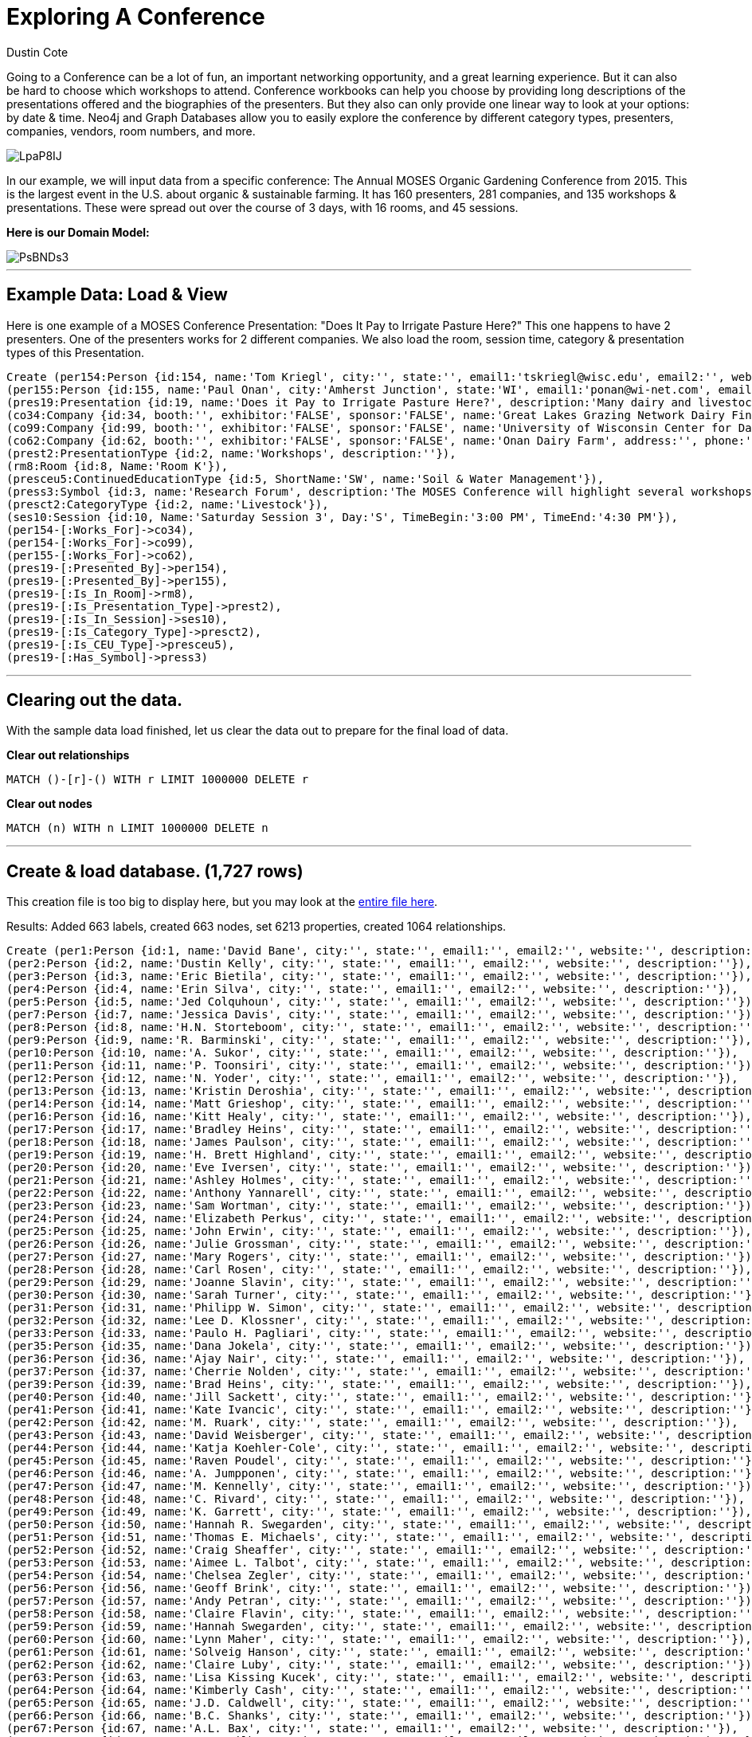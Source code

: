 = Exploring A Conference
:neo4j-version: 2.3.0
:author: Dustin Cote
:twitter: @cotedustin

// Provide an introduction to your data modeling domain and what you are trying to accomplish
Going to a Conference can be a lot of fun, an important networking opportunity, and a great learning experience. But it can also be hard to choose which workshops to attend. Conference workbooks can help you choose by providing long descriptions of the presentations offered and the biographies of the presenters. But they also can only provide one linear way to look at your options: by date & time.  Neo4j and Graph Databases allow you to easily explore the conference by different category types, presenters, companies, vendors, room numbers, and more.

image::http://i.imgur.com/LpaP8IJ.png[]

In our example, we will input data from a specific conference: The Annual MOSES Organic Gardening Conference from 2015. This is the largest event in the U.S. about organic & sustainable farming. It has 160 presenters, 281 companies, and 135 workshops & presentations. These were spread out over the course of 3 days, with 16 rooms, and 45 sessions.

// Provide a domain model image
*Here is our Domain Model:*

image::http://i.imgur.com/PsBNDs3.png[]

'''

== Example Data: Load & View
Here is one example of a MOSES Conference Presentation: "Does It Pay to Irrigate Pasture Here?"
This one happens to have 2 presenters. One of the presenters works for 2 different companies. We also load the room, session time, category & presentation types of this Presentation.

//setup
[source, cypher]
----
Create (per154:Person {id:154, name:'Tom Kriegl', city:'', state:'', email1:'tskriegl@wisc.edu', email2:'', website:'cdp.wisc.edu', description:'Tom Kriegl recently officially retired as a Farm Financial Analyst at the University of Wisconsin Center For Dairy Profitability where he has been conducting research on the economic competitiveness of dairy systems. He has been the primary researcher in the Wisconsin Grazing Dairy Profitability Analysis and lead researcher in the Great Lakes Grazing Network Dairy Financial Summary.'}),
(per155:Person {id:155, name:'Paul Onan', city:'Amherst Junction', state:'WI', email1:'ponan@wi-net.com', email2:'', website:'', description:'Paul Onan has been dairy farming with grazing as the primary source of forage for his 100-cow milking herd for the past 20 years. He installed a K-line irrigation system in 2009 on his Amherst Junction, Wis. farm to irrigate 30 acres and participated in research to determine its economic feasibility.'}),
(pres19:Presentation {id:19, name:'Does it Pay to Irrigate Pasture Here?', description:'Many dairy and livestock operations use management intensive rotational grazing for controlling feed costs. Yet many believe the cost of irrigation can’t be justified for pasture. Considering that many pastures are dominated by grasses that are not drought tolerant, and we’ve seen a substantial increase in agricultural commodity and input prices since 2006, it’s worth looking at the economic feasibility of irrigating pasture in the Upper Midwest.'}),
(co34:Company {id:34, booth:'', exhibitor:'FALSE', sponsor:'FALSE', name:'Great Lakes Grazing Network Dairy Financial Summary', address:'', phone:'', email:'', website:'', description:''}),
(co99:Company {id:99, booth:'', exhibitor:'FALSE', sponsor:'FALSE', name:'University of Wisconsin Center for Dairy Profitability', address:'', phone:'', email:'', website:'', description:''}),
(co62:Company {id:62, booth:'', exhibitor:'FALSE', sponsor:'FALSE', name:'Onan Dairy Farm', address:'', phone:'', email:'', website:'', description:''}),
(prest2:PresentationType {id:2, name:'Workshops', description:''}),
(rm8:Room {id:8, Name:'Room K'}),
(presceu5:ContinuedEducationType {id:5, ShortName:'SW', name:'Soil & Water Management'}),
(press3:Symbol {id:3, name:'Research Forum', description:'The MOSES Conference will highlight several workshops where researchers, and often the organic farmers that assisted, will present the findings and implications of recent work.'}),
(presct2:CategoryType {id:2, name:'Livestock'}),
(ses10:Session {id:10, Name:'Saturday Session 3', Day:'S', TimeBegin:'3:00 PM', TimeEnd:'4:30 PM'}),
(per154-[:Works_For]->co34),
(per154-[:Works_For]->co99),
(per155-[:Works_For]->co62),
(pres19-[:Presented_By]->per154),
(pres19-[:Presented_By]->per155),
(pres19-[:Is_In_Room]->rm8),
(pres19-[:Is_Presentation_Type]->prest2),
(pres19-[:Is_In_Session]->ses10),
(pres19-[:Is_Category_Type]->presct2),
(pres19-[:Is_CEU_Type]->presceu5),
(pres19-[:Has_Symbol]->press3)
----

//graph

'''

== Clearing out the data. 
With the sample data load finished, let us clear the data out to prepare for the final load of data. +

*Clear out relationships*
// COMMENT: Clear out relationships
[source,cypher]
----
MATCH ()-[r]-() WITH r LIMIT 1000000 DELETE r
----
*Clear out nodes*
// COMMENT: Clear out nodes
[source,cypher]
----
MATCH (n) WITH n LIMIT 1000000 DELETE n
----

'''

== Create & load database. (1,727 rows)
This creation file is too big to display here, but you may look at the https://gist.github.com/cotedustin/601da3f3950e18993a04#file-gistfile1-txt[entire file here]. +

Results: Added 663 labels, created 663 nodes, set 6213 properties, created 1064 relationships. 
// COMMENT: A Cypher query to setup the entire database again
//setup
//hide
[source,cypher]
----
Create (per1:Person {id:1, name:'David Bane', city:'', state:'', email1:'', email2:'', website:'', description:''}),
(per2:Person {id:2, name:'Dustin Kelly', city:'', state:'', email1:'', email2:'', website:'', description:''}),
(per3:Person {id:3, name:'Eric Bietila', city:'', state:'', email1:'', email2:'', website:'', description:''}),
(per4:Person {id:4, name:'Erin Silva', city:'', state:'', email1:'', email2:'', website:'', description:''}),
(per5:Person {id:5, name:'Jed Colquhoun', city:'', state:'', email1:'', email2:'', website:'', description:''}),
(per7:Person {id:7, name:'Jessica Davis', city:'', state:'', email1:'', email2:'', website:'', description:''}),
(per8:Person {id:8, name:'H.N. Storteboom', city:'', state:'', email1:'', email2:'', website:'', description:''}),
(per9:Person {id:9, name:'R. Barminski', city:'', state:'', email1:'', email2:'', website:'', description:''}),
(per10:Person {id:10, name:'A. Sukor', city:'', state:'', email1:'', email2:'', website:'', description:''}),
(per11:Person {id:11, name:'P. Toonsiri', city:'', state:'', email1:'', email2:'', website:'', description:''}),
(per12:Person {id:12, name:'N. Yoder', city:'', state:'', email1:'', email2:'', website:'', description:''}),
(per13:Person {id:13, name:'Kristin Deroshia', city:'', state:'', email1:'', email2:'', website:'', description:''}),
(per14:Person {id:14, name:'Matt Grieshop', city:'', state:'', email1:'', email2:'', website:'', description:''}),
(per16:Person {id:16, name:'Kitt Healy', city:'', state:'', email1:'', email2:'', website:'', description:''}),
(per17:Person {id:17, name:'Bradley Heins', city:'', state:'', email1:'', email2:'', website:'', description:''}),
(per18:Person {id:18, name:'James Paulson', city:'', state:'', email1:'', email2:'', website:'', description:''}),
(per19:Person {id:19, name:'H. Brett Highland', city:'', state:'', email1:'', email2:'', website:'', description:''}),
(per20:Person {id:20, name:'Eve Iversen', city:'', state:'', email1:'', email2:'', website:'', description:''}),
(per21:Person {id:21, name:'Ashley Holmes', city:'', state:'', email1:'', email2:'', website:'', description:''}),
(per22:Person {id:22, name:'Anthony Yannarell', city:'', state:'', email1:'', email2:'', website:'', description:''}),
(per23:Person {id:23, name:'Sam Wortman', city:'', state:'', email1:'', email2:'', website:'', description:''}),
(per24:Person {id:24, name:'Elizabeth Perkus', city:'', state:'', email1:'', email2:'', website:'', description:''}),
(per25:Person {id:25, name:'John Erwin', city:'', state:'', email1:'', email2:'', website:'', description:''}),
(per26:Person {id:26, name:'Julie Grossman', city:'', state:'', email1:'', email2:'', website:'', description:''}),
(per27:Person {id:27, name:'Mary Rogers', city:'', state:'', email1:'', email2:'', website:'', description:''}),
(per28:Person {id:28, name:'Carl Rosen', city:'', state:'', email1:'', email2:'', website:'', description:''}),
(per29:Person {id:29, name:'Joanne Slavin', city:'', state:'', email1:'', email2:'', website:'', description:''}),
(per30:Person {id:30, name:'Sarah Turner', city:'', state:'', email1:'', email2:'', website:'', description:''}),
(per31:Person {id:31, name:'Philipp W. Simon', city:'', state:'', email1:'', email2:'', website:'', description:''}),
(per32:Person {id:32, name:'Lee D. Klossner', city:'', state:'', email1:'', email2:'', website:'', description:''}),
(per33:Person {id:33, name:'Paulo H. Pagliari', city:'', state:'', email1:'', email2:'', website:'', description:''}),
(per35:Person {id:35, name:'Dana Jokela', city:'', state:'', email1:'', email2:'', website:'', description:''}),
(per36:Person {id:36, name:'Ajay Nair', city:'', state:'', email1:'', email2:'', website:'', description:''}),
(per37:Person {id:37, name:'Cherrie Nolden', city:'', state:'', email1:'', email2:'', website:'', description:''}),
(per39:Person {id:39, name:'Brad Heins', city:'', state:'', email1:'', email2:'', website:'', description:''}),
(per40:Person {id:40, name:'Jill Sackett', city:'', state:'', email1:'', email2:'', website:'', description:''}),
(per41:Person {id:41, name:'Kate Ivancic', city:'', state:'', email1:'', email2:'', website:'', description:''}),
(per42:Person {id:42, name:'M. Ruark', city:'', state:'', email1:'', email2:'', website:'', description:''}),
(per43:Person {id:43, name:'David Weisberger', city:'', state:'', email1:'', email2:'', website:'', description:''}),
(per44:Person {id:44, name:'Katja Koehler-Cole', city:'', state:'', email1:'', email2:'', website:'', description:''}),
(per45:Person {id:45, name:'Raven Poudel', city:'', state:'', email1:'', email2:'', website:'', description:''}),
(per46:Person {id:46, name:'A. Jumpponen', city:'', state:'', email1:'', email2:'', website:'', description:''}),
(per47:Person {id:47, name:'M. Kennelly', city:'', state:'', email1:'', email2:'', website:'', description:''}),
(per48:Person {id:48, name:'C. Rivard', city:'', state:'', email1:'', email2:'', website:'', description:''}),
(per49:Person {id:49, name:'K. Garrett', city:'', state:'', email1:'', email2:'', website:'', description:''}),
(per50:Person {id:50, name:'Hannah R. Swegarden', city:'', state:'', email1:'', email2:'', website:'', description:''}),
(per51:Person {id:51, name:'Thomas E. Michaels', city:'', state:'', email1:'', email2:'', website:'', description:''}),
(per52:Person {id:52, name:'Craig Sheaffer', city:'', state:'', email1:'', email2:'', website:'', description:''}),
(per53:Person {id:53, name:'Aimee L. Talbot', city:'', state:'', email1:'', email2:'', website:'', description:''}),
(per54:Person {id:54, name:'Chelsea Zegler', city:'', state:'', email1:'', email2:'', website:'', description:''}),
(per56:Person {id:56, name:'Geoff Brink', city:'', state:'', email1:'', email2:'', website:'', description:''}),
(per57:Person {id:57, name:'Andy Petran', city:'', state:'', email1:'', email2:'', website:'', description:''}),
(per58:Person {id:58, name:'Claire Flavin', city:'', state:'', email1:'', email2:'', website:'', description:''}),
(per59:Person {id:59, name:'Hannah Swegarden', city:'', state:'', email1:'', email2:'', website:'', description:''}),
(per60:Person {id:60, name:'Lynn Maher', city:'', state:'', email1:'', email2:'', website:'', description:''}),
(per61:Person {id:61, name:'Solveig Hanson', city:'', state:'', email1:'', email2:'', website:'', description:''}),
(per62:Person {id:62, name:'Claire Luby', city:'', state:'', email1:'', email2:'', website:'', description:''}),
(per63:Person {id:63, name:'Lisa Kissing Kucek', city:'', state:'', email1:'', email2:'', website:'', description:''}),
(per64:Person {id:64, name:'Kimberly Cash', city:'', state:'', email1:'', email2:'', website:'', description:''}),
(per65:Person {id:65, name:'J.D. Caldwell', city:'', state:'', email1:'', email2:'', website:'', description:''}),
(per66:Person {id:66, name:'B.C. Shanks', city:'', state:'', email1:'', email2:'', website:'', description:''}),
(per67:Person {id:67, name:'A.L. Bax', city:'', state:'', email1:'', email2:'', website:'', description:''}),
(per68:Person {id:68, name:'L.S. Wilbers', city:'', state:'', email1:'', email2:'', website:'', description:''}),
(per69:Person {id:69, name:'H.L. Hilsenbeck', city:'', state:'', email1:'', email2:'', website:'', description:''}),
(per70:Person {id:70, name:'A.T. McKnelly', city:'', state:'', email1:'', email2:'', website:'', description:''}),
(per71:Person {id:71, name:'T.A. Drane', city:'', state:'', email1:'', email2:'', website:'', description:''}),
(per72:Person {id:72, name:'K.L. Basinger', city:'', state:'', email1:'', email2:'', website:'', description:''}),
(per73:Person {id:73, name:'J.K. Clark', city:'', state:'', email1:'', email2:'', website:'', description:''}),
(per74:Person {id:74, name:'H.L. Bartimus', city:'', state:'', email1:'', email2:'', website:'', description:''}),
(per75:Person {id:75, name:'H.D. Naumann', city:'', state:'', email1:'', email2:'', website:'', description:''}),
(per76:Person {id:76, name:'Gladis M. Zinati', city:'', state:'', email1:'', email2:'', website:'', description:''}),
(per77:Person {id:77, name:'Rae Moore', city:'', state:'', email1:'', email2:'', website:'', description:''}),
(per78:Person {id:78, name:'Jeff Moyer', city:'', state:'', email1:'', email2:'', website:'', description:''}),
(per79:Person {id:79, name:'Kris Nichols', city:'', state:'', email1:'', email2:'', website:'', description:''}),
(per80:Person {id:80, name:'Dr. Warrent Porter', city:'', state:'', email1:'wpporter@wisc.edu', email2:'', website:'www.entomology.wisc.edu', description:'Dr. Warren Porter is a Professor of Zoology and Environmental Toxicology at the University of Wisconsin-Madison. He has more than 30 years of research into low-level impacts of pesticides and other environmental chemicals on neurological, immune, endocrine and developmental processes. He currently teaches "New Methods in Environmental Toxicology" each fall at UW Madison.'}),
(per81:Person {id:81, name:'Dr. Charles Benbrook', city:'Enterprise', state:'OR', email1:'cbenbrook@wsu.edu', email2:'', website:'', description:'Dr. Charles Benbrook is a Research Professor and Program Leader of "Measure to Manage (M2M): Farm and Food Diagnostics for Sustainability and Health" at the Center for Sustaining Agriculture'}),
(per82:Person {id:82, name:'Grant Schultz', city:'Iowa City', state:'IA', email1:'versaland@gmail.com', email2:'', website:'www.versaland.com', description:'Grant Schultz is an inventor, investor, and founder of Versaland in Iowa, a 145-acre agroforestry farm of fruit, nut, and timber trees integrated with vegetables and multi-species grazing. Pioneering the development of GPS Keyline Design, Grant’s book Farmscale Permaculture will be published in 2015. '}),
(per83:Person {id:83, name:'Mark Krawzcyk', city:'', state:'', email1:'keylinevermont@gmail.com', email2:'', website:'www.keylinevermont.com', description:'Mark Krfawczyk is an ecological design and permaculture teacher, designer, and consultant at Keyline Vermont LLC. Having lived and worked in forestry and agriculture in England, Australia, and the United States, Mark brings a wide scope of experience in agroforestry. Mark lives and works at his homestead in Vermont’s Champlain Valley.'}),
(per84:Person {id:84, name:'Eric Lee-Mäder', city:'Portland', state:'OR', email1:'eric@xerces.org', email2:'', website:'www.xerces.org', description:'Eric Lee-Mäder is a pollinator conservation specialist and agroecologist at the Xerces Society. His work includes large-scale projects that integrate native bee and beneficial insect habitat into agricultural lands for crop pollination and pest management. His books include Attracting Native Pollinators, and Farming with Beneficial Insects.'}),
(per85:Person {id:85, name:'Craig Chase', city:'Ames', state:'IA', email1:'cchase@iastate.edu', email2:'', website:'www.leopold.iastate.edu', description:'Craig Chase, Ph.D., is the Marketing Food Systems Initiative Program Manager for the Leopold Center for Sustainable Agriculture, State Coordinator for the Local Food and Farm Initiative for Iowa State University. He has over 30 years’ experience helping producers with business planning, financial analysis, and risk management. He is a co-author of the book Fearless Farm Finances.'}),
(per86:Person {id:86, name:'David Abazs', city:'Finland', state:'MN', email1:'abazs@round-river.com', email2:'', website:'www.round-river.com', description:'David Abazs has plenty of experience using walking tractors on his solar- and wind-powered farm in Finland, Minn., and the nearby Wolf Ridge Organic School Farm, which he manages for Wolf Ridge Environmental Learning Center, a K-12 school focused on environmental education. David currently serves on the boards of MOSES and the Organic Consumers Association.'}),
(per87:Person {id:87, name:'John Jeavons', city:'Willits', state:'CA', email1:'johnjeavons@mac.com', email2:'', website:'growbiointensive.org', description:'John Jeavons is an author, educator, and agricultural researcher whose GROW BIOINTENSIVE® Sustainable Mini-Farming method is being used in 143 countries to help farmers increase yields and build fertile soil using less water. He is the director of Ecology Action, a nonprofit based in California.'}),
(per88:Person {id:88, name:'Kathleen Delate', city:'', state:'', email1:'kdelate@iastate.edu', email2:'', website:'', description:'Kathleen Delate is Professor at Iowa State University in the departments of Horticulture and Agronomy. She was awarded the first faculty position in Organic Agriculture at a U.S. Land Grant University in 1997. She has conducted over 130 research trials in organic systems in Iowa, Hawaii, and California.'}),
(per89:Person {id:89, name:'Klaas Martens', city:'Penn Yan', state:'NY', email1:'kandmhfarm@sprintmail.com', email2:'', website:'', description:'Klaas Martens and his wife, Mary-Howell Martens, and son, Peter, grow corn, soybeans, spelt, wheat, emmer, einkorn, rye, triticale, buckwheat, oats, barley, cabbage, dry beans, hay, and a wide range of cover crops on their 1,600-acre certified organic farm in upstate New York. They participate in on-farm research with Cornell University researchers.'}),
(per90:Person {id:90, name:'Betsy Rakola', city:'Washington', state:'DC', email1:'betsy.rakola@ams.usda.gov', email2:'', website:'www.ams.usda.gov/nop', description:'Betsy Rakola coordinates organic policy across the USDA and leads the USDA’s Organic Working Group. Prior to joining the USDA in 2010, she worked for Tufts University, where she earned a Master of Science in Agriculture, Food and Environmental Policy. Betsy previously worked for Oxfam America’s Central America and Mexico programs.'}),
(per91:Person {id:91, name:'Lisa Kivirist', city:'Browntown', state:'WI', email1:'lisa@innserendipity.com', email2:'', website:'homemadeforsale.wix.com/homemadeforsale', description:'Lisa Kivirist manages the Rural Women’s Project for MOSES. She and her husband, John Ivanko, run the renewable energypowered Inn Serendipity Farm and Bed & Breakfast in southwest Wisconsin. They have co-written four books on rural living, including their newest, Homemade for Sale, about how to create and market value-added products from the home kitchen.'}),
(per92:Person {id:92, name:'Dr. Hubert Karreman', city:'Narvon', state:'PA', email1:'hubert.karreman@rodaleinstitute.org', email2:'', website:'www.rodaleinstitute.org', description:'Dr. Hubert Karreman is the veterinarian at the Rodale Institute and has worked with organic dairy cows since 1988, both as herdsman and a veterinarian. He is the first certified CowSignals® trainer in the United States. He was on the National Organic Standards Board from 2005 to 2010. He has advanced training in veterinary botanical medicine, acupuncture and clinical research.'}),
(per93:Person {id:93, name:'Aaron Brin', city:'Gays Mills', state:'WI', email1:'abrin@countryspeed.com', email2:'', website:'', description:'Aaron Brin, an organic inspector, vegetable farmer, and sideline beekeeper, has kept bees for the past 20 years. He has trained inspectors in organic beekeeping and inspection and has worked with an advisory panel on draft Organic Apiculture Standards. He continues to be amazed by these wonderful insects, and sobered by the issues confronting beekeepers in our time.'}),
(per94:Person {id:94, name:'Roger Blobaum', city:'Washington', state:'DC', email1:'rjblobaum@gmail.com', email2:'', website:'www.rogerblobaum.com', description:'Roger Blobaum directs the Organic History Project, a national collection at the Wisconsin Historical Society, initiated by the Ceres Trust. He co-chaired the coalition that helped shape the 1990 Organic Foods Production Act, helped develop Rodale Press organic publications, and wrote for Organic Gardening and Farming magazine. He received the University of Wisconsin’s 2013 Honorary Recognition Award for "significant contributions and unselfish service to organic farming."'}),
(per95:Person {id:95, name:'Jennifer Burton', city:'Urbana', state:'IL', email1:'jennifer.burton@organicvalley.coop', email2:'', website:'www.organicvalley.coop', description:'Jennifer Burton is an Animal Care Specialist at Organic Valley/CROPP Cooperative. Before earning her DVM at the University of Illinois College of Veterinary Medicine, she worked in health care including rural emergency response and farm rescue. Her veterinary interests intersect food animal medicine and public health, and include alternative livestock systems, integrative medicine, occupational health for producers and production animals, and ecosystem health.'}),
(per96:Person {id:96, name:'David Granatstein', city:'', state:'', email1:'granats@wsu.edu', email2:'', website:'', description:'David Granatstein is Sustainable Agriculture Specialist with Washington State University in the Tree Fruit Research and Extension Center. Involved with tree fruit production research since 1994, he helped lead the organic tree fruit working group that advised the National Organic Standards Board on fire blight control in organic fruit, and continues to provide updated information to growers.'}),
(per97:Person {id:97, name:'Ken Johnson', city:'', state:'', email1:'johnsonk@science.oregonstate.edu', email2:'', website:'', description:'Ken Johnson is Professor of Plant Pathology at Oregon State University, teaching courses in introductory plant pathology and plant disease management. His research includes integrated non-antibiotic control of fire blight in apples and pears, improved pathogen detection, and induction of acquired resistance in fruit trees to mitigate the damage caused by this disease.'}),
(per98:Person {id:98, name:'Jessica Shade', city:'Washington', state:'DC', email1:'jshade@organic-center.org', email2:'', website:'www.organic-center.org', description:'Jessica Shade is the Director of Science Programs for The Organic Center. She is currently involved in research on reducing nitrogen pollution, alternative controls for fire blight, and reduced arsenic uptake in organic rice systems.'}),
(per99:Person {id:99, name:'Rachel Armstrong', city:'Duluth', state:'MN', email1:'rachel@farmcommons.org', email2:'', website:'www.farmcommons.org', description:'Rachel Armstrong founded and directs Farm Commons, a nonprofit legal services organization that provides the proactive resources sustainable farmers need to become the foundation of a community-based food system. Her background includes working on farms, managing a community garden, starting a catering company that featured local foods. and running a nonprofit local foods consulting program.'}),
(per100:Person {id:100, name:'Chris Duke', city:'Mason', state:'WI', email1:'greatoakfarm@gmail.com', email2:'', website:'', description:'Chris Duke founded Great Oak Farm LLC in 2009 outside of Ashland, Wis. The 60-acre farm has a few acres of certified organic (mostly draft-horse powered) vegetables, grass-fed lamb, honey, and pastured poultry, which he processes and markets through a four-farmer cooperative. Chris is one of 20 members of the Bayfield Regional Food Producer’s Cooperative, which offers a year-round, whole-diet CSA .'}),
(per101:Person {id:101, name:'Chris Blanchard', city:'Decorah', state:'IA', email1:'chris@purplepitchfork.com', email2:'', website:'www.purplepitchfork.com', description:'Chris Blanchard provides consulting and education for farms and businesses through Purple Pitchfork. As owner-operator of Rock Spring Farm, Chris raised 20 acres of vegetables, herbs, and greenhouse crops, marketed through a 200-member year-round CSA, food stores, and farmers’ markets. His workshops are known for fresh approaches and down-to-earth information.'}),
(per102:Person {id:102, name:'Michelle Menken', city:'Minneapolis', state:'MN', email1:'michelle.menken@mncia.org', email2:'', website:'www.mncia.org', description:'Michelle Menken has worked as an Organic Certification Specialist with MCIA Organic since 2008. She has done graduate work in Agricultural Economics, Plant Breeding and Genetics, and hopes to do organic crop farming.'}),
(per103:Person {id:103, name:'Carmen Fernholz', city:'Madison', state:'MN', email1:'fernholz001@gmail.com', email2:'', website:'', description:'Carmen Fernholz farms in western Minnesota. He has been a certified organic crop producer since 1974; he also finishes hogs. He is currently involved in coordinating organic research at the University of Minnesota.'}),
(per104:Person {id:104, name:'Doug Trott & Robin Trott', city:'Starbuck', state:'MN', email1:'doug@prairie-garden.com', email2:'robin@prairie-garden.com', website:'www.prairie-garden.com', description:'Doug and Robin Trott have been growing cut flowers at Prairie Garden Farm in central Minnesota for the past five years for florists, designers, brides and event planners. They are members of the Association of Specialty Cut Flower Growers. While not certified organic, their farm is close to NOP standards, and constantly being improved.'}),
(per105:Person {id:105, name:'Lonny Dietz & Sandy Dietz', city:'Altura', state:'MN', email1:'londietz@aol.com', email2:'', website:'', description:'Sandy and Lonny Dietz left professional jobs behind to follow their hearts and become full-time farmers - Sandy in 1996 and Lonny in 2001. They sell vegetables year-round through farmers’ markets, a CSA, and wholesale accounts from their 136-acre Whitewater Gardens Farm.'}),
(per106:Person {id:106, name:'Julie Maro & Vince Maro', city:'Mondovi', state:'WI', email1:'cooncreekfamilyfarm@gmail.com', email2:'', website:'cooncreekfamilyfarm.com', description:'Vince and Julie Maro own and operate Coon Creek Family Farm near Eau Claire, Wis. Their farm has been certified organic since 2005. They direct market vegetables, pastured poultry (chicken, eggs and turkeys) and handcrafted goat milk soap.'}),
(per107:Person {id:107, name:'Reggie Destree', city:'Madison', state:'WI', email1:'reggieveg@gmail.com', email2:'', website:'www.dramm.com', description:'Reggie Destree works for Dramm Corp. to help certified organic and transitional growers of organic fruits, vegetables, and row crops. His expertise includes pest control, weed suppression, soil maintenance and plant health. He also advises livestock farmers on animal nutrition with a focus on sustainable and organic livestock grazing pasture management.'}),
(per108:Person {id:108, name:'Jay McCaman', city:'Sand Lake', state:'MI', email1:'grnthumb2@wingsisp.com', email2:'', website:'', description:'Jay McCaman grew up on an organic farm. He tried the anhydrous ammonia approach but changed after the chisel plow slid over the top of the soil in July. A cold turkey transition to organic quickly followed. His farm is near Sand Lake, Mich.'}),
(per109:Person {id:109, name:'Sophia Kruszewski', city:'Washington', state:'DC', email1:'skruszewski@sustainableagriculture.net', email2:'sustainableagriculturecoalition.org', website:'', description:'Sophia Kruszewski works with the National Sustainable Agriculture Coalition, a grassroots organization based in Washington, D.C., that advocates for federal food and farm policy reform. Sophia handles NSAC’s policy work on food safety and working lands conservation programs. She holds a J.D. from Vermont Law School and a B.S. in environmental science from the University of Michigan.'}),
(per110:Person {id:110, name:'Christine Mason', city:'Palmyra', state:'WI', email1:'cmason@standardprocess.com', email2:'', website:'www.standardprocess.com', description:'Christine Mason has been the Farm Operations Manager for the past 14 years for the Standard Process certified organic farm, which relies on cover crops to maximize production. Christine is a Certified Crop Advisor, and also partners with her husband and his parents on their 5th generation family farm, which grows organic row and forage crops.'}),
(per111:Person {id:111, name:'Jackie Hoch & Harry Hoch', city:'La Crescent', state:'MN', email1:'jackie@hochorchard.com', email2:'harry@hochorchard.com', website:'www.hochorchard.com', description:'Jackie and Harry Hoch own Hoch Orchard and Gardens in La Crescent, Minn., which has been certified organic since 2010. Jackie manages fruit packing, sales, distribution, and business operations, while Harry handles the production side of the farm and fruit processing.'}),
(per112:Person {id:112, name:'Mark Shepard', city:'Viola', state:'WI', email1:'forestag@mwt.net', email2:'', website:'www.forestag.com', description:'Mark Shepard and his family own New Forest Farm in Viola, Wis., a fossil fuel-free, perennial agriculture ecosystem, with chestnuts, hazelnuts, apples, asparagus, and grass-fed, nutfinished cattle, chickens and pigs. He wrote Restoration Agriculture: Real World Permaculture for Farmers. Mark is the founder of the Restoration Agriculture Institute and Shepard’s Hard Cyder winery, and an Organic Valley farmer-member.'}),
(per113:Person {id:113, name:'Claire Strader', city:'Madison', state:'WI', email1:'strader.claire@countyofdane.com', email2:'', website:'www.dane.uwex.edu', description:'Claire Strader started Troy Community Farm in Madison, Wis., in 2001, and directed farm operations through April 2013. The farm grew food for a 150-member CSA, farmers’ market, and local grocery stores on four acres in the city. Claire now is the Small-Scale and Organic Produce Educator for Dane County Extension and FairShare CSA Coalition.'}),
(per114:Person {id:114, name:'Melinda Hemmelgarn', city:'Columbia', state:'MO', email1:'foodsleuth@gmail.com', email2:'', website:'prx.org/series/32432-food-sleuth-radio', description:'Melinda Hemmelgarn is an award-winning dietitian, writer, speaker, and host of the nationally syndicated "Food Sleuth Radio." She serves on both the MOSES and Organic Farming Research Foundation boards. Today’s Dietitian magazine named her one of the nation’s "top 10 dietitians making a difference."'}),
(per115:Person {id:115, name:'Karl Dallefeld', city:'Worthington', state:'IA', email1:'karld@prairiecreekseed.com', email2:'', website:'www.prairiecreekseed.com', description:'Karl Dallefeld is a forage specialist and co-founder of Prairie Creek Seed, headquartered in Iowa. He also owns Dallefeld Cattle Co., a registered Hereford cattle operation, where he uses perennial and annual forages. His expertise includes seeds, soil health, animal nutrition, and pasture management, making him uniquely qualified to discuss forages from start to finish.'}),
(per116:Person {id:116, name:'Rod Ofte', city:'Coon Valley', state:'WI', email1:'rod.ofte@willowcreekfoods.com', email2:'', website:'www.willowcreekfoods.com', description:'Rod Ofte is a fourth generation "Driftless" area farmer who operates an organic grass-fed beef operation near Coon Valley, Wis. He markets his herd directly to consumers and via the Wisconsin Grass-fed Beef Cooperative. He has worked in the food industry for over 20 years.'}),
(per117:Person {id:117, name:'Allen Williams', city:'Starkville', state:'MS', email1:'beefrepro@aol.com', email2:'', website:'www.truegrassfedbeef.com', description:'Allen Williams is founding partner and President of LMC, LLC, an agriculture and food industry consulting firm. He’s also founding partner of Grass Fed Beef, LLC. He is a sixth generation family farmer who spent 15 years in research, teaching, and extension, and currently holds leadership roles in the Association of Family Farms, the Grass Fed Exchange, the Pasture Project, the Farm Food Collaborative, and the USDA BFRDP EET program.'}),
(per118:Person {id:118, name:'Emily Zweber & Tim Zweber', city:'Elko', state:'MN', email1:'ezweber@integra.net', email2:'', website:'www.zweberfarms.com', description:'Emily and Tim Zweber have been communicating about their organic farm through traditional and new media for over a decade. The Zwebers are the fourth generation co-owners and operators of Zweber Family Farms in Elko, Minn. In addition to farming, blogging, tweeting, and giving farm tours, the Zwebers have three children that keep them busy.'}),
(per119:Person {id:119, name:'Beth Kazmar', city:'Evansville', state:'WI', email1:'csa@tipiproduce.com', email2:'', website:'www.tipiproduce.com', description:'Beth Kazmar owns and operates Tipi Produce with her husband, Steve Pincus. They grow 45 acres of certified organic vegetables near Evansville, Wis. They market their produce to stores in Madison, Milwaukee, and Janesville, and through a 500-box CSA. Beth has a master’s degree in plant pathology and has farmed since 1998.'}),
(per120:Person {id:120, name:'Dr. Erin Silva', city:'', state:'', email1:'emsilva@wisc.edu', email2:'', website:'', description:'Dr. Erin Silva is an Organic Production Specialist with the University of Wisconsin-Madison. Her research and extension program focuses on developing and improving management strategies for organic vegetable and row crops, including the selection of vegetable varieties with superior performance under organic management. She also works with organic farmers in Wisconsin doing on-farm research.'}),
(per121:Person {id:121, name:'Amanda Gevens', city:'', state:'', email1:'gevens@wisc.edu', email2:'', website:'', description:'Amanda Gevens is a researcher at the University of Wisconsin - Madison in the Department of Plant Pathology. Her research focuses on fungal and oomycetous plant pathogens and disease management for potato and vegetable crops in field and storage, including those under organic management.'}),
(per122:Person {id:122, name:'Allen Philo', city:'Blue Mounds', state:'WI', email1:'allenp@midwesternbioag.com', email2:'', website:'www.midwesternbioag.com', description:'Allen Philo is the Specialty Crops Consultant for Midwestern Bio Ag. In the past he has acted as the Field Operations Manager for Gardens of Eagan and is now starting his own operation near Dodgeville, Wis. He enjoys helping growers of all sizes develop plans to improve soil quality and crop performance.'}),
(per123:Person {id:123, name:'Jane Hawley Stevens', city:'North Freedom', state:'WI', email1:'jane@fourelementsherbals.com', email2:'', website:'www.fourelementsherbals.com', description:'Jane Hawley Stevens owns Four Elements Organic Herbals, which produces medicinal herbal teas and skin care and wellness products. Jane and her husband, David, have a 130-acre farm an hour from Madison, Wis., that has been certified organic since 1990. Their organic herbs are picked at peak potency and processed at their dedicated facility.'}),
(per124:Person {id:124, name:'Eric Udelhofen', city:'Ridgeland', state:'WI', email1:'eric.udelhofen@gmail.com', email2:'', website:'hhgroupholdings.com/solar', description:'Eric Udelhofen is a renewable energy and energy efficiency professional with H&H Solar in Madison Wis., who moonlights as an organic farmer and orchardist with his wife, Amy, at Taproot Farm and Fruit. He created a solar "group buy" program with the Fairshare CSA coalition, which has enabled many organic farms in southern Wisconsin to add solar installations.'}),
(per125:Person {id:125, name:'Chris McGuire & Juli McGuire', city:'Belmont', state:'WI', email1:'farmer@twoonionfarm.com', email2:'', website:'', description:'Chris and Juli McGuire have farmed since 2003 at Two Onion Farm in Belmont, Wis. They work with their children and a crew of up to 10 seasonal employees to raise five acres of organic vegetables and fruit. They market their produce to 430 CSA members in Madison, Dubuque, and surrounding areas.'}),
(per126:Person {id:126, name:'Mark Renz', city:'', state:'', email1:'mrenz@wisc.edu', email2:'', website:'', description:'Mark Renz is an Associate Professor and Extension Weed Specialist with the University of Wisconsin-Madison. He is leading a statewide team (Geoff Brink USDA-ARS Dairy Forage, Rhonda Gildersleeve UWEX, Laura Paine SW Badger, Erin Silva UW-Madison, Matt Ruark UW-Madison, Mark Kopecky Organic Valley) that is evaluating factors needed for productive organic dairy pastures.'}),
(per128:Person {id:128, name:'Angelica Hollstadt', city:'Elmwood', state:'WI', email1:'krautlady@gmail.com', email2:'', website:'www.angelicasgarden.net', description:'Angelica Hollstadt, owner of Angelica’s Garden, has been culturing vegetables in her on-farm certified kitchen for over 10 years. She sells cultured and pickled vegetables at co-ops and health food stores throughout the Midwest. She and her husband, Mike, and two sons run a 43-acre diversified eco-farm in Elmwood, Wis.'}),
(per129:Person {id:129, name:'Tom Frantzen', city:'New Hampton', state:'IA', email1:'tfrantzen@iowatelecom.net', email2:'', website:'', description:'Tom Frantzen runs an organic protein feed business and farms 385 acres in Iowa with and his wife, Irene, and son, James. Chosen as the 2009 MOSES Organic Farmers of the Year, the Frantzens have a 65-cow/calf beef enterprise and 30-sow farrow-to-finish operation. Their farm has a five-year rotation and integrates crops with livestock.'}),
(per130:Person {id:130, name:'Theresa Podoll', city:'Fullerton', state:'ND', email1:'dtpodoll@drtel.net', email2:'', website:'www.prairieroadorganic.co', description:'Theresa Podoll and her extended family - the 2014 MOSES Organic Farmers of the Year - run Prairie Road Organic Farm in North Dakota, which has been certified organic since 1977. Their certified organic vegetable seed is marketed under the Prairie Road Organic Seeds label. Theresa advocates for seed access and sovereignty, biodiversity, and the integrity of organic agriculture in the face of genetically modified seed.'}),
(per131:Person {id:131, name:'Clyde Morter', city:'Woodstock', state:'IL', email1:'lakehart2@aol.com', email2:'', website:'www.tinedweeder.com', description:'Clyde Morter started Guy Machinery in 1982, after working for Howard USA selling the Howard Rotavator, which was designed to fulfill a killing objective, giving it considerable merit in the organic farming community. He and his wife, Julie, who has a farm in Elkhart Lake, enjoy their dogs and horses and trying to live the organic life.'}),
(per132:Person {id:132, name:'Martin Wagner', city:'', state:'', email1:'m.wagner@einboeck.at', email2:'', website:'www.einboeck.at', description:'Martin Wagner is sales director of Einböck, an Austrian company that specializes in equipment for mechanical weed control. He has worked with farmers all over the globe and keeps abreast of the latest technology in mechanical weed control.'}),
(per134:Person {id:134, name:'Anne Pfeiffer', city:'Madison', state:'WI', email1:'acpfeiff@wisc.edu', email2:'', website:'www.cias.wisc.edu', description:'Anne Pfeiffer is a graduate student researcher in the Horticulture Department at the University of Wisconsin- Madison. Her research is part of a five-year project examining Community and Regional Food Systems and food security. Anne co-authored the report, "Scaling Up: Meeting the Demand for Local Food." Her background includes vegetable and dairy farming.'}),
(per135:Person {id:135, name:'Lindsey Day Farnsworth', city:'Madison', state:'WI', email1:'ldfarnsworth@wisc.edu', email2:'', website:'www.cias.wisc.edu', description:'Lindsey Day Farnsworth is a researcher on the University of Wisconsin-Madison Community and Regional Food Systems Project and works for the Center for Integrated Agricultural Systems on food system policy, distribution, and access. She also serves on the Madison Food Policy Council and the Madison Local Food and Public Market Committee.'}),
(per136:Person {id:136, name:'Ruth Genger', city:'', state:'', email1:'rkgenger@wisc.edu', email2:'', website:'www.organicpotato.wisc.edu', description:'Ruth Genger is a researcher at the University of Wisconsin-Madison in the Department of Plant Pathology. She has been conducting on-farm research on organic seed potato production and variety selection since 2007. She likes meeting farmers who are passionate about potatoes.'}),
(per137:Person {id:137, name:'Doug Rouse', city:'', state:'', email1:'dir@plantpath.wisc.edu', email2:'', website:'', description:'Doug Rouse is a Professor of Plant Pathology at the University of Wisconsin-Madison. He has worked on organic potato production issues for the past 20 years. He had his own organic certified farm with potatoes, hay, sheep, and miscellaneous vegetables. He has worked on evaluation of specialty potato varieties for organic production for many years.'}),
(per138:Person {id:138, name:'Vance Haugen', city:'Crawford County', state:'WI', email1:'vance.haugen@ces.uwex.edu', email2:'', website:'', description:'Vance Haugen has been a University of Wisconsin Agriculture Extension Agent for 29 years. He and his wife, Bonnie, and three children, operate a 200-cow grass-based dairy in Canton, Minn., which has a low-cost milking parlor designed and built by Vance. He has helped design over 400 low-cost milking parlors across the country.'}),
(per139:Person {id:139, name:'Atina Diffley & Martin Diffley', city:'Farmington', state:'MN', email1:'atina@organicfarmingworks.com', email2:'martin@organicfarmingworks.com', website:'www.organicfarmingworks.com', description:'Atina and Martin Diffley are organic farmers and consultants. Atina’s award-winning memoir, Turn Here Sweet Corn: Organic Farming Works, details the history of Gardens of Eagan, their urban-edge organic vegetable farm and their successful legal and citizen campaign to reroute the Koch Industries’ crude oil pipeline.'}),
(per140:Person {id:140, name:'Jeff Schahczenski', city:'Butte', state:'MT', email1:'jeffs@ncat.org', email2:'', website:'www.ncat.org', description:'Jeff Schahczenski is Agriculture Policy, Funding Research Director and an Agricultural Economist with the National Center forAppropriate Technology (NCAT). He wrote "Crop Insurance Options for Specialty, Diversified, and Organic Farmers" (2012), and created the AGR-Lite Wizard to help farmers explore costs and benefits of this whole farm insurance product.'}),
(per141:Person {id:141, name:'Adam Montri', city:'Bath', state:'MI', email1:'admontri@msu.edu', email2:'', website:'', description:'Adam Montri is a Hoophouse Outreach Specialist at Michigan State University where he works with farmers on vegetable production, marketing, and economics. He and his family own and operate Ten Hens Farm in Bath, Mich., where they farm year-round in hoophouses and the field.'}),
(per142:Person {id:142, name:'Paul Dietmann', city:'Prairie du Sac', state:'WI', email1:'paul.dietmann@badgerlandfinancial.com', email2:'', website:'www.badgerlandfinancial.com', description:'Paul Dietmann is the Emerging Markets Specialist at Badgerland Financial, a member-owned Farm Credit System institution in southern Wisconsin. He has worked for the State of Wisconsin as a county extension agent and as director of the Wisconsin Farm Center, the state’s farmers’ assistance program, where he helped organic farmers document the financial impact of off-target spray incidents.'}),
(per143:Person {id:143, name:'Lex Horan', city:'Minneapolis', state:'MN', email1:'lex@panna.org', email2:'', website:'www.panna.org', description:'Lex Horan is an organizer with Pesticide Action Network North America in Minneapolis, working on campaigns to protect pollinators from pesticides, and to combat pesticide drift from large-scale potato production in northern Minnesota.'}),
(per144:Person {id:144, name:'Paul Dettloff, DVM', city:'Arcadia', state:'WI', email1:'jmdettloff@hotmail.com', email2:'', website:'drpaulslab.net', description:'Paul Dettloff, DVM, is a staff veterinarian with Organic Valley/CROPP Cooperative, where he consults with more than 1,800 organic livestock farmers from across the U.S. He is the author of Alternative Treatments for Ruminant Animals, and is a frequent speaker at farming conferences across the country.'}),
(per146:Person {id:146, name:'Bill Bland', city:'', state:'', email1:'wlbland@wisc.edu', email2:'', website:'', description:'Bill Bland is a Professor of Soil Science at the University of Wisconsin-Madison, and a UW-Extension soil and water conservation specialist. He was instrumental in the development of the Agroecology Masters degree program at UW-Madison. His areas of interest include soil-plant water relationships, weather effects on agriculture, and human-caused climate change.'}),
(per147:Person {id:147, name:'Barry Fisher', city:'Indianapolis', state:'IN', email1:'barry.fisher@in.usda.gov', email2:'', website:'', description:'Barry Fisher is a Certified Crop Advisor with the Natural Resources Conservation Service in Indiana. He provides technical direction for Indiana Soil Health Strategy and the Conservation Cropping System Initiative. Barry serves on the National Soil Health Training Cadre and the Midwest Cover Crops Council. He and his wife operate a grain and livestock farm in Indiana.'}),
(per148:Person {id:148, name:'Frank Kutka', city:'LaMoure', state:'ND', email1:'fkutka@npsas.org', email2:'', website:'www.npsas.org', description:'Frank Kutka is an ecologist and plant breeder who serves as one of three co-coordinators for the Northern Plains Sustainable Agriculture Society’s Farm Breeding Club. Frank also breeds crops under low input conditions, including breeding gametophytic incompatibility into several maturity classes of corn with support from the Organic Farming Research Foundation.'}),
(per149:Person {id:149, name:'Kat Becker', city:'Athens', state:'WI', email1:'info@stoneyacresfarm.net', email2:'', website:'www.stoneyacresfarm.net', description:'Tony Schultz and Kat Becker own and operate Stoney Acres Farm in Athens, Wis., a highly diversified organic family farm now its tenth season of production. The farm serves a CSA, and features maple syrup, pastured beef, pork and eggs, organic small grains, and seasonal farm-to-table pizza.'}),
(per150:Person {id:150, name:'Randy Cutler', city:'Milladore', state:'WI', email1:'rcutler@tznet.com', email2:'', website:'cutlercountrycomfortweebly.com', description:'Randy Cutler and his wife, Sally, have a 227-acre farm near Milladore, Wis., with sheep, beef, poultry, and vegetables. Randy established Cutler Fence over 10 years ago to work directly with farmers and promote rotational grazing. He has taught high school agriculture and traveled to several foreign countries to teach farmers.'}),
(per151:Person {id:151, name:'John Biernbaum', city:'', state:'', email1:'biernbau@msu.edu', email2:'', website:'hrt.msu.edu/john-biernbaum', description:'John Biernbaum is Professor of Horticulture at Michigan State University, where he teaches greenhouse management, organic farming principles and practices, organic transplant production, compost production, and use of passive solar greenhouses. His research focuses on high tunnels and vermicomposting for yearround diversified organic farming and urban agriculture.'}),
(per152:Person {id:152, name:'mIEKAL aND', city:'West Lima', state:'WI', email1:'fermentation@beyondvineyard.com', email2:'', website:'www.dreamtimevillage.org', description:'mIEKAL aND is the co-founder of Dreamtime Village, a permaculture nano-eco-village project in West Lima, Wis., established in 1991. His newest project, BEYOND Vineyard, is a no-spray organic winery specializing in wines made from hardy grapes, rhubarb, elderberry, currants, pears, peaches, plums, cherries, and pawpaws.'}),
(per153:Person {id:153, name:'Dela Ends', city:'Brodhead', state:'WI', email1:'dela@scotchhillfarm.com', email2:'', website:'scotchhillfarm.com', description:'Dela Ends and her husband, Tony, have operated Scotch Hill Farm for over 20 years. This diverse family farm and CSA near Brodhead, Wis. has a small goat herd. Through a series of Small Business Innovation Research grants, they have built a versatile soap kitchen and developed goat-milk skin care products.'}),
(per154:Person {id:154, name:'Tom Kriegl', city:'', state:'', email1:'tskriegl@wisc.edu', email2:'', website:'cdp.wisc.edu', description:'Tom Kriegl recently officially retired as a Farm Financial Analyst at the University of Wisconsin Center For Dairy Profitability where he has been conducting research on the economic competitiveness of dairy systems. He has been the primary researcher in the Wisconsin Grazing Dairy Profitability Analysis and lead researcher in the Great Lakes Grazing Network Dairy Financial Summary.'}),
(per155:Person {id:155, name:'Paul Onan', city:'Amherst Junction', state:'WI', email1:'ponan@wi-net.com', email2:'', website:'', description:'Paul Onan has been dairy farming with grazing as the primary source of forage for his 100-cow milking herd for the past 20 years. He installed a K-line irrigation system in 2009 on his Amherst Junction, Wis. farm to irrigate 30 acres and participated in research to determine its economic feasibility.'}),
(per156:Person {id:156, name:'Jim Riddle', city:'Winona', state:'MN', email1:'jriddle@riverland.org', email2:'', website:'www.organicecology.umn.edu', description:'Jim Riddle was founding chair of the International Organic Inspectors Association (IOIA), and co-author of the IFOAM/IOIA International Organic Inspection Manual. He served on the Minnesota Department of Agriculture’s Organic Advisory Task Force from 1991-2009. Jim currently works as Organic Research Grants Coordinator for The Ceres Trust, is the elected Chair of the Winona County Soil and Water Conservation District Board, and owns and operates Blue Fruit Farm.'}),
(per157:Person {id:157, name:'Kathleen Plunkett-Black', city:'Arkansaw', state:'WI', email1:'plumcreekseeds@gmail.com', email2:'', website:'', description:'Kathleen Plunkett-Black has been a seed saver and homestead subsistence gardener for over 30 years. She is a long-time member of the Seed Savers Exchange, and now grows seeds for over 200 varieties of vegetables. Her business, Plum Creek Seeds based in Arkansaw, Wis., sells many varieties of her home-grown heirloom vegetable seeds.'}),
(per158:Person {id:158, name:'Jan Joannides', city:'Minneapolis', state:'MN', email1:'jan@rtcinfo.org', email2:'', website:'www.renewingthecountryside.org', description:'Jan Joannides is the co-founder and executive director of Renewing the Countryside, a Minnesota-based nonprofit that works to strengthen rural communities by providing practical assistance and networking to create financing solutions for farm nd food businesses, affordable land access, and vibrant local food economies.'}),
(per159:Person {id:159, name:'Dr. Elaine Ingham', city:'', state:'', email1:'', email2:'', website:'', description:''}),
(per160:Person {id:160, name:'John Fisher-Merritt', city:'Wrenshall', state:'MN', email1:'john@foodfarm.us', email2:'', website:'', description:''}),
(per161:Person {id:161, name:'John Hendrickson', city:'Reeseville', state:'WI', email1:'jhendric@wisc.edu', email2:'', website:'www.cias.wisc.edu', description:''}),
(per162:Person {id:162, name:'Stout', city:'', state:'', email1:'', email2:'', website:'', description:''}),
(per163:Person {id:163, name:'Clare Hintz', city:'', state:'', email1:'', email2:'', website:'', description:''}),
(per164:Person {id:164, name:'Carpenter', city:'', state:'', email1:'', email2:'', website:'', description:''}),
(per165:Person {id:165, name:'John Ivanko', city:'Browntown', state:'WI', email1:'john@innserendipity.com', email2:'', website:'homemadeforsale.wix.com/homemadeforsale', description:'Lisa Kivirist manages the Rural Women’s Project for MOSES. She and her husband, John Ivanko, run the renewable energypowered Inn Serendipity Farm and Bed & Breakfast in southwest Wisconsin. They have co-written four books on rural living, including their newest, Homemade for Sale, about how to create and market value-added products from the home kitchen.'}),
(per166:Person {id:166, name:'Tony Schultz', city:'Athens', state:'WI', email1:'info@stoneyacresfarm.net', email2:'', website:'www.stoneyacresfarm.net', description:'Tony Schultz and Kat Becker own and operate Stoney Acres Farm in Athens, Wis., a highly diversified organic family farm now its tenth season of production. The farm serves a CSA, and features maple syrup, pastured beef, pork and eggs, organic small grains, and seasonal farm-to-table pizza.'}),
(per167:Person {id:167, name:'Greg & Mary Reynolds', city:'Delano', state:'MN', email1:'riverbend@usinternet.com', email2:'', website:'rbfcsa.com', description:'Long-time organic farmers Greg and Mary Reynolds attribute their farm’s success to their continual efforts to improve biodiversity and fertility on the farm. Greg is the primary farmer; Mary is both a private practice physiotherapist and an experienced field hand. The farmhands they employ earn a living wage. The foundations of the Reynolds’ operation are seed selection for productivity in wildly variable weather, the use of cover crops for fertility, and careful management to prevent erosion and encourage wild habitat. Greg has recently found new passion in exploring and developing locally selected and grown seeds.'}),
(per168:Person {id:168, name:'Bob Walters', city:'', state:'', email1:'', email2:'', website:'', description:''}),
(co1:Company {id:1, booth:'', exhibitor:'FALSE', sponsor:'FALSE', name:'2009 MOSES Organic Farmer of the Year', address1:'', address2:'', city:'', state:'', postal:'', country:'', phone:'', email:'', website:'', description:''}),
(co2:Company {id:2, booth:'', exhibitor:'FALSE', sponsor:'FALSE', name:'2014 MOSES Organic Farmer of the Year', address1:'', address2:'', city:'', state:'', postal:'', country:'', phone:'', email:'', website:'', description:''}),
(co3:Company {id:3, booth:'', exhibitor:'FALSE', sponsor:'FALSE', name:'A-Frame Farm', address1:'', address2:'', city:'', state:'', postal:'', country:'', phone:'', email:'', website:'', description:''}),
(co4:Company {id:4, booth:'', exhibitor:'FALSE', sponsor:'FALSE', name:'Angelica’s Garden', address1:'', address2:'', city:'', state:'', postal:'', country:'', phone:'', email:'', website:'', description:''}),
(co5:Company {id:5, booth:'', exhibitor:'FALSE', sponsor:'TRUE', name:'Badgerland Financial Farm Credit Services', address1:'1430 N Ridge Drive', address2:'', city:'Prairie du Sac', state:'WI', postal:'53538', country:'USA', phone:'877-789-9058', email:'info@badgerlandfinancial.com', website:'www.badgerlandfinancial.com', description:'Financial cooperative with products and services for member-borrowers; 17 offices in 33 southern Wisconsin counties'}),
(co6:Company {id:6, booth:'', exhibitor:'FALSE', sponsor:'FALSE', name:'Bane Family Meats', address1:'', address2:'', city:'', state:'', postal:'', country:'', phone:'', email:'', website:'', description:''}),
(co7:Company {id:7, booth:'', exhibitor:'FALSE', sponsor:'FALSE', name:'Bayfield Regional Food Producer’s Cooperative', address1:'', address2:'', city:'', state:'', postal:'', country:'', phone:'', email:'', website:'', description:''}),
(co8:Company {id:8, booth:'', exhibitor:'FALSE', sponsor:'FALSE', name:'BEYOND Vineyard', address1:'', address2:'', city:'', state:'', postal:'', country:'', phone:'', email:'', website:'', description:''}),
(co9:Company {id:9, booth:'', exhibitor:'FALSE', sponsor:'FALSE', name:'Blobaum & Associates', address1:'', address2:'', city:'', state:'', postal:'', country:'', phone:'', email:'', website:'', description:''}),
(co10:Company {id:10, booth:'', exhibitor:'FALSE', sponsor:'FALSE', name:'Bule Fruit Farm', address1:'', address2:'', city:'', state:'', postal:'', country:'', phone:'', email:'', website:'', description:''}),
(co11:Company {id:11, booth:'109', exhibitor:'TRUE', sponsor:'TRUE', name:'Center for Integrated Agricultural Systems (CIAS), UW Madison', address1:'1535 Observatory Dr', address2:'', city:'Madison', state:'WI', postal:'53706', country:'USA', phone:'608-262-5200', email:'cecarusi@wisc.edu', website:'www.cias.wisc.edu', description:'Breaking new ground in research and education for profitable farms and businesses, resilient landscapes and healthy communities'}),
(co12:Company {id:12, booth:'', exhibitor:'FALSE', sponsor:'FALSE', name:'Ceres Trust', address1:'', address2:'', city:'', state:'', postal:'', country:'', phone:'', email:'', website:'', description:''}),
(co13:Company {id:13, booth:'N16 ', exhibitor:'TRUE', sponsor:'FALSE', name:'Certis USA LLC', address1:'53068 Country Road 653', address2:'', city:'Paw Paw', state:'MI', postal:'49079', country:'USA', phone:'269-207-7712', email:'awebster@certisusa.com', website:'www.certisusa.com', description:'Organically approved and reduced-risk pest control options for fruiting vegetables'}),
(co14:Company {id:14, booth:'', exhibitor:'FALSE', sponsor:'FALSE', name:'Colorado State University', address1:'', address2:'', city:'', state:'', postal:'', country:'', phone:'', email:'', website:'', description:''}),
(co15:Company {id:15, booth:'', exhibitor:'FALSE', sponsor:'FALSE', name:'Coon Creek Family Farm', address1:'', address2:'', city:'', state:'', postal:'', country:'', phone:'', email:'', website:'', description:''}),
(co16:Company {id:16, booth:'', exhibitor:'FALSE', sponsor:'FALSE', name:'Cornell University', address1:'', address2:'', city:'', state:'', postal:'', country:'', phone:'', email:'', website:'', description:''}),
(co17:Company {id:17, booth:'', exhibitor:'FALSE', sponsor:'FALSE', name:'Cutler Country Comfort', address1:'', address2:'', city:'', state:'', postal:'', country:'', phone:'', email:'', website:'', description:''}),
(co18:Company {id:18, booth:'', exhibitor:'FALSE', sponsor:'FALSE', name:'Cutler Fence', address1:'', address2:'', city:'', state:'', postal:'', country:'', phone:'', email:'', website:'', description:''}),
(co19:Company {id:19, booth:'', exhibitor:'FALSE', sponsor:'FALSE', name:'Dallefeld Cattle Co.', address1:'', address2:'', city:'', state:'', postal:'', country:'', phone:'', email:'', website:'', description:''}),
(co20:Company {id:20, booth:'N13 ', exhibitor:'TRUE', sponsor:'FALSE', name:'Dr Paul’s Lab LLC', address1:'W20384 State Road 95', address2:'', city:'Arcadia', state:'WI', postal:'54612', country:'USA', phone:'608-323-3047', email:'jmdettloff@hotmail.com', website:'www.drpaulslab.net', description:'Supplier of all-natural NOP-compliant tinctures, botanical and nutritional aids for organic livestock'}),
(co21:Company {id:21, booth:'', exhibitor:'FALSE', sponsor:'FALSE', name:'Dr. Karreman’s Bio-Cow, LLC', address1:'', address2:'', city:'', state:'', postal:'', country:'', phone:'', email:'', website:'', description:''}),
(co22:Company {id:22, booth:'202, 203 ', exhibitor:'TRUE', sponsor:'TRUE', name:'Dramm Corporation', address1:'2000 N 18th St', address2:'', city:'Manitowoc', state:'WI', postal:'54221', country:'USA', phone:'920-684-0227', email:'fish@dramm.com', website:'www.dramm.com', description:'Maker of Drammatic Fertilizer, a fish hydrolysate for organic, sustainable, and conventional crop production'}),
(co23:Company {id:23, booth:'', exhibitor:'FALSE', sponsor:'FALSE', name:'Dreamtime Village', address1:'', address2:'', city:'', state:'', postal:'', country:'', phone:'', email:'', website:'', description:''}),
(co24:Company {id:24, booth:'C15 ', exhibitor:'TRUE', sponsor:'FALSE', name:'Ecology Action', address1:'5798 Ridgewood Road', address2:'', city:'Willits', state:'CA', postal:'95490', country:'USA', phone:'707-459-0150', email:'jasonmcnabb@growbiointensive.org', website:'growbiointensive.org', description:'Teaching people worldwide to better feed themselves'}),
(co25:Company {id:25, booth:'', exhibitor:'FALSE', sponsor:'FALSE', name:'Einböck GmbH & Co KG', address1:'', address2:'', city:'', state:'', postal:'', country:'', phone:'', email:'', website:'', description:''}),
(co26:Company {id:26, booth:'410', exhibitor:'TRUE', sponsor:'FALSE', name:'FairShare CSA Coalition', address1:'303 S Paterson St Suite 1B', address2:'', city:'Madison', state:'WI', postal:'53703', country:'USA', phone:'608-226-0300', email:'info@csacoalition.org', website:'www.csacoalition.org', description:'Supports and connects CSA growers and eaters; publishes two educational resource cookbooks'}),
(co27:Company {id:27, booth:'', exhibitor:'FALSE', sponsor:'FALSE', name:'Farm Commons', address1:'', address2:'', city:'', state:'', postal:'', country:'', phone:'', email:'', website:'', description:''}),
(co28:Company {id:28, booth:'', exhibitor:'FALSE', sponsor:'FALSE', name:'Food Farm', address1:'', address2:'', city:'', state:'', postal:'', country:'', phone:'', email:'', website:'', description:''}),
(co29:Company {id:29, booth:'', exhibitor:'FALSE', sponsor:'FALSE', name:'Food Sleuth Radio, LLC', address1:'', address2:'', city:'', state:'', postal:'', country:'', phone:'', email:'', website:'', description:''}),
(co30:Company {id:30, booth:'133', exhibitor:'TRUE', sponsor:'FALSE', name:'Forest Agriculture Enterprises', address1:'PO Box 24', address2:'', city:'Viola', state:'WI', postal:'54664', country:'USA', phone:'608-627-TREE (8733)', email:'forestag@mwt.net', website:'www.forestag.com', description:'Agroforestry and permaculture design services, woody crops, nuts, uncommon fruits and berries, consulting, tree planting, educational workshops and seminars'}),
(co31:Company {id:31, booth:'114', exhibitor:'TRUE', sponsor:'FALSE', name:'Four Elements Organic Herbals', address1:'E8984 Weinke Rd', address2:'', city:'North Freedom', state:'WI', postal:'53951', country:'USA', phone:'608-522-4492', email:'fourelements@centurytel.net', website:'www.fourelementsherbals.com', description:'Certified organic since 1990, quality herbal wellness on 130 acres in Pristine Baraboo Bluffs'}),
(co32:Company {id:32, booth:'', exhibitor:'FALSE', sponsor:'FALSE', name:'Frantzen Farm Feeds', address1:'', address2:'', city:'', state:'', postal:'', country:'', phone:'', email:'', website:'', description:''}),
(co33:Company {id:33, booth:'', exhibitor:'FALSE', sponsor:'FALSE', name:'Gardens of Eagan', address1:'', address2:'', city:'', state:'', postal:'', country:'', phone:'', email:'', website:'', description:''}),
(co34:Company {id:34, booth:'', exhibitor:'FALSE', sponsor:'FALSE', name:'Great Lakes Grazing Network Dairy Financial Summary', address1:'', address2:'', city:'', state:'', postal:'', country:'', phone:'', email:'', website:'', description:''}),
(co35:Company {id:35, booth:'', exhibitor:'FALSE', sponsor:'FALSE', name:'Great Oak Farm LLC', address1:'', address2:'', city:'', state:'', postal:'', country:'', phone:'', email:'', website:'', description:''}),
(co36:Company {id:36, booth:'', exhibitor:'FALSE', sponsor:'FALSE', name:'GROW BIOINTENSIVE', address1:'', address2:'', city:'', state:'', postal:'', country:'', phone:'', email:'', website:'', description:''}),
(co37:Company {id:37, booth:'122', exhibitor:'TRUE', sponsor:'FALSE', name:'Guy Machinery/Howard Rotavator', address1:'14213 Washington St', address2:'', city:'Woodstock', state:'IL', postal:'60098', country:'USA', phone:'815-338-0600', email:'guymachinery@yahoo.com', website:'www.tinedweeder.com', description:'Conservation tillage system for maximum biological activity with minimum effort'}),
(co38:Company {id:38, booth:'', exhibitor:'FALSE', sponsor:'FALSE', name:'H & H Solar', address1:'', address2:'', city:'', state:'', postal:'', country:'', phone:'', email:'', website:'', description:''}),
(co39:Company {id:39, booth:'', exhibitor:'FALSE', sponsor:'FALSE', name:'Hoch Orchard and Gardens', address1:'', address2:'', city:'', state:'', postal:'', country:'', phone:'', email:'', website:'', description:''}),
(co40:Company {id:40, booth:'', exhibitor:'FALSE', sponsor:'FALSE', name:'Inn Serendipity Farm and Bed & Breakfast', address1:'', address2:'', city:'', state:'', postal:'', country:'', phone:'', email:'', website:'', description:''}),
(co41:Company {id:41, booth:'', exhibitor:'FALSE', sponsor:'FALSE', name:'Iowa State University', address1:'', address2:'', city:'', state:'', postal:'', country:'', phone:'', email:'', website:'', description:''}),
(co42:Company {id:42, booth:'', exhibitor:'FALSE', sponsor:'FALSE', name:'Iowa State University-Ames, Organic Ag Program', address1:'', address2:'', city:'', state:'', postal:'', country:'', phone:'', email:'', website:'', description:''}),
(co43:Company {id:43, booth:'', exhibitor:'FALSE', sponsor:'FALSE', name:'Kansas State University', address1:'', address2:'', city:'', state:'', postal:'', country:'', phone:'', email:'', website:'', description:''}),
(co44:Company {id:44, booth:'', exhibitor:'FALSE', sponsor:'FALSE', name:'Keyline Vermont, LLC', address1:'', address2:'', city:'', state:'', postal:'', country:'', phone:'', email:'', website:'', description:''}),
(co45:Company {id:45, booth:'', exhibitor:'FALSE', sponsor:'FALSE', name:'Lakeview Organic Grain', address1:'', address2:'', city:'', state:'', postal:'', country:'', phone:'', email:'', website:'', description:''}),
(co46:Company {id:46, booth:'609', exhibitor:'TRUE', sponsor:'FALSE', name:'Leopold Center for Sustainable Agriculture', address1:'Curtiss Hall 209', address2:'Iowa State Univ.', city:'Ames', state:'IA', postal:'50011', country:'USA', phone:'515-294-3711', email:'leocenter@iastate.edu', website:'www.leopold.iastate.edu', description:'Identifying the environmental impacts of agriculture in Iowa and developing new ways to farm profitably while conserving natural resources'}),
(co47:Company {id:47, booth:'', exhibitor:'FALSE', sponsor:'FALSE', name:'Lincoln University', address1:'', address2:'', city:'', state:'', postal:'', country:'', phone:'', email:'', website:'', description:''}),
(co48:Company {id:48, booth:'', exhibitor:'FALSE', sponsor:'FALSE', name:'Livestock Management Consultation', address1:'', address2:'', city:'', state:'', postal:'', country:'', phone:'', email:'', website:'', description:''}),
(co49:Company {id:49, booth:'', exhibitor:'FALSE', sponsor:'FALSE', name:'McCaman Farm', address1:'', address2:'', city:'', state:'', postal:'', country:'', phone:'', email:'', website:'', description:''}),
(co50:Company {id:50, booth:'', exhibitor:'FALSE', sponsor:'FALSE', name:'Michigan State University', address1:'', address2:'', city:'', state:'', postal:'', country:'', phone:'', email:'', website:'', description:''}),
(co51:Company {id:51, booth:'', exhibitor:'FALSE', sponsor:'FALSE', name:'Michigan State University-East Lansing, Department of Horticulture', address1:'', address2:'', city:'', state:'', postal:'', country:'', phone:'', email:'', website:'', description:''}),
(co52:Company {id:52, booth:'', exhibitor:'FALSE', sponsor:'FALSE', name:'Midwest Cover Crops Council', address1:'', address2:'', city:'', state:'', postal:'', country:'', phone:'', email:'', website:'', description:''}),
(co53:Company {id:53, booth:'407, 408 ', exhibitor:'TRUE', sponsor:'TRUE', name:'Midwestern BioAg, Inc.', address1:'10955 Blackhawk Dr', address2:'', city:'Blue Mounds', state:'WI', postal:'53517', country:'USA', phone:'608-437-4994', email:'info@midwesternbioag.com', website:'www.midwesternbioag.com', description:'Products and programs (soils, crops, and animal nutrition) to assist farmers in managing an efficient and profitable operation'}),
(co54:Company {id:54, booth:'706', exhibitor:'TRUE', sponsor:'TRUE', name:'Minnesota Crop Improvement Association (MCIA)', address1:'1900 Hendon Ave', address2:'', city:'St. Paul', state:'MN', postal:'55108', country:'USA', phone:'855-213-4461', email:'mncia@mncia.org', website:'www.mncia.org', description:'Organic certification services for producers and processors in the upper Midwest, serving agricultural businesses since 1903'}),
(co55:Company {id:55, booth:'116', exhibitor:'TRUE', sponsor:'FALSE', name:'National Center for Appropriate Technology (NCAT)', address1:'PO Box 3838', address2:'', city:'Butte', state:'MT', postal:'59701', country:'USA', phone:'515-288-0460', email:'4info@ncat.org', website:'www.ncat.org', description:'Championing small-scale, local, and sustainable solutions to reduce poverty, promote healthy communities, and protect natural resources'}),
(co56:Company {id:56, booth:'', exhibitor:'FALSE', sponsor:'FALSE', name:'National Soil Health Training Cadre', address1:'', address2:'', city:'', state:'', postal:'', country:'', phone:'', email:'', website:'', description:''}),
(co57:Company {id:57, booth:'', exhibitor:'FALSE', sponsor:'FALSE', name:'National Sustainable Agriculture Coalition (NSAC)', address1:'', address2:'', city:'', state:'', postal:'', country:'', phone:'', email:'', website:'', description:''}),
(co58:Company {id:58, booth:'', exhibitor:'FALSE', sponsor:'FALSE', name:'Natural Resources Conservation Service (NRCS)', address1:'', address2:'', city:'', state:'', postal:'', country:'', phone:'', email:'', website:'', description:''}),
(co59:Company {id:59, booth:'', exhibitor:'FALSE', sponsor:'FALSE', name:'New Forest Farm', address1:'', address2:'', city:'', state:'', postal:'', country:'', phone:'', email:'', website:'', description:''}),
(co60:Company {id:60, booth:'', exhibitor:'FALSE', sponsor:'FALSE', name:'-none-', address1:'', address2:'', city:'', state:'', postal:'', country:'', phone:'', email:'', website:'', description:''}),
(co61:Company {id:61, booth:'', exhibitor:'FALSE', sponsor:'FALSE', name:'Northern Plains Sustainable Agriculture Society (NPSAS)', address1:'', address2:'', city:'', state:'', postal:'', country:'', phone:'', email:'', website:'', description:''}),
(co62:Company {id:62, booth:'', exhibitor:'FALSE', sponsor:'FALSE', name:'Onan Dairy Farm', address1:'', address2:'', city:'', state:'', postal:'', country:'', phone:'', email:'', website:'', description:''}),
(co63:Company {id:63, booth:'', exhibitor:'FALSE', sponsor:'FALSE', name:'Oregon State University-Corvallis, Dept. of Botany and Plant Pathology', address1:'', address2:'', city:'', state:'', postal:'', country:'', phone:'', email:'', website:'', description:''}),
(co64:Company {id:64, booth:'', exhibitor:'FALSE', sponsor:'FALSE', name:'Organic Apiculture Standards', address1:'', address2:'', city:'', state:'', postal:'', country:'', phone:'', email:'', website:'', description:''}),
(co65:Company {id:65, booth:'', exhibitor:'FALSE', sponsor:'FALSE', name:'Organic Farming Works', address1:'', address2:'', city:'', state:'', postal:'', country:'', phone:'', email:'', website:'', description:''}),
(co66:Company {id:66, booth:'', exhibitor:'FALSE', sponsor:'FALSE', name:'Organic History Project', address1:'', address2:'', city:'', state:'', postal:'', country:'', phone:'', email:'', website:'', description:''}),
(co67:Company {id:67, booth:'', exhibitor:'FALSE', sponsor:'FALSE', name:'Organic Independents', address1:'', address2:'', city:'', state:'', postal:'', country:'', phone:'', email:'', website:'', description:''}),
(co68:Company {id:68, booth:'', exhibitor:'FALSE', sponsor:'FALSE', name:'Organic Inspectors Association', address1:'', address2:'', city:'', state:'', postal:'', country:'', phone:'', email:'', website:'', description:''}),
(co69:Company {id:69, booth:'401, 414 ', exhibitor:'TRUE', sponsor:'TRUE', name:'Organic Valley/CROPP Cooperative', address1:'One Organic Way', address2:'', city:'La Farge', state:'WI', postal:'54639', country:'USA', phone:'608-625-3449', email:'holly.parr@organicvalley.coop; membershipservices@organicvalley.coop', website:'www.organicvalley.coop', description:'America’s largest organic farmer cooperative with more than 1600 farmer-owners offering certified organic dairy, eggs, juice, produce and soy, as well as meat under the Organic Prairie label'}),
(co70:Company {id:70, booth:'C10 ', exhibitor:'TRUE', sponsor:'FALSE', name:'Pesticide Action Network', address1:'3438 Snelling Ave S', address2:'', city:'Minneapolis', state:'MN', postal:'55406', country:'USA', phone:'612-254-9222', email:'lex@panna.org', website:'www.panna.org', description:'Works to replace the use of hazardous pesticides with ecologically sound, socially just alternatives'}),
(co71:Company {id:71, booth:'', exhibitor:'FALSE', sponsor:'FALSE', name:'Plum Creek Seeds', address1:'', address2:'', city:'', state:'', postal:'', country:'', phone:'', email:'', website:'', description:''}),
(co72:Company {id:72, booth:'C21 ', exhibitor:'TRUE', sponsor:'FALSE', name:'Prairie Creek Seed', address1:'21995 Fillmore Road', address2:'', city:'Cascade', state:'IA', postal:'52033', country:'USA', phone:'877-754-4019', email:'info@prairiecreekseed.com', website:'www.prairiecreekseed.com', description:'Full line of corn hybrids, sorghums, alfalfas, grasses and cover crops for the Midwest, using only the best genetics'}),
(co73:Company {id:73, booth:'', exhibitor:'FALSE', sponsor:'FALSE', name:'Prairie Garden Farm', address1:'', address2:'', city:'', state:'', postal:'', country:'', phone:'', email:'', website:'', description:''}),
(co74:Company {id:74, booth:'C7 ', exhibitor:'TRUE', sponsor:'FALSE', name:'Prairie Road Organic Seed', address1:'9824 79th St SE', address2:'', city:'Fullerton', state:'SD', postal:'58441', country:'USA', phone:'701-883-4416', email:'info@prairieroadorganic.co', website:'www.prairieroadorganic.co', description:'Vegetable varieties bred and selected for performance in northern climates and organic environments; certified organic since 1977'}),
(co75:Company {id:75, booth:'', exhibitor:'FALSE', sponsor:'FALSE', name:'Purple Pitchfork', address1:'', address2:'', city:'', state:'', postal:'', country:'', phone:'', email:'', website:'', description:''}),
(co76:Company {id:76, booth:'C1 ', exhibitor:'TRUE', sponsor:'FALSE', name:'Renewing the Countryside', address1:'2637 27th Ave S', address2:'Suite 17', city:'Minneapolis', state:'MN', postal:'55406', country:'USA', phone:'612-910-7601', email:'brett@rtcinfo.org', website:'www.renewingthecountryside.org', description:'Champions rural communities, farmers, artists, educators, activists and others who are renewing the countryside through sustainable and innovative initiatives'}),
(co77:Company {id:77, booth:'', exhibitor:'FALSE', sponsor:'FALSE', name:'Rock Spring Farm', address1:'', address2:'', city:'', state:'', postal:'', country:'', phone:'', email:'', website:'', description:''}),
(co78:Company {id:78, booth:'N11 ', exhibitor:'TRUE', sponsor:'FALSE', name:'Rodale Institute, The', address1:'611 Siegfriedale Rd', address2:'', city:'Kutztown', state:'PA', postal:'19530', country:'USA', phone:'610-683-1400', email:'info@rodaleinstitute.org', website:'www.rodaleinstitute.org', description:'Nonprofit promoting organic farming through research, advocating for policies that support farmers, and educating consumers'}),
(co79:Company {id:79, booth:'', exhibitor:'FALSE', sponsor:'FALSE', name:'Round River Farm', address1:'', address2:'', city:'', state:'', postal:'', country:'', phone:'', email:'', website:'', description:''}),
(co80:Company {id:80, booth:'', exhibitor:'FALSE', sponsor:'FALSE', name:'Rural Women’s Project for MOSES', address1:'', address2:'', city:'', state:'', postal:'', country:'', phone:'', email:'', website:'', description:''}),
(co81:Company {id:81, booth:'', exhibitor:'FALSE', sponsor:'FALSE', name:'Savanna Institute', address1:'', address2:'', city:'', state:'', postal:'', country:'', phone:'', email:'', website:'', description:''}),
(co82:Company {id:82, booth:'', exhibitor:'FALSE', sponsor:'FALSE', name:'Science Programs for The Organic Center', address1:'', address2:'', city:'', state:'', postal:'', country:'', phone:'', email:'', website:'', description:''}),
(co83:Company {id:83, booth:'', exhibitor:'FALSE', sponsor:'FALSE', name:'Scotch Hill Farm', address1:'', address2:'', city:'', state:'', postal:'', country:'', phone:'', email:'', website:'', description:''}),
(co84:Company {id:84, booth:'', exhibitor:'FALSE', sponsor:'TRUE', name:'Standard Process Inc.', address1:'1200 W Royal Lee Drive', address2:'', city:'Palmyra', state:'WI', postal:'53156', country:'USA', phone:'800-848-5061', email:'info@standardprocess.com', website:'www.standardprocess.com', description:'Whole food supplements using ingredients grown on our 450-acre certified organic farm'}),
(co85:Company {id:85, booth:'', exhibitor:'FALSE', sponsor:'FALSE', name:'Stoney Acres Farm', address1:'', address2:'', city:'', state:'', postal:'', country:'', phone:'', email:'', website:'', description:''}),
(co86:Company {id:86, booth:'', exhibitor:'FALSE', sponsor:'FALSE', name:'Sweet Springs Farm', address1:'', address2:'', city:'', state:'', postal:'', country:'', phone:'', email:'', website:'', description:''}),
(co87:Company {id:87, booth:'', exhibitor:'FALSE', sponsor:'FALSE', name:'Taproot Farm and Fruit', address1:'', address2:'', city:'', state:'', postal:'', country:'', phone:'', email:'', website:'', description:''}),
(co88:Company {id:88, booth:'', exhibitor:'FALSE', sponsor:'FALSE', name:'Ten Hens Farm', address1:'', address2:'', city:'', state:'', postal:'', country:'', phone:'', email:'', website:'', description:''}),
(co89:Company {id:89, booth:'129', exhibitor:'TRUE', sponsor:'TRUE', name:'Xerces Society for Invertebrate Conservation, The', address1:'628 NE Broadway', address2:'Ste 200', city:'Portland', state:'OR', postal:'97232', country:'USA', phone:'855-232-6639', email:'info@xerces.org', website:'www.xerces.org', description:'Nonprofit organization that protects wildlife through the conservation of invertebrates and their habitat'}),
(co90:Company {id:90, booth:'', exhibitor:'FALSE', sponsor:'FALSE', name:'Tipi Produce', address1:'', address2:'', city:'', state:'', postal:'', country:'', phone:'', email:'', website:'', description:''}),
(co91:Company {id:91, booth:'', exhibitor:'FALSE', sponsor:'FALSE', name:'Two Onion Farm', address1:'', address2:'', city:'', state:'', postal:'', country:'', phone:'', email:'', website:'', description:''}),
(co92:Company {id:92, booth:'', exhibitor:'FALSE', sponsor:'FALSE', name:'Univeristy of Nebraska-Lincoln', address1:'', address2:'', city:'', state:'', postal:'', country:'', phone:'', email:'', website:'', description:''}),
(co93:Company {id:93, booth:'', exhibitor:'FALSE', sponsor:'FALSE', name:'University of Illinois', address1:'', address2:'', city:'', state:'', postal:'', country:'', phone:'', email:'', website:'', description:''}),
(co94:Company {id:94, booth:'', exhibitor:'FALSE', sponsor:'FALSE', name:'University of Minnesota', address1:'', address2:'', city:'', state:'', postal:'', country:'', phone:'', email:'', website:'', description:''}),
(co95:Company {id:95, booth:'', exhibitor:'FALSE', sponsor:'FALSE', name:'University of Minnesota SWROC', address1:'', address2:'', city:'', state:'', postal:'', country:'', phone:'', email:'', website:'', description:''}),
(co96:Company {id:96, booth:'', exhibitor:'FALSE', sponsor:'FALSE', name:'University of Minnesota-St. Paul', address1:'', address2:'', city:'', state:'', postal:'', country:'', phone:'', email:'', website:'', description:''}),
(co97:Company {id:97, booth:'', exhibitor:'FALSE', sponsor:'FALSE', name:'University of Missouri', address1:'', address2:'', city:'', state:'', postal:'', country:'', phone:'', email:'', website:'', description:''}),
(co98:Company {id:98, booth:'', exhibitor:'FALSE', sponsor:'FALSE', name:'University of Wisconsin Agriculture Extension', address1:'', address2:'', city:'', state:'', postal:'', country:'', phone:'', email:'', website:'', description:''}),
(co99:Company {id:99, booth:'', exhibitor:'FALSE', sponsor:'FALSE', name:'University of Wisconsin Center for Dairy Profitability', address1:'', address2:'', city:'', state:'', postal:'', country:'', phone:'', email:'', website:'', description:''}),
(co100:Company {id:100, booth:'', exhibitor:'FALSE', sponsor:'FALSE', name:'University of Wisconsin Extension, Dane County', address1:'', address2:'', city:'', state:'', postal:'', country:'', phone:'', email:'', website:'', description:''}),
(co101:Company {id:101, booth:'', exhibitor:'FALSE', sponsor:'FALSE', name:'University of Wisconsin-Madison', address1:'', address2:'', city:'', state:'', postal:'', country:'', phone:'', email:'', website:'', description:''}),
(co102:Company {id:102, booth:'', exhibitor:'FALSE', sponsor:'FALSE', name:'University of Wisconsin-Madison, Department of Agronomy', address1:'', address2:'', city:'', state:'', postal:'', country:'', phone:'', email:'', website:'', description:''}),
(co103:Company {id:103, booth:'', exhibitor:'FALSE', sponsor:'FALSE', name:'University of Wisconsin-Madison, Department of Soil Science', address1:'', address2:'', city:'', state:'', postal:'', country:'', phone:'', email:'', website:'', description:''}),
(co104:Company {id:104, booth:'', exhibitor:'FALSE', sponsor:'FALSE', name:'University of Wisconsin-Madison, Dept. of Plant Pathology', address1:'', address2:'', city:'', state:'', postal:'', country:'', phone:'', email:'', website:'', description:''}),
(co105:Company {id:105, booth:'111', exhibitor:'TRUE', sponsor:'FALSE', name:'USDA - National Organic Program (NOP)', address1:'1400 Independence Ave-Stop 0268', address2:'', city:'Washington', state:'DC', postal:'20250-0268', country:'USA', phone:'202-720-3252', email:'jennifer.tucker@ams.usda.gov', website:'www.ams.usda.gov/nop/', description:'Regulatory program responsible for overseeing the use of the USDA Organic Seal and ensuring organic integrity from farm to table'}),
(co106:Company {id:106, booth:'', exhibitor:'FALSE', sponsor:'FALSE', name:'USDA-ARS', address1:'', address2:'', city:'', state:'', postal:'', country:'', phone:'', email:'', website:'', description:''}),
(co107:Company {id:107, booth:'', exhibitor:'FALSE', sponsor:'FALSE', name:'VersaLand Farm', address1:'', address2:'', city:'', state:'', postal:'', country:'', phone:'', email:'', website:'', description:''}),
(co108:Company {id:108, booth:'', exhibitor:'FALSE', sponsor:'FALSE', name:'Washington State University', address1:'', address2:'', city:'', state:'', postal:'', country:'', phone:'', email:'', website:'', description:''}),
(co109:Company {id:109, booth:'', exhibitor:'FALSE', sponsor:'FALSE', name:'Washington State University-Wenatchee', address1:'', address2:'', city:'', state:'', postal:'', country:'', phone:'', email:'', website:'', description:''}),
(co110:Company {id:110, booth:'', exhibitor:'FALSE', sponsor:'FALSE', name:'Whitewater Gardens Farm', address1:'', address2:'', city:'', state:'', postal:'', country:'', phone:'', email:'', website:'', description:''}),
(co111:Company {id:111, booth:'', exhibitor:'FALSE', sponsor:'FALSE', name:'Willow Creek Ranch', address1:'', address2:'', city:'', state:'', postal:'', country:'', phone:'', email:'', website:'', description:''}),
(co112:Company {id:112, booth:'', exhibitor:'FALSE', sponsor:'FALSE', name:'Winona County Soil and Water Conservation District Board', address1:'', address2:'', city:'', state:'', postal:'', country:'', phone:'', email:'', website:'', description:''}),
(co113:Company {id:113, booth:'', exhibitor:'FALSE', sponsor:'FALSE', name:'Wisconsin Farm Center', address1:'', address2:'', city:'', state:'', postal:'', country:'', phone:'', email:'', website:'', description:''}),
(co114:Company {id:114, booth:'', exhibitor:'FALSE', sponsor:'FALSE', name:'Wisconsin Grass-fed Beef Cooperative', address1:'', address2:'', city:'', state:'', postal:'', country:'', phone:'', email:'', website:'', description:''}),
(co115:Company {id:115, booth:'', exhibitor:'FALSE', sponsor:'FALSE', name:'Wolf Ridge Environmental Learning Center', address1:'', address2:'', city:'', state:'', postal:'', country:'', phone:'', email:'', website:'', description:''}),
(co116:Company {id:116, booth:'', exhibitor:'FALSE', sponsor:'FALSE', name:'Zweber Family Farms', address1:'', address2:'', city:'', state:'', postal:'', country:'', phone:'', email:'', website:'', description:''}),
(co117:Company {id:117, booth:'811', exhibitor:'TRUE', sponsor:'TRUE', name:'Absorbent Products Ltd', address1:'724 East Sarcee St', address2:'', city:'Kamloops', state:'BC', postal:'V2H 1E7', country:'Canada', phone:'800-667-0336', email:'mlester@absorbentproducts.com', website:'www.absorbentproducts.com', description:'OMRI-certified agricultural solutions, including Red Lake Diatomaceous Earth, Barn Fresh and Activated Barn Fresh to reduce ammonia levels in poultry operations'}),
(co118:Company {id:118, booth:'814', exhibitor:'TRUE', sponsor:'FALSE', name:'Advanced Biological Concepts', address1:'301 Main St', address2:'', city:'Osco', state:'IL', postal:'61274', country:'USA', phone:'800-373-5971', email:'jgh@a-b-c-plus.com', website:'www.abcplus.biz', description:'Complete line of feed supplementation for organic livestock production'}),
(co119:Company {id:119, booth:'113', exhibitor:'TRUE', sponsor:'FALSE', name:'Ag Resource Consulting, Inc.', address1:'PO Box 667', address2:'131 5th St', city:'Albany', state:'MN', postal:'56307', country:'USA', phone:'320-845-6321', email:'glenbarc@albanytel.com', website:'', description:'Independent ag consulting firm and soil testing laboratory specializing in nutrient management and production systems for organic farms'}),
(co120:Company {id:120, booth:'125-127 ', exhibitor:'TRUE', sponsor:'FALSE', name:'Ag Resource, Inc.', address1:'35268 State Hwy 34', address2:'', city:'Detroit Lakes', state:'MN', postal:'56501', country:'USA', phone:'218-847-9351', email:'dgbari@tekstar.com', website:'www.agresourceincmn.com', description:'Weeders, cultivators, compost turners, irrigation systems, planting equipment, berry plants, fruit and vegetable supplies, organic crop and livestock inputs'}),
(co121:Company {id:121, booth:'711', exhibitor:'TRUE', sponsor:'FALSE', name:'AgMotion Specialty Grains', address1:'730 2nd Ave S', address2:'700 US Trust Building', city:'Minneapolis', state:'MN', postal:'55402', country:'USA', phone:'612-486-3854', email:'mhoefer@agmotion.com', website:'www.agmotion.com', description:'Buyer of organic corn, soybeans and other small grains; competitive bids; market access; fast payment'}),
(co122:Company {id:122, booth:'C14 ', exhibitor:'TRUE', sponsor:'FALSE', name:'AgrAbility of Wisconsin', address1:'460 Henry Mall', address2:'', city:'Madison', state:'WI', postal:'53706', country:'USA', phone:'608-262-9336', email:'gerbitz@wisc.edu', website:'bse.wisc.edu/agrability', description:'Partnership between the University of Wisconsin Cooperative Extension and Easter Seals Wisconsin promoting success for farmers with disabilities and their families since 1991'}),
(co123:Company {id:123, booth:'141', exhibitor:'TRUE', sponsor:'FALSE', name:'Agricultural Flaming Innovations', address1:'6016 Cross Creek Rd', address2:'', city:'Lincoln', state:'NE ', postal:'68516', country:'USA', phone:'402-326-8086', email:'info@agriculturalflaming.com; cbruening@agriculturalflaming.com', website:'www.agriculturalflaming.com', description:'Flame weeding equipment for weed and pest control: increased safety, increased energy efficiency and high quality treatments'}),
(co124:Company {id:124, booth:'603', exhibitor:'TRUE', sponsor:'FALSE', name:'Agri-Dynamics', address1:'PO Box 267', address2:'', city:'Martins Creek', state:'PA', postal:'18063', country:'USA', phone:'610-250-9280', email:'jbrunetti@agri-dynamics.com', website:'www.agri-dynamics.com', description:'Free-choice minerals for all grazing animals, holistic livestock remedies, and natural ecopesticides for horticulture'}),
(co125:Company {id:125, booth:'N10 ', exhibitor:'TRUE', sponsor:'FALSE', name:'Ohio Earth Food', address1:'612 Enterprise Drive', address2:'Suite A', city:'Hillsboro', state:'WI', postal:'54634', country:'USA', phone:'608-489-3600', email:'info@ohioearthfood.com', website:'www.ohioearthfood.com', description:'Aiding farmers and gardeners in growing healthy food and plants'}),
(co126:Company {id:126, booth:'204, 205 ', exhibitor:'TRUE', sponsor:'TRUE', name:'AgriEnergy Resources', address1:'21417 1950E St', address2:'', city:'Princeton', state:'IL', postal:'61356', country:'USA', phone:'815-872-1190', email:'info@agrienergy.net', website:'www.agrienergy.net', description:'Full line of fertilizers and biologicals for organic crops, including grasses, legumes, row crops, small grains and produce'}),
(co127:Company {id:127, booth:'701, 714 ', exhibitor:'TRUE', sponsor:'TRUE', name:'Albert Lea Seed House', address1:'1414 W Main', address2:'', city:'Albert Lea', state:'MN', postal:'56007', country:'USA', phone:'800-352-5247', email:'seedhouse@alseed.com', website:'www.alseed.com', description:'Family-owned company offering organic and non-GMO seed, including corn, soybeans, small grains, alfalfa, clover, grasses, cover crops, annual forages, sweet corn and garden seed'}),
(co128:Company {id:128, booth:'137', exhibitor:'TRUE', sponsor:'FALSE', name:'All Star Trading', address1:'2100 Clearwater Dr', address2:'#320', city:'Oak Brook', state:'IL', postal:'60523', country:'USA', phone:'847-375-8675', email:'barb@allstartrading.com', website:'www.allstartrading.com', description:'Buyer and seller of organic commodities including corn, soybeans, soybean meal, wheat, wheat midds, peas, flax, rice, and alfalfa'}),
(co129:Company {id:129, booth:'613', exhibitor:'TRUE', sponsor:'FALSE', name:'American Organic Seed', address1:'PO Box 385', address2:'', city:'Warren', state:'IL', postal:'61087', country:'USA', phone:'855-945-2449', email:'request@american-organic.com', website:'www.american-organic.com', description:'Certified organic seed corn, Value Plus high energy corn, alfalfa, clover, grasses, summer forages, peas and pea mixes, cover crops, brassicas, and cereal grains'}),
(co130:Company {id:130, booth:'206', exhibitor:'TRUE', sponsor:'FALSE', name:'Amsoil Synthetic Lubricants', address1:'W9114 Ripley Rd', address2:'', city:'Cambridge', state:'WI', postal:'53523', country:'USA', phone:'608-213-9176', email:'billmccarthy@tds.net', website:'', description:'Complete line of cost-effective synthetic lubricants as well as a complete listing of natural, organic-listed fertilizers'}),
(co131:Company {id:131, booth:'C3 ', exhibitor:'TRUE', sponsor:'FALSE', name:'Angelic Organics Learning Center', address1:'1547 Rockton Road', address2:'', city:'Caledonia', state:'IL', postal:'61011', country:'USA', phone:'815-243-1552', email:'farmertraining@learngrowconnect.org', website:'www.learngrowconnect.org', description:'Regional nonprofit leader offering opportunities for urban and rural people to grow healthy food and community, connect with farmers and the land, and learn agricultural and leadership skills'}),
(co132:Company {id:132, booth:'C17 ', exhibitor:'TRUE', sponsor:'FALSE', name:'Animal Welfare Approved ', address1:'1007 Queen St', address2:'', city:'Alexandria', state:'VA', postal:'22314', country:'USA', phone:'773-304-4155', email:'info@animalwelfareapproved.org', website:'www.animalwelfareapproved.org', description:'Free certification, grant opportunities and marketing support from the leading label in animal welfare and pasture-based farming'}),
(co133:Company {id:133, booth:'905-906 ', exhibitor:'TRUE', sponsor:'FALSE', name:'BCS America LLC', address1:'5001 N Lagoon Ave', address2:'', city:'Portland', state:'OR', postal:'97217', country:'USA', phone:'888-224-4271', email:'larry.seymour@bcsamerica.com', website:'www.bcsamerica.com', description:'All-gear-driven two-wheel tractors + attachments, rear-tine tillers, rotary plows, flail mowers, sickle bar mowers, rotary brush mowers, shredderchippers, snowthrowers, and more'}),
(co134:Company {id:134, booth:'703', exhibitor:'TRUE', sponsor:'FALSE', name:'Beautiful Land Products', address1:'360 Cookson Dr', address2:'', city:'West Branch', state:'IA', postal:'52358', country:'USA', phone:'800-227-2718', email:'blp@beautifullandproducts.com', website:'www.beautifullandproducts.com', description:'Providing organic growing media, greenhouses, and greenhouse and field growing supplies'}),
(co135:Company {id:135, booth:'901', exhibitor:'TRUE', sponsor:'FALSE', name:'Best Bat Houses', address1:'1864 Cty Rd MM', address2:'', city:'Oregon', state:'WI', postal:'53575', country:'USA', phone:'608-513-9497', email:'putter@merr.com', website:'www.BestBatHouses.com', description:'Bat houses built with bat-friendly materials, certified by "Bat Conservation International" and built based on BCI’s research'}),
(co136:Company {id:136, booth:'C20 ', exhibitor:'TRUE', sponsor:'FALSE', name:'Biopesticide Industry Alliance (BPIA) ', address1:'PO Box 465', address2:'', city:'McFarland', state:'WI', postal:'53558', country:'USA', phone:'202-536-4602', email:'bstoneman@biopesticideindustryalliance.org', website:'www.biopesticideindustryalliance.org', description:'Fostering adoption of biopesticide technology through increased awareness of effectiveness and benefits of a progressive pest management program'}),
(co137:Company {id:137, booth:'C5 ', exhibitor:'TRUE', sponsor:'TRUE', name:'Birchwood Cafe ', address1:'3311 E 25th St', address2:'', city:'Minneapolis', state:'MN', postal:'55406', country:'USA', phone:'612-722-4325', email:'info@birchwoodcafe.com', website:'www.birchwoodcafe.com', description:'Serving Good Real Food made from scratch with local, sustainable and organic ingredients grown by our farmer friends in Minn., Iowa & Wis.'}),
(co138:Company {id:138, booth:'', exhibitor:'FALSE', sponsor:'TRUE', name:'Blue Farm Chips', address1:'4031 South Highway 51', address2:'', city:'Janesville', state:'WI', postal:'53546', country:'USA', phone:'608-756-3567', email:'willie@bluefarmchips.com', website:'www.bluefarmchips.com', description:'Locally owned, organically grown tortilla chips - a MOSES Conference favorite'}),
(co139:Company {id:139, booth:'104', exhibitor:'TRUE', sponsor:'FALSE', name:'Blue River Hybrids', address1:'2326 230th St', address2:'', city:'Ames', state:'IA', postal:'50014', country:'USA', phone:'800-370-7979', email:'info@blueriverorgseed.com', website:'www.blueriverorgseed.com', description:'Independently owned and operated organic seed company with corn, soybeans, alfalfa, red clover, sudangrass, sunflower seed & PuraMaize corn hybrids'}),
(co140:Company {id:140, booth:'106', exhibitor:'TRUE', sponsor:'TRUE', name:'Brandt', address1:'2935 South Koke Mill Road', address2:'', city:'Springfield', state:'IL', postal:'62711', country:'USA', phone:'217-547-5800', email:'randy.dodds@brandt.co', website:'www.brandt.co', description:'Premium fertilizers, bio-pesticides and adjuvant technologies: over 50 OMRI-listed products including Pyganic and Azera'}),
(co141:Company {id:141, booth:'902', exhibitor:'TRUE', sponsor:'FALSE', name:'Buffalo Farm Equipment - Global Equipment Co Inc', address1:'PO Box 1247', address2:'', city:'Norfolk', state:'NE ', postal:'68702', country:'USA', phone:'402-371-1400', email:'apacheinfo@telebeep.com', website:'', description:'New and used cultivators, guidance systems, rolling stalk choppers, mixer wagons, roto tillers, round bale movers, scrapers, planters, Apache feeders, Palco livestock equipment and parts'}),
(co142:Company {id:142, booth:'505', exhibitor:'TRUE', sponsor:'FALSE', name:'Bushman Organic Farms', address1:'1047 202nd Ave', address2:'', city:'Fort Atkinson', state:'IA', postal:'52144', country:'USA', phone:'563-534-7300', email:'nicole@bushmanorganics.com', website:'', description:'Supplier of organic animal feed, buyer and seller of organic feed grains, logistics by truck or railcar'}),
(co143:Company {id:143, booth:'C18 ', exhibitor:'TRUE', sponsor:'FALSE', name:'CalfStart LLC ', address1:'203 1st Ave SE', address2:'', city:'Altura', state:'MN', postal:'55910', country:'USA', phone:'507-796-5848', email:'DrBob@Calfstart.com', website:'www.CalfStart.com', description:'On-farm pasteurization systems for nutritional needs of newborn calves, with equipment, lab work and monitoring of pasteurizers'}),
(co144:Company {id:144, booth:'607, 608 ', exhibitor:'TRUE', sponsor:'TRUE', name:'Cashton Farm Supply (CFS)', address1:'300 State Hwy 27', address2:'', city:'Cashton', state:'WI', postal:'54619', country:'USA', phone:'800-822-6671', email:'organic@cfspecial.com', website:'www.cfspecial.com', description:'Retail agriculture and fertilizer products with emphasis on poultry-custom blending'}),
(co145:Company {id:145, booth:'812', exhibitor:'TRUE', sponsor:'FALSE', name:'Certified Organic Business Solutions LLC', address1:'PO Box 50172', address2:'', city:'Eugene', state:'OR', postal:'97405', country:'USA', phone:'541-556-1956', email:'rwilen@cog-pro.com', website:'www.COG-Pro.com', description:'A web-based system to keep records required for organic certification'}),
(co146:Company {id:146, booth:'', exhibitor:'FALSE', sponsor:'TRUE', name:'Co-op Partners Warehouse, Wedge Co-op', address1:'746 Vandalia St', address2:'', city:'St. Paul', state:'MN', postal:'55114', country:'USA', phone:'651-644-7000', email:'rick@cpw.coop', website:'www.cooppartners.coop', description:'Organic warehouse, certified by MOSA, and distributors of organic produce and dairy'}),
(co147:Company {id:147, booth:'312', exhibitor:'TRUE', sponsor:'FALSE', name:'Cornucopia Institute', address1:'PO Box 126', address2:'', city:'Cornucopia', state:'WI', postal:'54827', country:'USA', phone:'608-625-2000', email:'cultivate@cornucopia.org', website:'www.cornucopia.org', description:'Fighting for economic justice for family-scale farming through research, advocacy, and marketplace initiatives'}),
(co148:Company {id:148, booth:'707', exhibitor:'TRUE', sponsor:'FALSE', name:'Cowsmo, Inc.', address1:'S1843 Cty Rd U', address2:'', city:'Cochrane', state:'WI', postal:'54622', country:'USA', phone:'608-626-2571', email:'jrosenow@mwt.net', website:'www.cowsmocompost.com', description:'Premium compost and potting soil that meets NOP standards'}),
(co149:Company {id:149, booth:'C6 ', exhibitor:'TRUE', sponsor:'FALSE', name:'Crop Services International, Inc. (CSI)', address1:'10332 Shaver Road', address2:'', city:'Portage', state:'MI', postal:'49024', country:'USA', phone:'800-260-7933', email:'team@cropservicesintl.com', website:'www.cropservicesintl.com', description:'Soil testing, recommendations and quality products, inclyding liquid fish, bulk minerals, minerals and microbe products'}),
(co150:Company {id:150, booth:'136', exhibitor:'TRUE', sponsor:'FALSE', name:'Crossroad Services', address1:'E6980 Dennison Road', address2:'', city:'Clintonville', state:'WI', postal:'54929', country:'USA', phone:'715-570-1607', email:'dawn.nett@yahoo.com', website:'Provides hard-to-find services, educational materials & products, and the most biologically available nutrients in our products', description:''}),
(co151:Company {id:151, booth:'402', exhibitor:'TRUE', sponsor:'FALSE', name:'Crystal Creek Natural, LLC', address1:'1600 Roundhouse Road', address2:'', city:'Spooner', state:'WI', postal:'54801', country:'USA', phone:'888-376-6777', email:'jan@crystalcreeknatural.com', website:'www.crystalcreeknatural.com', description:'Livestock nutrition services, minerals, supplements, health products, veterinarian analysis and custom calf ventilation systems'}),
(co152:Company {id:152, booth:'610', exhibitor:'TRUE', sponsor:'FALSE', name:'Dawn Equipment Co', address1:'PO Box 497', address2:'', city:'Sycamore', state:'IL', postal:'60178', country:'USA', phone:'815-899-8000', email:'jrichards@dawnequipment.com', website:'www.dawnequipment.com', description:'Manufactures and markets innovative tools for profitable high residue and cover crop farming'}),
(co153:Company {id:153, booth:'708-710 ', exhibitor:'TRUE', sponsor:'FALSE', name:'Earth Tools Inc', address1:'1525 Kays Branch Road', address2:'', city:'Owenton', state:'KY', postal:'40359', country:'USA', phone:'502-484-3988', email:'jd.earthtools@gmail.com', website:'www.earthtoolsbcs.com', description:'Sales and service of walk-behind farming equipment and professional gardening tools'}),
(co154:Company {id:154, booth:'704', exhibitor:'TRUE', sponsor:'FALSE', name:'Ecocert ICO, LLC', address1:'70 East Main St', address2:'Ste B', city:'Greenwood', state:'IN', postal:'46143', country:'USA', phone:'317-865-9700', email:'info.ecocertico@ecocert.com', website:'www.ecocertico.com', description:'USDA NOP-accredited certifying agency and inspection service: EU, JAS, Global GAP, organic cosmetics, GOTS, COSMOS, Input Attestations, Gluten-free and more'}),
(co155:Company {id:155, booth:'140', exhibitor:'TRUE', sponsor:'FALSE', name:'EnviroLogix Inc', address1:'500 Riverside Industrial Parkway', address2:'', city:'Portland', state:'ME', postal:'04103', country:'USA', phone:'207-797-0300', email:'sales@envirologix.com; customerservice@envirologix.com', website:'www.envirologix.com', description:'Develops and manufactures diagnostic tests for the agricultural industry, specifically for GMOs, mycotoxins and bacterial pathogens'}),
(co156:Company {id:156, booth:'713', exhibitor:'TRUE', sponsor:'TRUE', name:'eOrganic', address1:'UVM PSS', address2:'63 Carrigan Drive', city:'Burlington', state:'VT', postal:'05405', country:'USA', phone:'802-656-4046', email:'joineorganic@gmail.com', website:'www.eorganic.info', description:'Online community for organic agriculture'}),
(co157:Company {id:157, booth:'123', exhibitor:'TRUE', sponsor:'TRUE', name:'Equal Exchange', address1:'746 Vandalia St', address2:'', city:'St. Paul', state:'MN', postal:'55114', country:'USA', phone:'651-379-5020', email:'minnesota@equalexchange.coop; hjohnson@equalexchange.coop', website:'www.equalexchange.coop', description:'Worker-owned cooperative that partners with organized, small organic farmers to import fair trade coffee, chocolate, tea, bananas and avocados'}),
(co158:Company {id:158, booth:'302', exhibitor:'TRUE', sponsor:'FALSE', name:'Family Farm Defenders', address1:'PO Box 1772', address2:'', city:'Madison', state:'WI', postal:'53701', country:'USA', phone:'608-260-0900', email:'familyfarmdefenders@yahoo.com', website:'www.familyfarmdefenders.org', description:'Support for sustainable agriculture, workers’ rights, animal welfare, consumer safety, fair trade and food sovereignty'}),
(co159:Company {id:159, booth:'C4 ', exhibitor:'TRUE', sponsor:'FALSE', name:'Farmer Veteran Coalition', address1:'508 2nd St Ste 206', address2:'', city:'Davis', state:'CA', postal:'95616', country:'USA', phone:'530-756-1395', email:'michaelo@farmvetco.org', website:'www.farmvetco.org', description:'Develops viable and meaningful careers through the collaboration of the farming and military communities'}),
(co160:Company {id:160, booth:'134', exhibitor:'TRUE', sponsor:'FALSE', name:'FarmMatch.com', address1:'500 E Jefferson St #201', address2:'', city:'Viroqua', state:'WI', postal:'54665', country:'USA', phone:'608-807-5520', email:'info@farmmatch.com', website:'www.farmmatch.com', description:'Connects farmers and consumers-join for free to promote your farm'}),
(co161:Company {id:161, booth:'712', exhibitor:'TRUE', sponsor:'FALSE', name:'Farm-to-Consumer Legal Defense Fund', address1:'8116 Arlington Blvd', address2:'#263', city:'Falls Church', state:'VA', postal:'22042', country:'USA', phone:'703-208-3276', email:'info@farmtoconsumer.org', website:'www.farmtoconsumer.org', description:'Defends the rights and broadens the freedoms of family farms and artisan food producers while protecting consumer access to raw milk and other nutrient-dense foods'}),
(co162:Company {id:162, booth:'107', exhibitor:'TRUE', sponsor:'TRUE', name:'Fertrell Company', address1:'PO Box 265', address2:'', city:'Bainbridge', state:'PA', postal:'17502', country:'USA', phone:'800-347-1566', email:'peggy@fertrell.com', website:'www.fertrell.com', description:'Natural and certifiable organic fertilizers, animal supplements, pesticides'}),
(co163:Company {id:163, booth:'99', exhibitor:'TRUE', sponsor:'FALSE', name:'Field and Forest Products, Inc.', address1:'N3296 Kozuzek Rd', address2:'', city:'Peshtigo', state:'WI', postal:'54157', country:'USA', phone:'715-582-4997', email:'fieldandforest@centurytel.net', website:'www.fieldforest.net', description:'Organic mushroom spawn, cultivation supplies and ready-to-fruit cultures'}),
(co164:Company {id:164, booth:'N14 ', exhibitor:'TRUE', sponsor:'FALSE', name:'Field Farms Marketing, Ltd.', address1:'4922 LaSalle Line', address2:'', city:'Petrolia', state:'ON', postal:'N0N IRO', country:'Canada', phone:'519-882-2976', email:'info@ffmltd.ca', website:'www.fieldfarms.ca', description:'Food and feed-grade products for the organic and specialty crop industry'}),
(co165:Company {id:165, booth:'506', exhibitor:'TRUE', sponsor:'FALSE', name:'Flame Engineering, Inc.', address1:'PO Box 577', address2:'', city:'La Crosse', state:'KS', postal:'67548', country:'USA', phone:'800-255-2469', email:'steve@flameengineering.com', website:'www.FlameEngineering.com', description:'Field equipment to kill weeds + insects with heat'}),
(co166:Company {id:166, booth:'705', exhibitor:'TRUE', sponsor:'FALSE', name:'Food & Water Watch', address1:'1616 P St NW', address2:'Ste 300', city:'Washington', state:'DC', postal:'20036', country:'USA', phone:'202-683-2500', email:'info@fwwatch.org', website:'www.foodandwaterwatch.org', description:'Promotes safe and healthy food, and policies to help farmers and consumers'}),
(co167:Company {id:167, booth:'404', exhibitor:'TRUE', sponsor:'FALSE', name:'Foundation Organic Seeds, LLC', address1:'634 13th Ave N', address2:'', city:'Onalaska', state:'WI', postal:'54650', country:'USA', phone:'608-780-5460', email:'smohr5@charter.net', website:'www.foundationorganicseed.com', description:'Organic corn and alfalfa seed'}),
(co168:Company {id:168, booth:'103', exhibitor:'TRUE', sponsor:'FALSE', name:'Four Season Tools', address1:'9615 Grandview Rd', address2:'', city:'Kansas City', state:'MO', postal:'64137', country:'USA', phone:'816-444-7330', email:'accounting@smallfarmtools.com', website:'www.smallfarmtools.com', description:'Season-extending movable structures and farm tools that increase flexibility & economic viability'}),
(co169:Company {id:169, booth:'308', exhibitor:'TRUE', sponsor:'FALSE', name:'Full Sircle Products', address1:'313 E Van Buren St', address2:'', city:'Garnavillo', state:'IA', postal:'52049', country:'USA', phone:'877-385-5747', email:'info.fullsircle@gmail.com', website:'', description:'Trace minerals and biologicals to support the soil ecosystem to create healthier root systems'}),
(co170:Company {id:170, booth:'702', exhibitor:'TRUE', sponsor:'FALSE', name:'FW Cobs Company', address1:'PO Box 30', address2:'', city:'Saint Albans Bay', state:'VT', postal:'05481', country:'USA', phone:'888-531-4888', email:'info@fwcobs.com', website:'www.fwcobs.com', description:'Merchandiser of organic grains across the U.S. and Canada; leader in the organic feed industry'}),
(co171:Company {id:171, booth:'309', exhibitor:'TRUE', sponsor:'FALSE', name:'Glacier Valley Enterprises', address1:'600 South Boulevard', address2:'', city:'Baraboo', state:'WI', postal:'53913', country:'USA', phone:'608-356-2244', email:'sales@glacierv.com', website:'www.glacierv.com', description:'Fresh fruit and vegetable packaging and signage; more than 700 products for fruit and vegetable growers in the U.S. and Canada'}),
(co172:Company {id:172, booth:'213', exhibitor:'TRUE', sponsor:'FALSE', name:'Grain Millers, Inc.', address1:'10400 Viking Dr', address2:'#301', city:'Eden Praire', state:'MN', postal:'55344', country:'USA', phone:'800-328-5188', email:'craig.tomera@grainmillers.com', website:'www.grainmillers.com', description:'Buyers and sellers of organic grains and feed ingredients, production contracts available'}),
(co173:Company {id:173, booth:'802', exhibitor:'TRUE', sponsor:'FALSE', name:'GrassWorks, Inc', address1:'W5101 Correction Ln', address2:'', city:'Medford', state:'WI', postal:'54451', country:'USA', phone:'715-965-8324', email:'info@grassworks.org', website:'www.grassworks.org', description:'Promotes managed grazing to improve farm profitability, build resources and produce highquality food'}),
(co174:Company {id:174, booth:'510', exhibitor:'TRUE', sponsor:'FALSE', name:'Great Lakes Organic Feed Mill', address1:'6425 Grand River Ave', address2:'', city:'Saranac', state:'MI', postal:'48881', country:'USA', phone:'616-642-9421', email:'dbewersdorff@herbrucks.com', website:'www.herbrucks.com', description:'Buyers of organic feed grains and producers of pelleted poultry fertilizers'}),
(co175:Company {id:175, booth:'805', exhibitor:'TRUE', sponsor:'FALSE', name:'Greater Earth Organics, LLC', address1:'N2210 Brothertown Beach Rd', address2:'', city:'Chilton', state:'WI', postal:'53014', country:'USA', phone:'920-251-0333', email:'bob@greaterearthorganics.com', website:'www.greaterearthorganics.com', description:'Compost tea machines, compost, microbial foods and spraying equipment'}),
(co176:Company {id:176, booth:'143', exhibitor:'TRUE', sponsor:'FALSE', name:'Grindstone Farm', address1:'780 Cty Rte 28', address2:'', city:'Pulaski', state:'NY', postal:'13142', country:'USA', phone:'315-298-4139', email:'customerservice@grindstonefarm.com', website:'www.grindstonefarm.com', description:'Root crop washers-machines and kits'}),
(co177:Company {id:177, booth:'207', exhibitor:'TRUE', sponsor:'TRUE', name:'GSR Calcium/Soil Works, LLC', address1:'4200 W 8th St', address2:'PO Box 119', city:'Yankton', state:'SD', postal:'57078', country:'USA', phone:'605-260-0784', email:'info@gsrcalcium.com', website:'www.gsrcalcium.com', description:'All-natural soil nutrient company helping producers grow high quality food'}),
(co178:Company {id:178, booth:'C16 ', exhibitor:'TRUE', sponsor:'FALSE', name:'Hesco, Inc.', address1:'PO Box 815', address2:'', city:'Watertown', state:'SD', postal:'57201', country:'USA', phone:'605-884-1100', email:'chrisw@hesco-inc.com', website:'www.hesco-inc.com', description:'Cleaning, milling, cracking, and blending of wheat, rye, barley, oats, flax, rice and ancient grains'}),
(co179:Company {id:179, booth:'809', exhibitor:'TRUE', sponsor:'FALSE', name:'High Mowing Organic Seeds', address1:'76 Quarry Rd', address2:'', city:'Wolcott', state:'VT', postal:'05680', country:'USA', phone:'802-472-6174 x144', email:'tradeshows@highmowingseeds.com', website:'www.highmowingseeds.com', description:'Independently-owned, farm-based seed company providing farmers and gardeners with the highest quality certified organic seed'}),
(co180:Company {id:180, booth:'119-120 ', exhibitor:'TRUE', sponsor:'TRUE', name:'Horizon Organic', address1:'12002 Airport Way', address2:'', city:'Broomfield', state:'CO', postal:'80021', country:'USA', phone:'303-319-6899', email:'robyn.nick@whitewave.com', website:'www.horizondairy.com', description:'Purchasing milk from nearly 600 family farms and providing healthful organic dairy products'}),
(co181:Company {id:181, booth:'313', exhibitor:'TRUE', sponsor:'TRUE', name:'International Certification Services', address1:'301 5th Ave SE', address2:'', city:'Medina', state:'ND', postal:'58467', country:'USA', phone:'701-486-3578', email:'info@ics-intl.com', website:'www.ics-intl.com', description:'Organic certification services to the NOP, IFOAM and COR Standards for producers, processors, handlers and contract services'}),
(co182:Company {id:182, booth:'909', exhibitor:'TRUE', sponsor:'FALSE', name:'Intertribal Agriculture Council', address1:'N Pinckney St', address2:'Suite 235', city:'Madison', state:'WI', postal:'53703', country:'USA', phone:'608-280-1267', email:'dan@indianaglink.com', website:'www.nativefoodnetwork.com', description:'Guiding American Indian agricultural resources for betterment of Native communities; Mobile Farmers Market distributes Native food products'}),
(co183:Company {id:183, booth:'306, 307', exhibitor:'TRUE', sponsor:'TRUE', name:'Johnny’s Selected Seeds', address1:'955 Benton Ave', address2:'', city:'Winslow', state:'ME', postal:'04901', country:'USA', phone:'800-854-2580', email:'kfine@johnnyseeds.com', website:'www.johnnyseeds.com', description:'Mail order and online catalog of seeds, tools, and organic growing supplies'}),
(co184:Company {id:184, booth:'310', exhibitor:'TRUE', sponsor:'TRUE', name:'Kinstone Academy of Applied Permaculture', address1:'S3439 Cole Bluff Lane', address2:'', city:'Fountain City', state:'WI', postal:'54629', country:'USA', phone:'608-687-3332', email:'info@kinstonecircle.com', website:'www.kinstonecircle.com', description:'Permaculture Design Certificate courses, handson workshops, and advanced design programs'}),
(co185:Company {id:185, booth:'910', exhibitor:'TRUE', sponsor:'FALSE', name:'Kuhn North America, Inc.', address1:'PO Box 167', address2:'', city:'Brodhead', state:'WI', postal:'53520', country:'USA', phone:'608-897-2131', email:'heather.akins@kuhn.com', website:'www.kuhnnorthamerica.com', description:'Power harrows, tillers,moldboard plows, plus several models of compost and manure spreaders'}),
(co186:Company {id:186, booth:'142', exhibitor:'TRUE', sponsor:'FALSE', name:'Kult-Kress LLC', address1:'147 East Broad St', address2:'', city:'New Holland', state:'PA', postal:'17557', country:'USA', phone:'603-454-4455', email:'michael.smith@kult-kress.com', website:'www.kult-kress.com', description:'Machines for mechanical weeding'}),
(co187:Company {id:187, booth:'112', exhibitor:'TRUE', sponsor:'FALSE', name:'Land Stewardship Project (LSP)', address1:'821 E 35th St', address2:'Ste 200', city:'Minneapolis', state:'MN', postal:'55407', country:'USA', phone:'612-722-6377', email:'info@landstewardshipproject.org', website:'www.landstewardshipproject.org', description:'A membership organization working to build a just, sustainable food and farming system that cares for people and the land'}),
(co188:Company {id:188, booth:'C3 ', exhibitor:'TRUE', sponsor:'FALSE', name:'Liberty Prairie Foundation', address1:'32400 N Harris Road', address2:'', city:'Grayslake', state:'IL', postal:'60030', country:'USA', phone:'847-548-4062', email:'erin@libertyprairie.org', website:'www.libertyprairie.org', description:'Provides leadership & financial support for sustainable local food, social entrepreneurship, conservation & environmental education'}),
(co189:Company {id:189, booth:'606', exhibitor:'TRUE', sponsor:'FALSE', name:'Local Food Marketplace, LLC', address1:'PO Box 1314', address2:'', city:'Eugene', state:'OR', postal:'97440', country:'USA', phone:'541-579-3195', email:'info@localfoodmarketplace.com', website:'www.localfoodmarketplace.com', description:'Software and services for food hubs, co-ops & online farmers markets'}),
(co190:Company {id:190, booth:'611', exhibitor:'TRUE', sponsor:'FALSE', name:'M7 Marketing', address1:'PO Box 390966', address2:'', city:'Omaha', state:'NE ', postal:'68139', country:'USA', phone:'402-934-7537', email:'nmichel@m7marketing.us', website:'www.m7marketing.us', description:'Services and knowledge to help maximize producer’s and buyer’s profits, including My Organic Nation'}),
(co191:Company {id:191, booth:'409', exhibitor:'TRUE', sponsor:'FALSE', name:'Mercaris', address1:'8070 Georgia Ave.', address2:'#204', city:'Silver Spring', state:'MD', postal:'20910', country:'USA', phone:'301-495-4900', email:'info@mercariscompany.com or kellee.james@mercariscompany.com', website:'www.mercaris.com', description:'Market data service and online trading platform for organic, non-GMO and certified agricultural commodities'}),
(co192:Company {id:192, booth:'', exhibitor:'FALSE', sponsor:'TRUE', name:'Michael Fields Agricultural Institute', address1:'W2493 Cty Rd ES', address2:'', city:'East Troy', state:'WI', postal:'53120', country:'USA', phone:'262-642-3303', email:'dandrews@michaelfields.org', website:'www.michaelfields.org', description:'Nurturing the ecological, social and economic resiliency of food and farming systems through education, research, policy and market development'}),
(co193:Company {id:193, booth:'C11 ', exhibitor:'TRUE', sponsor:'FALSE', name:'Michigan State University Student Organic Farm', address1:'Horticulture Teaching and Research Center', address2:'', city:'Holt', state:'MI', postal:'48842', country:'USA', phone:'517-230-7987', email:'msufarm@msu.edu', website:'www.msuorganicfarm.org', description:'A nine-month intensive training program on the production, management and business planning skills necessary to run a year-round organic farming operation'}),
(co194:Company {id:194, booth:'105', exhibitor:'TRUE', sponsor:'FALSE', name:'Midwest Bio-Systems', address1:'28933 35 E St', address2:'', city:'Tampico', state:'IL', postal:'61283', country:'USA', phone:'800-689-0714', email:'info@midwestbiosystems.com', website:'www.midwestbiosystems.com', description:'Composting for soil fertility instead of just for organic matter; organic nitrogen solutions and composting equipment'}),
(co195:Company {id:195, booth:'511', exhibitor:'TRUE', sponsor:'TRUE', name:'Midwest Laboratories, Inc', address1:'13611 B St', address2:'', city:'Omaha', state:'NE ', postal:'68144', country:'USA', phone:'402-334-7770', email:'info@midwestlabs.com', website:'www.midwestlabs.com', description:'Analytical services for soils, food, feed, compost, biosolids and biofuels'}),
(co196:Company {id:196, booth:'M1 ', exhibitor:'TRUE', sponsor:'TRUE', name:'Midwest Organic and Sustainable Education Service (MOSES)', address1:'PO Box 339', address2:'', city:'Spring Valley', state:'WI', postal:'54767', country:'USA', phone:'715-778-5775', email:'info@mosesorganic.org', website:'www.mosesorganic.org', description:'Education, resources, and expertise to help farmers grow using organic practices'}),
(co197:Company {id:197, booth:'501, 514 ', exhibitor:'TRUE', sponsor:'TRUE', name:'Midwest Organic Services Association (MOSA)', address1:'PO Box 821', address2:'', city:'Viroqua', state:'WI', postal:'54665', country:'USA', phone:'608-637-2526', email:'mosa@mosaorganic.org', website:'www.mosaorganic.org', description:'Organic certification services for producers and processors/handlers'}),
(co198:Company {id:198, booth:'210', exhibitor:'TRUE', sponsor:'FALSE', name:'Midwest Organics', address1:'805 250th St', address2:'', city:'Britt', state:'IA', postal:'50423', country:'USA', phone:'641-860-0494', email:'midwestorganics@wctatel.net; burgardt@wctatel.net', website:'www.midwestorganics.net', description:'99% pure worm castings and Potting Soil Plus with worm castings'}),
(co199:Company {id:199, booth:'612', exhibitor:'TRUE', sponsor:'FALSE', name:'Minnesota Institute for Sustainable Agriculture (MISA)', address1:'1991 Upper Buford Circle', address2:'', city:'St. Paul', state:'MN', postal:'55108', country:'USA', phone:'612-625-8235', email:'misamail@umn.edu', website:'www.misa.umn.edu', description:'Electronic and print information about organic and sustainable production and marketing practices'}),
(co200:Company {id:200, booth:'303', exhibitor:'TRUE', sponsor:'FALSE', name:'Mississippi Market Natural Foods Co-op', address1:'622 Selby Ave', address2:'', city:'St. Paul', state:'MN', postal:'55104', country:'USA', phone:'651-310-9499', email:'kbinning@msmarket.coop', website:'www.msmarket.coop', description:'A natural foods co-op, specializing in local and organic food-two locations in St. Paul plus delivery service'}),
(co201:Company {id:201, booth:'N12 ', exhibitor:'TRUE', sponsor:'FALSE', name:'Mississippi Topsoils Inc', address1:'14138 Sauk River Road', address2:'', city:'Cold Spring', state:'MN', postal:'56320', country:'USA', phone:'320-685-7676', email:'brad@mississippitopsoils.com', website:'www.mississippitopsoils.com', description:'Quality soil products, including Soil Essentials, produced using environmentally sustainable methods and all-natural ingredients'}),
(co202:Company {id:202, booth:'810', exhibitor:'TRUE', sponsor:'FALSE', name:'Moonwise Herbs and Brooms', address1:'PO Box 166', address2:'', city:'Sheboygan', state:'WI', postal:'53082', country:'USA', phone:'920-452-4372', email:'rosemarygoddess@moonwiseherbs.com', website:'www.moonwiseherbs.com', description:'Handcrafted herbal wares and handmade brooms'}),
(co203:Company {id:203, booth:'', exhibitor:'FALSE', sponsor:'TRUE', name:'Mountain Rose Herbs', address1:'PO Box 50220', address2:'', city:'Eugene', state:'OR', postal:'97405', country:'USA', phone:'800-879-3337', email:'events@mountainroseherbs.com; support@mountainroseherbs.com', website:'www.mountainroseherbs.com', description:'Direct suppliers of the freshest bulk organic herbs, spices, teas, essential oils, and herbal products, with over 4,000 products all from natural sources'}),
(co204:Company {id:204, booth:'118', exhibitor:'TRUE', sponsor:'FALSE', name:'National Agricultural Library - Alternative Farming Systems Information Center', address1:'10301 Baltimore Ave', address2:'Rm 132', city:'Beltsville', state:'MD', postal:'20705', country:'USA', phone:'301-504-6559', email:'afsic@ars.usda.gov', website:'www.afsic.nal.usda.gov', description:'USDA information and reference service on organic, sustainable and alternative farming'}),
(co205:Company {id:205, booth:'303', exhibitor:'TRUE', sponsor:'TRUE', name:'National Co+operative Grocers', address1:'14 S Linn St', address2:'', city:'Iowa City', state:'IA', postal:'52240', country:'USA', phone:'866-709-2667', email:'allie.mentzer@ncga.coop', website:'www.strongertogether.coop', description:'Business services cooperative with 128 member and associate co-ops operating nearly 165 stores in 35 states'}),
(co206:Company {id:206, booth:'C2 ', exhibitor:'TRUE', sponsor:'FALSE', name:'National Young Farmers Coalition', address1:'PO Box 292', address2:'', city:'Tivoli', state:'NY', postal:'12583', country:'USA', phone:'909-762-6530', email:'sophie@youngfarmers.org', website:'www.youngfarmers.org', description:'Represents, mobilizes, and engages young farmers to ensure their success'}),
(co207:Company {id:207, booth:'801', exhibitor:'TRUE', sponsor:'FALSE', name:'Nature Safe Natural & Organic Fertilizers', address1:'4221 Alexandria Pike', address2:'', city:'Cold Spring', state:'KY', postal:'41076', country:'USA', phone:'800-252-4727', email:'kcarls@naturesafe.com', website:'www.naturesafe.com', description:'OMRI-listed, meal-based products with no manures or sludges that need fewer applications vs. traditional organic fertilizers'}),
(co208:Company {id:208, booth:'502', exhibitor:'TRUE', sponsor:'FALSE', name:'Natures Grown Organics', address1:'405 S Main St', address2:'', city:'Westby', state:'WI', postal:'54667', country:'USA', phone:'608-634-3184', email:'pcedachenbach@mwt.net', website:'www.naturesgrown.com', description:'Certified organic feed mill, custom formulation, nutritionist, and buyer of organic grains'}),
(co209:Company {id:209, booth:'405', exhibitor:'TRUE', sponsor:'TRUE', name:'Nature’s International Certification Services (NICS)', address1:'224 E. State Hwy 56', address2:'', city:'Viroqua', state:'WI', postal:'54665', country:'USA', phone:'608-637-7080', email:'nics@naturesinternational.com; dave@naturesinternational.com', website:'www.naturesinternational.com', description:'Organic certification for organic producers and processors/handlers everywhere'}),
(co210:Company {id:210, booth:'311', exhibitor:'TRUE', sponsor:'FALSE', name:'Nature’s Organic Grist', address1:'20405 Everton Tr N', address2:'', city:'Forest Lake', state:'MN', postal:'55025', country:'USA', phone:'763-795-0042', email:'carolyn@naturesorganicgrist.com', website:'www.naturesorganicgrist.com', description:'Buyer/seller of organic small grains, ancient grains, and feed grains with expertise in the organic food industry'}),
(co211:Company {id:211, booth:'C1 ', exhibitor:'TRUE', sponsor:'FALSE', name:'New Organic Stewards', address1:'PO Box 339', address2:'', city:'Spring Valley', state:'WI', postal:'54767', country:'USA', phone:'715-778-5775', email:'newfarmer@mosesorganic.org', website:'www.neworganicstewards.org', description:'Coordinated by MOSES and Renewing the Countryside to give beginning farmers training and networking opportunities'}),
(co212:Company {id:212, booth:'117', exhibitor:'TRUE', sponsor:'FALSE', name:'North Central Region Sustainable Agriculture Research and Education', address1:'1390 Eckles Ave.', address2:'Ste 120', city:'St. Paul', state:'MN', postal:'55108', country:'USA', phone:'612-625-7027', email:'ncrsare@umn.edu', website:'www.northsentralsare.org', description:'Grants and education program to advance sustainable innovation to American agriculture'}),
(co213:Company {id:213, booth:'904', exhibitor:'TRUE', sponsor:'FALSE', name:'Northeast Wisconsin Technical College', address1:'2740 W Mason St', address2:'', city:'Green Bay', state:'WI', postal:'54307', country:'USA', phone:'920-498-5568', email:'valerie.dantoin@nwtc.edu', website:'www.nwtc.edu', description:'Affordable sustainable food and agriculture courses offered online and in the classroom with licensed teachers who are working farmers'}),
(co214:Company {id:214, booth:'512', exhibitor:'TRUE', sponsor:'FALSE', name:'OCIA International and OCIA MN #1', address1:'2609 Wheat Dr', address2:'', city:'Red Lake Falls', state:'MN', postal:'56750', country:'USA', phone:'218-253-4907', email:'lhartel@prairieagcomm.com', website:'www.mnocia.org', description:'Facilitates the process of organic certification'}),
(co215:Company {id:215, booth:'138', exhibitor:'TRUE', sponsor:'FALSE', name:'Olmix NA, Inc.', address1:'805 Red Iron Road', address2:'', city:'Black River Falls', state:'WI', postal:'54615', country:'USA', phone:'715-284-3360', email:'dave@olmixna.com', website:'www.olmixna.com', description:'Supplies Mistral drying agent for livestock bedding and environments and MMi all-natural flow agent approved as a feed additive-safe for handlers, animals and the environment'}),
(co216:Company {id:216, booth:'911', exhibitor:'TRUE', sponsor:'FALSE', name:'onFarm Storage, Inc.', address1:'4021 Vernon Ave S #306', address2:'', city:'St. Louis Park', state:'MN', postal:'55416', country:'USA', phone:'952-380-6644', email:'msrieland@hotmail.com', website:'www.onfarmstorage.com', description:'Helping fruit and vegetable growers improve product quality by removing field heat in an efficient and effective manner'}),
(co217:Company {id:217, booth:'411', exhibitor:'TRUE', sponsor:'TRUE', name:'Oregon Tilth, Inc.', address1:'2525 SE 3rd St', address2:'', city:'Corvallis', state:'OR', postal:'97333', country:'USA', phone:'503-378-0690', email:'organic@tilth.org', website:'www.tilth.org', description:'Nonprofit research and education organization for ecologically sound, socially equitable agriculture'}),
(co218:Company {id:218, booth:'C9 ', exhibitor:'TRUE', sponsor:'FALSE', name:'Organic Consumers Association', address1:'6771 S Silver Hill Drive', address2:'', city:'Finland', state:'MN', postal:'55603', country:'USA', phone:'218-226-4164', email:'campaigns@organicconsumers.org', website:'www.organicconsumers.org', description:'Online and grassroots nonprofit public interest organization campaigning for health, justice, and sustainability'}),
(co219:Company {id:219, booth:'208', exhibitor:'TRUE', sponsor:'TRUE', name:'Organic Farmers’ Agency for Relationship Marketing, Inc. (OFARM)', address1:'9896 Cty Rd D', address2:'', city:'Brussels', state:'WI', postal:'54204', country:'USA', phone:'920-825-1369', email:'jbobbe@gmail.com; oholle@bluevalley.net', website:'www.ofarm.coop', description:'Association of organic farmer cooperatives coordinating producer marketing groups for organic producers'}),
(co220:Company {id:220, booth:'102', exhibitor:'TRUE', sponsor:'FALSE', name:'Organic Materials Review Institute (OMRI)', address1:'PO Box 11558', address2:'', city:'Eugene', state:'OR', postal:'97440', country:'USA', phone:'541-343-7600', email:'marketing@omri.org; nhenderson@omri.org', website:'www.omri.org', description:'Distinguishes input products that are allowed in organic farming'}),
(co221:Company {id:221, booth:'413', exhibitor:'TRUE', sponsor:'TRUE', name:'Organic Prairie', address1:'One Organic Way', address2:'', city:'La Farge', state:'WI', postal:'54639', country:'USA', phone:'608-625-3359', email:'jeremy.matthes@organicprairie.coop', website:'www.organicprairie.coop', description:'Full line of organic beef, pork, chicken and turkey from Organic Valley cooperative of family farmers'}),
(co222:Company {id:222, booth:'101', exhibitor:'TRUE', sponsor:'FALSE', name:'Organic Processing Institute', address1:'6712 Frank Lloyd Wright Ave', address2:'Ste 203', city:'Middleton', state:'WI', postal:'53562', country:'USA', phone:'888-635-0411; 608-833-5370', email:'info@organicprocessinginstitute.org', website:'www.organicprocessinginstitute.org', description:'Facilitates education, networking and technical assistance for organic processors to help ensure sustainable success for organic farmers and processors in the Midwest'}),
(co223:Company {id:223, booth:'', exhibitor:'FALSE', sponsor:'TRUE', name:'Outpost Natural Foods', address1:'205 W Highland Ave', address2:'#501', city:'Milwaukee', state:'WI', postal:'53203', country:'USA', phone:'414-431-3377', email:'info@outpost.coop', website:'www.outpost.coop', description:'Full-service grocery operation featuring delicious organic, local and all-natural products, serving the metro Milwaukee community since 1970'}),
(co224:Company {id:224, booth:'201', exhibitor:'TRUE', sponsor:'TRUE', name:'Peace Coffee', address1:'2801 21st Ave South', address2:'Suite 130', city:'Minneapolis', state:'MN', postal:'55407', country:'USA', phone:'612-870-3440 x 207', email:'ryan@peacecoffee.com', website:'www.peacecoffee.com', description:'100% Fair Trade, organic, shade grown coffee, bike-delivered locally and by biodiesel van'}),
(co225:Company {id:225, booth:'N17 ', exhibitor:'TRUE', sponsor:'FALSE', name:'Peace Corps', address1:'55 W Monroe Suite 45', address2:'', city:'Chicago', state:'IL', postal:'60603', country:'USA', phone:'312-353-4990', email:'chicago@peacecorps.gov', website:'www.peacecorps.gov', description:'Federal agency giving U.S. citizens an opportunity to make a difference in communities overseas'}),
(co226:Company {id:226, booth:'808', exhibitor:'TRUE', sponsor:'FALSE', name:'Pendragon Specialties, LLC', address1:'2631 Corporate Circle', address2:'', city:'East Troy', state:'WI', postal:'53120', country:'USA', phone:'262-642-7793', email:'john@pendragonfabrication.com; info@pendragonfabrication.com', website:'www.pendragonfabrication.co', description:'Laydown work carts and attachments, stirring machines for Bio-Dynamic field sprays, nut cracking machinery; design and fabrication and services for growers and suppliers'}),
(co227:Company {id:227, booth:'', exhibitor:'FALSE', sponsor:'TRUE', name:'People’s Food Co-op', address1:'315 5th Ave S', address2:'', city:'La Crosse', state:'WI', postal:'54601', country:'USA', phone:'608-784-5798', email:'laurih@pfc.coop', website:'www.pfc.coop', description:'Locally owned natural foods store with local and organic produce, meat, bulk spices, grains and flours, fair trade coffee, tea and nuts, vitamins'}),
(co228:Company {id:228, booth:'131', exhibitor:'TRUE', sponsor:'TRUE', name:'Poly-Tex, Inc.', address1:'PO Box 458', address2:'', city:'Castle Rock', state:'MN', postal:'55010', country:'USA', phone:'651-463-7009', email:'info@poly-tex.com', website:'www.poly-tex.com', description:'High tunnels, commercial /retail greenhouses and accessories plus plant display and shade systems'}),
(co229:Company {id:229, booth:'139', exhibitor:'TRUE', sponsor:'FALSE', name:'ProfitPro Ag', address1:'408 1st Ave S', address2:'', city:'Albert Lea', state:'MN', postal:'56007', country:'USA', phone:'507-373-2550', email:'jladlie@profitproag.com', website:'www.profitproag.com', description:'Organic and probiotic products including nutrient, microbial, bio-pest control, liquid/dry manure and organic seed coating'}),
(co230:Company {id:230, booth:'507', exhibitor:'TRUE', sponsor:'TRUE', name:'Proptera LLC', address1:'106A Industrial Drive', address2:'', city:'Waxahachie', state:'TX', postal:'75165', country:'USA', phone:'972-937-9595', email:'bill@proptera.com', website:'www.proptera.com', description:'OMRI Listed Biofungicide, Zonix™ shown to be effective against downy mildew, phytophthora (late blight) and pythium'}),
(co231:Company {id:231, booth:'806-807 ', exhibitor:'TRUE', sponsor:'TRUE', name:'Purple Cow Organics, LLC', address1:'3213 Laura Lane', address2:'', city:'Middleton', state:'WI', postal:'53562', country:'USA', phone:'608-831-0349', email:'chaas@purplecoworganics.com', website:'www.purplecoworganics.com', description:'OMRI-listed compost, custom compost /mineral blends, seed starting media, organic fertilizers, liquid compost extracts and foliar amendments'}),
(co232:Company {id:232, booth:'108', exhibitor:'TRUE', sponsor:'FALSE', name:'Redmond Minerals', address1:'PO Box 219', address2:'', city:'Redmond', state:'UT', postal:'84652', country:'USA', phone:'866-735-7258', email:'aarone@redmondnatural.com', website:'www.redmondnatural.com', description:'World’s best natural sea minerals for use both in livestock feeding applications and as fertilizer for soil and plant applications'}),
(co233:Company {id:233, booth:'121', exhibitor:'TRUE', sponsor:'FALSE', name:'Riverhills Harvest', address1:'19010 S Mackie Lane', address2:'', city:'Hartsburg', state:'MO', postal:'65039', country:'USA', phone:'573-999-3034', email:'info@riverhillsharvest.com', website:'www.riverhillsharvest.com', description:'Pure, hand-picked & processed, pesticide-free elderberry juice, elderberry herbal cordial, and elderberry jelly'}),
(co234:Company {id:234, booth:'135', exhibitor:'TRUE', sponsor:'FALSE', name:'Roeters Farm Equipment, Inc.', address1:'565 E 120 St', address2:'', city:'Grant', state:'MI', postal:'49327', country:'USA', phone:'231-834-7888', email:'roeters.eq@att.net', website:'www.roetersfarmequipment.com', description:'New and used equipment for fruit and vegetable production'}),
(co235:Company {id:235, booth:'602', exhibitor:'TRUE', sponsor:'FALSE', name:'S & D Sales', address1:'24185 45th Ave', address2:'', city:'Cadott', state:'WI', postal:'54727', country:'USA', phone:'715-289-4866', email:'sdroehrborn@gmail.com', website:'Cultivator sales, service, parts, adjusting, used & new parts, 14" row width and up', description:''}),
(co236:Company {id:236, booth:'132', exhibitor:'TRUE', sponsor:'FALSE', name:'Scoular Company', address1:'2027 Dodge St', address2:'', city:'Omaha', state:'NE ', postal:'68102', country:'USA', phone:'402-342-3500', email:'organicgrain@scoular.com', website:'www.scoular.com', description:'Marketing organic grain and ingredients for organic farmers since 1995, including corn, soybeans, small grains meals and litter'}),
(co237:Company {id:237, booth:'913', exhibitor:'TRUE', sponsor:'FALSE', name:'Seed Savers Exchange', address1:'3094 North Winn Road', address2:'', city:'Decorah', state:'IA', postal:'52101', country:'USA', phone:'563-382-5990', email:'tom@seedsavers.org', website:'www.seedsavers.org', description:'A network to save the world’s diverse seed heritage by collecting, conserving and sharingheirloom seeds'}),
(co238:Company {id:238, booth:'903', exhibitor:'TRUE', sponsor:'FALSE', name:'Shade Haven LLC', address1:'1132 Nelson Parkway', address2:'', city:'Viroqua', state:'WI', postal:'54665', country:'USA', phone:'855-247-4233', email:'info@shadehaven.net', website:'www.shadehaven.net', description:'Mobile shade device for livestock, field-tested, fully transportable with ATV and deployed in minutes to shade over 1000 sq. ft. of pasture'}),
(co239:Company {id:239, booth:'813', exhibitor:'TRUE', sponsor:'FALSE', name:'SK Food International', address1:'4666 Amber Valley Pkwy', address2:'', city:'Fargo', state:'ND', postal:'58104', country:'USA', phone:'701-356-4106', email:'skfood@skfood.com', website:'www.skfood.com', description:'Licensed and bonded grain buyer of certified organic and conventional non-GMO soybeans, dry edible beans, grains, seeds'}),
(co240:Company {id:240, booth:'212', exhibitor:'TRUE', sponsor:'TRUE', name:'Sno Pac Foods, Inc.', address1:'521 W Enterprise Dr', address2:'', city:'Caledonia', state:'MN', postal:'55921', country:'USA', phone:'888-533-2215', email:'pete@snopac.com or joan@snopac.com', website:'www.snopac.com', description:'Family-owned grower and processor of organic frozen vegetables and fruits'}),
(co241:Company {id:241, booth:'128', exhibitor:'TRUE', sponsor:'FALSE', name:'SouthWoods Forest Gardens and Design', address1:'17766 Langford Blvd', address2:'', city:'Prior Lake', state:'MN', postal:'55372', country:'USA', phone:'612-720-5001', email:'dhalsey@integra.net', website:'southwoodscenter.com', description:'Permaculture design with international and professionally accredited education for residential, homestead and broad acre systems'}),
(co242:Company {id:242, booth:'209', exhibitor:'TRUE', sponsor:'TRUE', name:'SQM Organic', address1:'2727 Paces Ferry Road', address2:'', city:'Atlanta', state:'GA', postal:'30339', country:'USA', phone:'770-916-9423', email:'Samuel.Carruth@sqm.com', website:'www.allganic.net', description:'Maker of Allganic products, a family of natural mineral fertilizers, OMRI listed and approved for use in USDA organic certified crops'}),
(co243:Company {id:243, booth:'403', exhibitor:'TRUE', sponsor:'TRUE', name:'Stonebridge, Ltd.', address1:'3411 Midway Dr', address2:'', city:'Cedar Falls', state:'IA', postal:'50613', country:'USA', phone:'319-277-4277', email:'tim@stonebridgeltd.org', website:'www.stonebridgeltd.org', description:'Licensed grain dealer, partnering with farmers, cleaning facilities and local elevators to supply identity-preserved organic, transitional and conventional soybeans'}),
(co244:Company {id:244, booth:'601, 614 ', exhibitor:'TRUE', sponsor:'TRUE', name:'SunOpta Inc', address1:'3824 SW 93rd St', address2:'', city:'Hope', state:'MN', postal:'56046', country:'USA', phone:'800-342-6976', email:'tony.schiller@sunopta.com', website:'www.sunopta.com', description:'Buyers of organic and non-GMO corn, soybeans and small grains'}),
(co245:Company {id:245, booth:'604', exhibitor:'TRUE', sponsor:'TRUE', name:'Sunrise Foods USA', address1:'715 S 4th St', address2:'', city:'Pender', state:'NE ', postal:'68047', country:'USA', phone:'800-686-0033', email:'bgutzmann@sunrisefoods.ca', website:'sunrisefoods.ca', description:'Buyer of certified organic corn, soybeans, and small grains with offices in the U.S. and Canada'}),
(co246:Company {id:246, booth:'130', exhibitor:'TRUE', sponsor:'TRUE', name:'Suståne Natural Fertilizer Inc', address1:'310 Holiday Ave', address2:'', city:'Cannon Falls', state:'MN', postal:'55009', country:'USA', phone:'800-352-9245', email:'craigh@sustane.com', website:'www.sustane.com', description:'OMRI listed granular slow-release fertilizer products for the professional organic grower; the only organic sold worldwide'}),
(co247:Company {id:247, booth:'914', exhibitor:'TRUE', sponsor:'FALSE', name:'Taurus - ST', address1:'PO Box 164', address2:'', city:'Mehoopany', state:'PA', postal:'18629', country:'USA', phone:'570-833-5123', email:'rinelltaurus@epix.net', website:'www.taurus-service.com', description:'Dairy cattle genetics from multi breeds in the USA, Canada, New Zealand, Australia and Europe; grass-based genetics and large selection of A2A2 sires'}),
(co248:Company {id:248, booth:'605', exhibitor:'TRUE', sponsor:'FALSE', name:'Terra Biotics', address1:'PO Box 1439', address2:'', city:'Deming', state:'NM', postal:'88031', country:'USA', phone:'877-519-8873', email:'info@terrabioticsinc.com', website:'www.terrabioticsinc.com', description:'Organic soil products using a 5 touch program to re-create a healthy Soil Food Web, building the soil quality for nutrient dense food'}),
(co249:Company {id:249, booth:'803', exhibitor:'TRUE', sponsor:'FALSE', name:'Ahimsa Alternative Inc, The', address1:'5123 W 98th St. #16', address2:'', city:'Bloomington', state:'MN', postal:'55437', country:'USA', phone:'877-use-neem', email:'usharao@neemresource.com; neemlady@neemresource.com', website:'www.neemresource.com', description:'NimBioSys Neem oil biological insecticide, OMRI-listed pure neem and karanja products for organic agriculture, personal and animal care'}),
(co250:Company {id:250, booth:'C8 ', exhibitor:'TRUE', sponsor:'FALSE', name:'Organic & Non-GMO Report, The', address1:'PO Box 436', address2:'', city:'Fairfield', state:'IA', postal:'52556', country:'USA', phone:'641-209-3426', email:'ken@non-gmoreport.com', website:'www.non-gmoreport.com', description:'The only publication focused on threats posed by genetically modified foods, and the trend toward non-GMO & organic foods'}),
(co251:Company {id:251, booth:'211', exhibitor:'TRUE', sponsor:'TRUE', name:'Organic Center, The', address1:'444 N Capitol St NW', address2:'', city:'Washington', state:'DC', postal:'20001', country:'USA', phone:'202-403-8517', email:'jshade@organic-center.org', website:'www.organic-center.org', description:'Resource for scientific research about organic food and farming, part of Organic Trade Association, which protects organic for farmers, the environment, public and the economy'}),
(co252:Company {id:252, booth:'907', exhibitor:'TRUE', sponsor:'FALSE', name:'Pew Campaign to Reform Industrial Animal Agriculture, The', address1:'616 Wisconsin St', address2:'Apt #1', city:'Eau Claire', state:'WI', postal:'54703', country:'USA', phone:'715-495-2451', email:'andwerth@gmail.com', website:'www.pewhealth.org', description:'Reforming US industrial animal agriculture by reducing manure pollution, reforming regulations and encouraging better meat processors practices'}),
(co253:Company {id:253, booth:'406', exhibitor:'TRUE', sponsor:'TRUE', name:'Thorvin', address1:'PO Box 730', address2:'', city:'New Castle', state:'VA', postal:'24127', country:'USA', phone:'800-464-0417', email:'info@thorvin.com', website:'www.thorvin.com', description:'Leading producer of nutrient-rich kelp ingredients, premium formulas, and custom blends for feed and fertilizer'}),
(co254:Company {id:254, booth:'C19 ', exhibitor:'TRUE', sponsor:'FALSE', name:'Thousand Hills Cattle Company', address1:'PO Box 68', address2:'', city:'Cannon Falls', state:'MN', postal:'55009', country:'USA', phone:'507-263-4001', email:'jakeh@thousandhillscattleco.com', website:'www.thousandhillscattleco.com', description:'Premier grass-fed beef brand in the Midwest, recruiting new cattle producers to join us'}),
(co255:Company {id:255, booth:'804', exhibitor:'TRUE', sponsor:'FALSE', name:'Tillers International', address1:'10515 OP Ave E', address2:'', city:'Scotts', state:'MI', postal:'49088', country:'USA', phone:'269-626-0223', email:'tillers@tillersinternational.org', website:'www.tillersinternational.org', description:'Teaching skills to reduce the capital and energy of farming; draft animals, tillage and weeding options to help a small farm thrive by minimizing external inputs'}),
(co256:Company {id:256, booth:'', exhibitor:'FALSE', sponsor:'TRUE', name:'UNFI/Albert’s Organics', address1:'313 Iron Horse Way', address2:'', city:'Providence', state:'RI', postal:'02908', country:'USA', phone:'401-528-8634', email:'info@unfi.com', website:'www.unfi.com', description:'A leading distributor of organic and locally grown produce'}),
(co257:Company {id:257, booth:'110', exhibitor:'TRUE', sponsor:'TRUE', name:'USDA - Farm Service Agency (FSA)', address1:'8030 Excelsior Drive', address2:'#100', city:'Madison', state:'WI', postal:'53717', country:'USA', phone:'608-742-5361', email:'susan.hunter@wi.usda.gov', website:'www.fsa.usda.gov', description:'Makes and guarantees loans and provides credit counseling as well as safety net programs to farmers and ranchers'}),
(co258:Company {id:258, booth:'304', exhibitor:'TRUE', sponsor:'FALSE', name:'USDA - National Agricultural Statistics Service (NASS)', address1:'1400 Independence Ave SW', address2:'Rm 5038', city:'Washington', state:'DC', postal:'20250', country:'USA', phone:'800-727-9540', email:'nass@nass.usda.gov', website:'www.nass.usda.gov', description:'Disseminates data on every facet of US agriculture; conducted the 2012 Census of Agriculture'}),
(co259:Company {id:259, booth:'110', exhibitor:'TRUE', sponsor:'TRUE', name:'USDA-Natural Resources Conservation Service (NRCS)', address1:'8030 Excelsior Drive', address2:'Ste 200', city:'Madison', state:'WI', postal:'53717', country:'USA', phone:'608-662-4422', email:'susan.hunter@wi.usda.gov', website:'www.usda.gov', description:'Offers professional advise on USDA conservation programs and practices'}),
(co260:Company {id:260, booth:'504', exhibitor:'TRUE', sponsor:'FALSE', name:'UW - River Falls College of Agriculture, Food and Environmental Sciences', address1:'410 S Third St', address2:'', city:'River Falls', state:'WI', postal:'54022', country:'USA', phone:'715-425-3176', email:'juliet.tomkins@uwrf.edu', website:'www.uwrf.edu/CAFES/Index.cfm', description:'New Sustainable Agriculture Minor and other programs to promote sustainable agriculture'}),
(co261:Company {id:261, booth:'912', exhibitor:'TRUE', sponsor:'FALSE', name:'Valmetal', address1:'N7909 Beards Lane', address2:'', city:'Westboro', state:'WI', postal:'54490', country:'USA', phone:'715-550-5808', email:'gregl@valmetal.com', website:'www.valmetal.com', description:'Innovative and reliable equipment for processing and distributing feed to livestock'}),
(co262:Company {id:262, booth:'C22 ', exhibitor:'TRUE', sponsor:'FALSE', name:'Verity Farms', address1:'3480 440th Ave', address2:'', city:'Organge City', state:'IA', postal:'51041', country:'USA', phone:'712-737-2010', email:'js-verityfarms@live.com', website:'www.verityfarms.com', description:'Socially responsible and economically prudent solutions, showcasing Verity Water Systems and Earth Elements, certified organic products'}),
(co263:Company {id:263, booth:'908', exhibitor:'TRUE', sponsor:'FALSE', name:'Vermont Compost Company', address1:'1996 Main St', address2:'', city:'Montpelier', state:'VT', postal:'05602', country:'USA', phone:'802-223-6049', email:'sales@vermontcompost.com', website:'www.vermontcompost.com', description:'Makers of living media for organic growers, compost-based potting soil'}),
(co264:Company {id:264, booth:'C13 ', exhibitor:'TRUE', sponsor:'FALSE', name:'Vermont Valley Organic Potato Seed', address1:'4628 County Road FF', address2:'', city:'Blue Mounds', state:'WI', postal:'53517', country:'USA', phone:'608-767-3860', email:'jonnah@vermontvalley.com', website:'www.organicpotatoseed.com', description:'CSA serving the Madison area, growing seed potatoes for over 10 years'}),
(co265:Company {id:265, booth:'509', exhibitor:'TRUE', sponsor:'FALSE', name:'Viroqua Biodynamic Group', address1:'309 E Decker St', address2:'', city:'Viroqua', state:'WI', postal:'54665', country:'USA', phone:'608-606-1275', email:'bwickert@frontiernet.net', website:'', description:'Biodynamic education, farm tours, workshops and prep sales'}),
(co266:Company {id:266, booth:'305', exhibitor:'TRUE', sponsor:'FALSE', name:'Vitalis Organic Seeds', address1:'7 Harris Place', address2:'', city:'Salinas', state:'CA', postal:'93901', country:'USA', phone:'831-753-6141', email:'customer.service@enzazaden.com', website:'www.vitalisorganic.com', description:'Varietal assortment and quantities of high quality organic seed, including tomato, pepper, cucumber, spinach, squash, lettuce, leek and cauliflower segments'}),
(co267:Company {id:267, booth:'N15 ', exhibitor:'TRUE', sponsor:'TRUE', name:'Waseda Farms', address1:'7281 Logerquist Road', address2:'', city:'Baileys Harbor', state:'WI', postal:'54202', country:'USA', phone:'920-339-9283', email:'matt@wasedafarms.com', website:'www.wasedafarms.com', description:'MOSA certified farm producing beef, pork, poultry, eggs and produce, looking for more partners'}),
(co268:Company {id:268, booth:'214', exhibitor:'TRUE', sponsor:'FALSE', name:'Welter Seed and Honey Company', address1:'17724 Hwy 136', address2:'', city:'Onslow', state:'IA', postal:'52321', country:'USA', phone:'800-470-3325', email:'info@welterseed.com', website:'www.welterseed.com', description:'Wide selection of organic seed, including alfalfa, clover, corn, soybeans, peas, grasses, small grains, cover crops'}),
(co269:Company {id:269, booth:'100', exhibitor:'TRUE', sponsor:'FALSE', name:'Westby Cooperative Creamery', address1:'615 N Main St', address2:'', city:'Westby', state:'WI', postal:'54667', country:'USA', phone:'608-634-3181', email:'pkondrup@westbycreamery.com', website:'www.westbycreamery.com', description:'Collects organic farm milk, processing it into retail and institutional grade cultured dairy products and hard cheeses'}),
(co270:Company {id:270, booth:'115', exhibitor:'TRUE', sponsor:'TRUE', name:'Whole Foods Market Inc', address1:'640 N LaSalle Ave', address2:'Ste 300', city:'Chicago', state:'IL', postal:'60654', country:'USA', phone:'312-799-5600', email:'stefanie.garcia@wholefoods.com', website:'www.wholefoods.com', description:'World’s leading natural and organic grocery retailer with over 300 stores worldwide'}),
(co271:Company {id:271, booth:'503', exhibitor:'TRUE', sponsor:'FALSE', name:'WI Organic Marketing Alliance Cooperative, Inc. (WOMA)', address1:'W10581 Bell Rd', address2:'', city:'Camp Douglas', state:'WI', postal:'54618', country:'USA', phone:'715-572-3671; 608-542-0204', email:'mcdonald@mwt.net', website:'organicmarketingalliance.org', description:'Farmer-owned and -managed nonprofit cooperative for marketing grain, hay and livestock; offering feed discount to members'}),
(co272:Company {id:272, booth:'124', exhibitor:'TRUE', sponsor:'FALSE', name:'Wildrose Farm / Ethereal Threads', address1:'PO Box 124', address2:'', city:'Cologne', state:'MN', postal:'55322', country:'USA', phone:'218-330-6666', email:'karen@etherealthreads.com', website:'www.etherealthreads.com', description:'Fine organic cotton products: clothing, socks, rugs, purses, blankets, toys and gifts; custom orders welcome'}),
(co273:Company {id:273, booth:'', exhibitor:'FALSE', sponsor:'TRUE', name:'Willy St Co-op', address1:'6825 University Ave', address2:'', city:'Middleton', state:'WI', postal:'53562', country:'USA', phone:'608-284-7800', email:'info@willySt.coop', website:'www.willySt.coop', description:'Full-service grocery cooperative specializing in locally produced, natural and organic foods; owned by over 30,000 equity-paying owners'}),
(co274:Company {id:274, booth:'144', exhibitor:'TRUE', sponsor:'FALSE', name:'Windridge Implements, LLC', address1:'2073 State Hwy 9', address2:'', city:'Decorah', state:'IA', postal:'52101', country:'USA', phone:'563-382-3613', email:'bnordschow@windridgeimplements.com', website:'www.windridgeimplements.com', description:'Midwest’s largest dealer for small fruit and vegetable planting equipment'}),
(co275:Company {id:275, booth:'301, 314 ', exhibitor:'TRUE', sponsor:'TRUE', name:'Wisconsin Department of Agriculture, Trade and Consumer Protections', address1:'PO Box 8911', address2:'', city:'Madison', state:'WI', postal:'53708-8911', country:'USA', phone:'800-942-2472', email:'DATCPorganics@wisconsin.gov', website:'www.datcp.wi.gov', description:'Assures the safety and quality of food, fair business practices for the buyer and seller, efficient use of agricultural resource, consumer protection, healthy animals and plants, and the vitality of Wisconsin agriculture and commerce'}),
(co276:Company {id:276, booth:'508', exhibitor:'TRUE', sponsor:'TRUE', name:'Wisconsin Farmers Union', address1:'117 W Spring St', address2:'', city:'Chippewa Falls', state:'WI', postal:'54729', country:'USA', phone:'715-723-5561', email:'info@wisconsinfarmersunion.com', website:'www.wisconsinfarmersunion.com', description:'Enhancing the quality of life for family farmers, rural communities and all people through educational opportunities, cooperative endeavors and civic engagement'}),
(co277:Company {id:277, booth:'C12 ', exhibitor:'TRUE', sponsor:'FALSE', name:'Worldwide Opportunities on Organic Farms, USA (WWOOF)', address1:'654 Fillmore St', address2:'', city:'San Francisco', state:'CA', postal:'94117', country:'USA', phone:'415-621-3276', email:'info@wwoofusa.org', website:'www.wwoofusa.org', description:'Worldwide effort to link visitors with organic farmers, promote educational exchange, and build a global community conscious of ecological farming practices'}),
(co278:Company {id:278, booth:'412', exhibitor:'TRUE', sponsor:'FALSE', name:'Yorktown Organics LLC', address1:'29990 IL Hwy 92', address2:'', city:'Tampico', state:'IL', postal:'61283', country:'USA', phone:'815-438-2543', email:'rkc@emypeople.net', website:'yorktownorganic.com', description:'Manufactures certified organic feed and soybean meal, and buys organic feed grade corn, soybeans and wheat'}),
(co279:Company {id:279, booth:'513', exhibitor:'TRUE', sponsor:'FALSE', name:'Zimmerman’s High Tunnels', address1:'11693 Sims Road', address2:'', city:'Versailles', state:'MO', postal:'65084', country:'USA', phone:'414-916-9876', email:'greenhousedan7@gmail.com', website:'www.zimmermanhightunnels.com', description:'Manufacturer of high tunnels and greenhouses with 13 & 14 gauge steel tubing 23/8" in diameter that is NRCS-approved and made to withstand heavy wind and snow'}),
(co280:Company {id:280, booth:'', exhibitor:'FALSE', sponsor:'FALSE', name:'Riverbend Farm', address1:'5405 Calder Ave SE', address2:'', city:'Delano', state:'MN', postal:'55328', country:'USA', phone:'763-972-3295', email:'riverbend@usinternet.com', website:'rbfcsa.com', description:'Riverbend Farm is located 30 miles west of Minneapolis on the North Fork of the Crow River. Our land base consists of 80 acres of gently rolling sandy loam soil. Each year we have about 8 acres of certified organic vegetables in a four year rotation. The produce is sold to natural food co-ops and restaurants in the Twin Cities metropolitian area. We grow a couple hundred varieties of vegetables spread over eight major crops. Our largest volume crops are tomatoes, greens and radishes, and eggplant.'}),
(per1-[:Works_For]->co6),
(per2-[:Works_For]->co81),
(per3-[:Works_For]->co101),
(per4-[:Works_For]->co101),
(per5-[:Works_For]->co101),
(per7-[:Works_For]->co14),
(per8-[:Works_For]->co14),
(per9-[:Works_For]->co14),
(per10-[:Works_For]->co14),
(per11-[:Works_For]->co14),
(per12-[:Works_For]->co14),
(per13-[:Works_For]->co50),
(per14-[:Works_For]->co50),
(per16-[:Works_For]->co101),
(per17-[:Works_For]->co95),
(per18-[:Works_For]->co95),
(per19-[:Works_For]->co13),
(per20-[:Works_For]->co41),
(per21-[:Works_For]->co93),
(per22-[:Works_For]->co93),
(per23-[:Works_For]->co93),
(per24-[:Works_For]->co96),
(per25-[:Works_For]->co96),
(per26-[:Works_For]->co96),
(per27-[:Works_For]->co96),
(per28-[:Works_For]->co96),
(per29-[:Works_For]->co96),
(per30-[:Works_For]->co101),
(per31-[:Works_For]->co101),
(per32-[:Works_For]->co95),
(per33-[:Works_For]->co95),
(per35-[:Works_For]->co41),
(per36-[:Works_For]->co41),
(per37-[:Works_For]->co101),
(per39-[:Works_For]->co94),
(per40-[:Works_For]->co94),
(per41-[:Works_For]->co101),
(per42-[:Works_For]->co101),
(per43-[:Works_For]->co41),
(per44-[:Works_For]->co92),
(per45-[:Works_For]->co43),
(per46-[:Works_For]->co43),
(per47-[:Works_For]->co43),
(per48-[:Works_For]->co43),
(per49-[:Works_For]->co43),
(per50-[:Works_For]->co94),
(per51-[:Works_For]->co94),
(per52-[:Works_For]->co94),
(per53-[:Works_For]->co94),
(per54-[:Works_For]->co101),
(per56-[:Works_For]->co106),
(per57-[:Works_For]->co94),
(per58-[:Works_For]->co94),
(per59-[:Works_For]->co94),
(per60-[:Works_For]->co101),
(per61-[:Works_For]->co101),
(per62-[:Works_For]->co101),
(per63-[:Works_For]->co16),
(per64-[:Works_For]->co47),
(per65-[:Works_For]->co47),
(per66-[:Works_For]->co47),
(per67-[:Works_For]->co47),
(per68-[:Works_For]->co47),
(per69-[:Works_For]->co47),
(per70-[:Works_For]->co47),
(per71-[:Works_For]->co47),
(per72-[:Works_For]->co47),
(per73-[:Works_For]->co47),
(per74-[:Works_For]->co47),
(per75-[:Works_For]->co97),
(per76-[:Works_For]->co78),
(per77-[:Works_For]->co78),
(per78-[:Works_For]->co78),
(per79-[:Works_For]->co78),
(per80-[:Works_For]->co101),
(per81-[:Works_For]->co108),
(per82-[:Works_For]->co107),
(per83-[:Works_For]->co44),
(per84-[:Works_For]->co89),
(per85-[:Works_For]->co41),
(per85-[:Works_For]->co46),
(per86-[:Works_For]->co79),
(per86-[:Works_For]->co115),
(per87-[:Works_For]->co24),
(per87-[:Works_For]->co36),
(per88-[:Works_For]->co42),
(per89-[:Works_For]->co16),
(per89-[:Works_For]->co45),
(per90-[:Works_For]->co105),
(per91-[:Works_For]->co40),
(per91-[:Works_For]->co80),
(per92-[:Works_For]->co21),
(per92-[:Works_For]->co78),
(per93-[:Works_For]->co64),
(per93-[:Works_For]->co86),
(per94-[:Works_For]->co9),
(per94-[:Works_For]->co66),
(per95-[:Works_For]->co69),
(per96-[:Works_For]->co109),
(per97-[:Works_For]->co63),
(per98-[:Works_For]->co82),
(per99-[:Works_For]->co27),
(per100-[:Works_For]->co7),
(per100-[:Works_For]->co35),
(per101-[:Works_For]->co75),
(per101-[:Works_For]->co77),
(per102-[:Works_For]->co54),
(per103-[:Works_For]->co3),
(per103-[:Works_For]->co94),
(per104-[:Works_For]->co73),
(per105-[:Works_For]->co110),
(per106-[:Works_For]->co15),
(per107-[:Works_For]->co22),
(per108-[:Works_For]->co49),
(per109-[:Works_For]->co57),
(per110-[:Works_For]->co84),
(per111-[:Works_For]->co39),
(per112-[:Works_For]->co30),
(per112-[:Works_For]->co59),
(per113-[:Works_For]->co26),
(per113-[:Works_For]->co100),
(per114-[:Works_For]->co29),
(per115-[:Works_For]->co19),
(per115-[:Works_For]->co72),
(per116-[:Works_For]->co111),
(per116-[:Works_For]->co114),
(per117-[:Works_For]->co48),
(per117-[:Works_For]->co114),
(per118-[:Works_For]->co116),
(per119-[:Works_For]->co90),
(per120-[:Works_For]->co102),
(per121-[:Works_For]->co104),
(per122-[:Works_For]->co53),
(per123-[:Works_For]->co31),
(per124-[:Works_For]->co38),
(per124-[:Works_For]->co87),
(per125-[:Works_For]->co91),
(per126-[:Works_For]->co101),
(per128-[:Works_For]->co4),
(per129-[:Works_For]->co1),
(per129-[:Works_For]->co32),
(per130-[:Works_For]->co2),
(per130-[:Works_For]->co74),
(per131-[:Works_For]->co37),
(per132-[:Works_For]->co25),
(per134-[:Works_For]->co11),
(per134-[:Works_For]->co101),
(per134-[:Works_For]->co101),
(per135-[:Works_For]->co11),
(per135-[:Works_For]->co101),
(per136-[:Works_For]->co101),
(per137-[:Works_For]->co101),
(per137-[:Works_For]->co101),
(per138-[:Works_For]->co98),
(per139-[:Works_For]->co33),
(per139-[:Works_For]->co65),
(per140-[:Works_For]->co55),
(per141-[:Works_For]->co50),
(per141-[:Works_For]->co88),
(per142-[:Works_For]->co5),
(per142-[:Works_For]->co113),
(per143-[:Works_For]->co70),
(per144-[:Works_For]->co20),
(per144-[:Works_For]->co69),
(per146-[:Works_For]->co103),
(per147-[:Works_For]->co52),
(per147-[:Works_For]->co56),
(per147-[:Works_For]->co58),
(per148-[:Works_For]->co61),
(per149-[:Works_For]->co85),
(per150-[:Works_For]->co17),
(per150-[:Works_For]->co18),
(per151-[:Works_For]->co51),
(per152-[:Works_For]->co8),
(per152-[:Works_For]->co23),
(per152-[:Works_For]->co69),
(per153-[:Works_For]->co83),
(per154-[:Works_For]->co34),
(per154-[:Works_For]->co99),
(per155-[:Works_For]->co62),
(per156-[:Works_For]->co10),
(per156-[:Works_For]->co12),
(per156-[:Works_For]->co67),
(per156-[:Works_For]->co68),
(per156-[:Works_For]->co112),
(per157-[:Works_For]->co71),
(per158-[:Works_For]->co76),
(per159-[:Works_For]->co60),
(per160-[:Works_For]->co28),
(per161-[:Works_For]->co11),
(per162-[:Works_For]->co60),
(per163-[:Works_For]->co60),
(per164-[:Works_For]->co60),
(per165-[:Works_For]->co40),
(per166-[:Works_For]->co85),
(per167-[:Works_For]->co280),
(spt1:SponsorType {id:1, name:'Blazing Star'}),
(spt2:SponsorType {id:2, name:'Sunflower'}),
(spt3:SponsorType {id:3, name:'Geranium'}),
(spt4:SponsorType {id:4, name:'Daisy'}),
(co69-[:Is_Sponsor_Type]->spt1),
(co180-[:Is_Sponsor_Type]->spt1),
(co221-[:Is_Sponsor_Type]->spt1),
(co256-[:Is_Sponsor_Type]->spt1),
(co270-[:Is_Sponsor_Type]->spt1),
(co127-[:Is_Sponsor_Type]->spt2),
(co137-[:Is_Sponsor_Type]->spt2),
(co140-[:Is_Sponsor_Type]->spt2),
(co197-[:Is_Sponsor_Type]->spt2),
(co224-[:Is_Sponsor_Type]->spt2),
(co227-[:Is_Sponsor_Type]->spt2),
(co231-[:Is_Sponsor_Type]->spt2),
(co246-[:Is_Sponsor_Type]->spt2),
(co22-[:Is_Sponsor_Type]->spt3),
(co53-[:Is_Sponsor_Type]->spt3),
(co54-[:Is_Sponsor_Type]->spt3),
(co84-[:Is_Sponsor_Type]->spt3),
(co89-[:Is_Sponsor_Type]->spt3),
(co126-[:Is_Sponsor_Type]->spt3),
(co138-[:Is_Sponsor_Type]->spt3),
(co144-[:Is_Sponsor_Type]->spt3),
(co146-[:Is_Sponsor_Type]->spt3),
(co156-[:Is_Sponsor_Type]->spt3),
(co157-[:Is_Sponsor_Type]->spt3),
(co177-[:Is_Sponsor_Type]->spt3),
(co181-[:Is_Sponsor_Type]->spt3),
(co183-[:Is_Sponsor_Type]->spt3),
(co195-[:Is_Sponsor_Type]->spt3),
(co205-[:Is_Sponsor_Type]->spt3),
(co209-[:Is_Sponsor_Type]->spt3),
(co217-[:Is_Sponsor_Type]->spt3),
(co219-[:Is_Sponsor_Type]->spt3),
(co228-[:Is_Sponsor_Type]->spt3),
(co230-[:Is_Sponsor_Type]->spt3),
(co240-[:Is_Sponsor_Type]->spt3),
(co242-[:Is_Sponsor_Type]->spt3),
(co244-[:Is_Sponsor_Type]->spt3),
(co251-[:Is_Sponsor_Type]->spt3),
(co253-[:Is_Sponsor_Type]->spt3),
(co257-[:Is_Sponsor_Type]->spt3),
(co259-[:Is_Sponsor_Type]->spt3),
(co267-[:Is_Sponsor_Type]->spt3),
(co275-[:Is_Sponsor_Type]->spt3),
(co276-[:Is_Sponsor_Type]->spt3),
(co5-[:Is_Sponsor_Type]->spt4),
(co11-[:Is_Sponsor_Type]->spt4),
(co117-[:Is_Sponsor_Type]->spt4),
(co162-[:Is_Sponsor_Type]->spt4),
(co184-[:Is_Sponsor_Type]->spt4),
(co192-[:Is_Sponsor_Type]->spt4),
(co203-[:Is_Sponsor_Type]->spt4),
(co223-[:Is_Sponsor_Type]->spt4),
(co243-[:Is_Sponsor_Type]->spt4),
(co245-[:Is_Sponsor_Type]->spt4),
(co273-[:Is_Sponsor_Type]->spt4),
(pres1:Presentation {id:1, name:'Small Grains in an Organic Cropping System', description:'Integrating small grains into your crop rotation can make your farm more profitable. Learn about production and marketing of wheat, barley, spelt, emmer, einkorn, rye, oats, and triticale. Discover the differences between traditional common rye and modern European synthetic and hybrid rye varieties. Also, review recent research results on using rolled small grains in an organic no-till system.'}),
(pres2:Presentation {id:2, name:'Organic Row Crops for Beginners', description:'Discover all the details you need to consider when transitioning to organic row crops. We will cover everything from rotations to adequate fertility. Learn about fertility sources, organic weed management, and marketing these crops. Bring your questions and leave with answers.'}),
(pres3:Presentation {id:3, name:'Quality Hay Production', description:'Quality hay is important to the ruminant diet. Producing quality forages improves all facets of meat and milk production. The decisions you make during the life of a forage stand impact animal health, production and economic sustainability. This workshop will help you make practical choices that will improve the forages you harvest for your own hay or to sell to others.'}),
(pres4:Presentation {id:4, name:'Pest Management in Organic Grains', description:'The majority of organic grain crops require little beyond native bio-control agents to keep pests in check. This workshop will focus on all the biological, cultural and organic-compliant treatments available to organic farmers. We’ll also look at research results and farmer experience to judge how effective these treatments are for maintaining a pest-suppressive organic grain system.'}),
(pres5:Presentation {id:5, name:'New Cultivation Tools & Technology', description:'New cultivation tools and computer-assisted technology allow farmers to control weeds better than ever. Timing and weather play a critical role, but so does the choice of equipment. We’ll cover pre-planting weed control, blind cultivation, weed control in small grains, weed control in the row, and precision cultivation between rows.'}),
(pres6:Presentation {id:6, name:'Protecting Organic Corn', description:'Corn, which is wind-pollinated, is especially susceptible to crossing with transgenic varieties not allowed in organic agriculture. Rather than give up this profitable crop, organic farmers may prevent unwanted outcrossing by using naturally occurring traits to reduce fertilization from undesirable pollen. Learn about the genetic sources of these "gametophytic incompatibility" traits and current breeding projects focused on protecting the integrity of organic corn.'}),
(pres7:Presentation {id:7, name:'Beginning Beekeeping', description:'Honeybees, which provide honey, wax and pollination services, are a valuable livestock species to add to your farm. We’ll cover basic bee biology, choosing an apiary location, forage availability, and various tools and equipment including hive and frame types. Starting with purchasing bees in the spring, we’ll look at each season’s activities to encourage healthy colonies. We’ll also cover common pest and disease treatment options, harvesting and marketing products from the hive.'}),
(pres8:Presentation {id:8, name:'CowSignals (R)', description:'Cows are talking to us all the time - learn how to interpret what they’re telling us. We’ll go over the six major factors that create health and improve milk production, and look at photographs of cows in barns and pasture to see how they tell us which factors are present or missing. We’ll explore sub-sections of UdderSignals® and HoofSignals® too. This interactive workshop is suitable for farmers with 10 cows, 100 cows, or 1,000 cows.'}),
(pres9:Presentation {id:9, name:'Animal Welfare in Context', description:'What constitutes food animal well-being, and how do you gauge animal welfare on your farm? We’ll consider recommendations in the context of on-farm realities such as labor and cost, plus explore key consumer concerns and a few of the issues most frequently encountered by livestock producers when pursuing welfare certification. Learn to identify synergies among food animal welfare, health, and productivity for flexible, sustainable advancement of welfare in your organic management system'}),
(pres10:Presentation {id:10, name:'Organic Pastured Poultry: Lessons Learned', description:'Since becoming certified organic in 2005, our farm’s annual poultry production has gone from hundreds of birds to a high of 2,000 and back again. We’ll share the many lessons learned along the way. Topics include raising chickens and turkeys from brooder set up, chick care, pen design, portable electric fencing, daily chores, through processing, recordkeeping, and marketing.'}),
(pres11:Presentation {id:11, name:'Organic Grass-fed Beef Success', description:'A condensed version of the Organic University course, this workshop explores soil health, plant diversity, forage and grazing management, cattle genetics, grass finishing solutions, cattle enterprise economics, and processing solutions, costs, and returns. We’ll cover the steps for organic certification and approved management tools. Learn how to produce a consistently high quality product while earning a reasonable return on your investment, and get resource tools to help you make sound management and financial decisions.'}),
(pres12:Presentation {id:12, name:'Organic Pasture Management for Dairy Production', description:'Pastures - critical to organic dairy production - vary widely among farms in their composition and management. These factors, plus soil fertility practices, greatly influence pasture productivity and quality, impacting milk production. We’ll draw from a recently completed research project on 40 organic dairy pastures to show you how to prioritize management practices to improve pasture productivity and quality in the Upper Midwest.'}),
(pres13:Presentation {id:13, name:'Practical Approaches and Research Studies with Swine', description:'This workshop combines decades of experience with the latest research results to give you practical information to improve your hog operation. Learn about the goals and personal values that guide Frantzen Farms, collaborated onfarm research, and other relevant research information with a focus on forages and grow finish diets.'}),
(pres14:Presentation {id:14, name:'Where’s the Beef in Animal Product Quality?', description:'How animals are fed and managed has profound effect on milk, meat, fish, and egg quality - which likely accounts for most of the differences in the nutritional value of organic versus conventionally raised animals. We’ll examine recent meta-analyses that link animal, fish, and human nutrition with health outcomes. You’ll find there’s a surprisingly deep body of evidence pointing to adverse nutritional impacts from conventional livestock and aquaculture systems.'}),
(pres15:Presentation {id:15, name:'Ergonomic, Affordable Milking Parlors', description:'Regardless if you milk four or 400 cows, you should have a safe, sane, affordable place for you and your family to harvest milk. A new or retrofit pit parlor will save your hips, knees and back - and you can build one without spending a fortune. See how to retrofit an ergonomically functional pit parlor affordably into an existing barn, and explore case studies of low-cost milking systems.'}),
(pres16:Presentation {id:16, name:'New Developments in Dairy Genetics', description:'A2/A2 dairy genetics has caused great excitement in the dairy industry - a single mutation in the gene responsible for the production of the casein protein has huge implications for nutritional quality. We will review the emergence of A2/A2 milk in New Zealand with the publication of the book The Devil in Milk, and the latest research findings and marketing opportunities. We’ll also discuss the latest developments in polled genetics.'}),
(pres17:Presentation {id:17, name:'Are Goats a Good Choice for Your Farm?', description:'If you are considering goats on your farm, it is important to have the right conditions to raise healthy, happy animals, to select the right animals, to define your purpose for having goats and consider the economics and time requirements of maintaining a herd. This workshop will help you determine if dairy goats can contribute to your farming enterprise by looking at goat care, production, expenses, and income potential.'}),
(pres18:Presentation {id:18, name:'Fencing: Getting It Right', description:'Discover the ins and outs of fencing for livestock: the planning, placement, and practicality of making fence. You’ll learn about fence types, mental and physical barriers, resources, costs, and preparation. You’ll also get to see how to use various fencing materials.'}),
(pres19:Presentation {id:19, name:'Does it Pay to Irrigate Pasture Here?', description:'Many dairy and livestock operations use management intensive rotational grazing for controlling feed costs. Yet many believe the cost of irrigation can’t be justified for pasture. Considering that many pastures are dominated by grasses that are not drought tolerant, and we’ve seen a substantial increase in agricultural commodity and input prices since 2006, it’s worth looking at the economic feasibility of irrigating pasture in the Upper Midwest.'}),
(pres20:Presentation {id:20, name:'Walking Tractors for Small Market Growers', description:'For small acreage, walking tractors may be the best way to keep costs down while growing more food. What brand, model and horse-power should you get? How much will it cost to purchase and maintain? How much time and strength does it take to use a walking tractor? We’ll weigh the pros and cons of walking tractors and explore other small-farm techniques to grow more food and make more money.'}),
(pres21:Presentation {id:21, name:'E.U. Organic Vegetable Production Innovations', description:'Explore innovations in organic vegetable systems in Italy, which has over 48,000 organic farms and an extensive support system (government, research, and private certification associations) to assist organic farmers in the transition and beyond. We’ll also discuss details on new roller-crimpers, vegetable varieties, and climate mitigation studies.'}),
(pres22:Presentation {id:22, name:'Managing Fire Blight without Antibiotics', description:'Learn strategies and practices to control fire blight in apple and pear orchards without the use of antibiotics. Several new control materials are available for use by organic growers, but none appears as a stand-alone replacement for antibiotics. See how organic orchardists in Washington State have used a systems approach successfully to maintain compliance for export to the EU. We’ll cover sanitation, vigor control, sequence and timing of control materials, spray coverage, and varietal susceptibility.'}),
(pres23:Presentation {id:23, name:'Opportunities for Organic Flower Farming', description:'Learn about the floral industry, market trends, and how local and organic flowers fit in. We’ll discuss operational issues and decisions, including equipment and facilities, and cultural information specific to growing flowers. We’ll share which flowers are most successful for us, and discuss alternatives. We’ll also touch on the administrative efforts required to make a flower business sustainable.'}),
(pres24:Presentation {id:24, name:'Identifying and Controlling Vegetable Diseases Organically', description:'Managing diseases on an organic vegetable farm requires planning and a proactive approach. We’ll provide an overview of the tools an organic farmer can use to proactively manage disease - such as variety selection, crop rotation, row spacing, and irrigation - and allowed products that can be used if conditions are conducive to disease development. We’ll also address specific crop/disease combinations.'}),
(pres25:Presentation {id:25, name:'Vegetable Crop Planning: Keep Planting!', description:'Having a tightly organized, easy-to-follow crop plan is key to a bountiful vegetable harvest. We’ll cover the mechanics of crop planning from specific harvest goals to creating a planting calendar for a whole season that includes crop spacing, succession planting, field mapping, and cover cropping. You’ll get a complete planting calendar for a 4-acre diversified vegetable farm serving CSA, farmers’ market, and wholesale accounts to guide your own crop planning. '}),
(pres26:Presentation {id:26, name:'Would Stone Fruits be a Good Addition to my Farm?', description:'Growing stone fruits is challenging in the Upper Midwest. Winter injury, spring frost, pests and fungi can all cause crop failure. While production of organic stone fruits may not break even here, offering unusual fruits at your farm market has benefits - and some types of stone fruit are surviving in southeastern Minnesota. Learn about the true costs of production so you can make an informed decision before planting stone fruits on your farm.'}),
(pres27:Presentation {id:27, name:'Medicinal Herbs: Use them, Grow them', description:'Herb sales have been rising steadily, with a 19% increase in 2013. This increased demand for medicinal herbs creates opportunities for more growers. Learn which herbs are the hottest sellers in the marketplace and how to cultivate them. We will discuss propagation, cultivation and some processing, including drying methods. We will also discuss herbs with future potential.'}),
(pres28:Presentation {id:28, name:'Art and Science of Vegetable Fermentation', description:'Vegetable fermentation - once our great grandmother’s pantry staple - now is the hippest trend in food preservation. Science is exploring the complexity of the human microbiome and the role that raw cultured vegetables play in maintaining a healthy microbiome. We’ll look at the science behind the natural process of culturing vegetables and delve into the art of fermentation, exploring the fascinating microbial world that turns a crisp head of cabbage into succulent sauerkraut and much more.'}),
(pres29:Presentation {id:29, name:'Homemade for Sale: Increase Farm Income with Value-added Products', description:'From making salsa with your extra tomatoes to offering a bread share to CSA members, "cottage food" legislation lets you earn extra income with value-added products made in your home kitchen. We’ll cover navigating state legislation, identifying your product niche, setting up your business, kitchen organization, and packaging and other marketing considerations. We’ll also look at scaling up into incubator kitchens, co-packers or an on-farm commercial kitchen.'}),
(pres30:Presentation {id:30, name:'Organic Potatoes: From Starts to Storage', description:'Potatoes can be challenging to produce, but knowledge about crop needs and management options can help you achieve a bountiful harvest - and keep it longer in storage. We’ll cover sourcing and handling seed, fertility needs, managing pests and diseases, small-and large-scale equipment options, harvesting and storage. We’ll also discuss standard and specialty variety choices, continuing on-farm organic potato variety trialing projects in the Midwest, and possibilities for on-farm seed potato production.'}),
(pres31:Presentation {id:31, name:'Are You Making Any Money in Your High Tunnel?', description:'Most crops grow bigger and faster when you cover them with season-extending technologies, but are those beautiful early, late, and out-of-season products making you any money? We’ll look at simple techniques farmers are using to track profitability by crop, plus what else you can do with those numbers, such as planning planting amounts, sales efficiencies, when to hire and how much you can afford to pay for labor.'}),
(pres32:Presentation {id:32, name:'Productive Packing House', description:'On a vegetable farm, the magic happens in the packing house. And the best magic happens when your packing house works smoothly and provides a food-safe environment. We’ll look at the principles and practices that you can use to make the most of your current packing facility, as well as what to consider if you have the opportunity to start from scratch. Covered topics include workflow, ergonomics, storage considerations, and food safety.'}),
(pres33:Presentation {id:33, name:'Introduction to Vegetable Seed Saving', description:'Growing your own seeds offers both advantages and challenges. We’ll discuss basic seed-saving principles, and methods for growing, collecting, cleaning, and storing seed. We will cover specific techniques for saving seeds of many commonly-grown garden vegetables, and discuss pollination biology, which plants will and won’t cross, population sizes, and ways to isolate plantings to keep varieties pure.'}),
(pres34:Presentation {id:34, name:'Paradise Gardening with Under-used Fruits', description:'Take a whimsical and information-packed tour through 20+ years of experimenting with growing under-utilized fruits in the Upper Midwest. These include pawpaw, hardy kiwi, mulberries, cornelian cherries, aronia, seaberry, seedling peaches, heirloom rhubarb, elderberries as well as container culture with figs, citrus, eugenia (aka Surinam cherries) and bananas. Learn about cold-hardy cultivars, propagation, and sources for plants.'}),
(pres35:Presentation {id:35, name:'Tools for CSA Planning and Recordkeeping', description:'Learn tips and tricks for recordkeeping based on our experience operating a CSA over nine years. We’ll look at examples from the early years - calculating seeds and estimating bed feet of veggies per CSA member - and more current multipurpose tools that combine member information, financials, feedback and member retention information, and much more. We will touch on high- and low-tech options, and how to build recordkeeping into activities you already do.'}),
(pres36:Presentation {id:36, name:'Farm Conservation to Stand the Test of Time', description:'From Roman-era hedgerows that survived two world wars and still stand in Europe today, to thousand-year old  Japanese Satoyama communities that seamlessly integrate nature with agriculture, farm conservation systems should be built to last. Join the Xerces Society’s Eric Lee-Mäder for a discussion of farm conservation planning for the ages. Learn how diverse conservation systems can help ensure ecological resilience and maintain productive crops and livestock in the face of drought, war, climate shifts, loss of biodiversity, and more.'}),
(pres37:Presentation {id:37, name:'Keyline Design for Your Farm', description:'Keyline design - a methodology for harvesting water in soil - can help you improve crop yields, develop a resilient watershed, and irrigate using gravity. We’ll explore varied methods for surveying, designing, and installing Keyline landscapes, using basic hand tools to advanced GPS systems. We’ll cover techniques to optimize plant-available moisture, design ponds and basins, and explore micro-hydro electricity generation. '}),
(pres38:Presentation {id:38, name:'Increase Your Compost’s Power', description:'Yields, cold composting, carbon-to-nitrogen ratios, using more structural and less metabolic carbon, and correct maintenance of compost piles are key to the production of more compost and humus. We’ll look at ways workshop participants currently make compost, building on these approaches to create systems that yield more compost and humus and lead to more soil fertility and water retention.'}),
(pres39:Presentation {id:39, name:'Foliar Feeding Plant Nutrients', description:'The value and economics of foliar feeding of organic crops have been evolving since the 80s. Learn about the relationship of plant nutrient levels to soil fertility, and how foliar nutrients work as a catalyst to enhance the uptake of soil nutrients. Using data from research and field trials relating to plant uptake, plant nutrient corrections and yield results, we’ll explore prospective foliar fertility programs.'}),
(pres40:Presentation {id:40, name:'Restoration Agriculture: Can I Make any Money at This?', description:'A three-dimensional, perennial landscape with fruit and nut trees, shrubs and vines may sound like a good idea, but how do I make money while these crops mature? Once they mature, how and where do I sell these sometimes uncommon crops? We’ll discuss the economics of the agroforestry practice of alley cropping, then explore various marketing strategies. Learn about the newly formed perennial products company, Restoration Agriculture International, and its plans for the future.'}),
(pres41:Presentation {id:41, name:'Rethinking Your Farm with Cover Crops', description:'Cover crops can help a farm maximize soil quality as well as crop yields. We’ll discuss the added benefits of pollinator habitat and soil conservation as well as the possibility of utilizing cover for control of specific weeds. We’ll focus on annual clovers, vetches, buckwheat, and grasses along with a few others. Learn appropriate seeding rates, planting systems, and incorporation tools, plus where to source cover crop seed.'}),
(pres42:Presentation {id:42, name:'When Weeds Talk', description:'Weeds are a product of the soil environment. When the environment changes, weed species also change. Most of our weed problems are really due to soil imbalances. Learn how to "read" what weed problems are telling you about your soils, and how to control them with correct fertility.'}),
(pres43:Presentation {id:43, name:'Basic Soil Microbiology and Soil Structure', description:'Improve your understanding of the soil that nurtures your crops by examining the relationship between soil structure, soil health, and soil microbiology. We’ll pay special attention to how plants and microbes interact with one another, how microbes can change the soil environment, and how they acquire energy for these processes.'}),
(pres44:Presentation {id:44, name:'Use Less Water Per Pound of Food', description:'Compost, shade, and nutrients are key to using less water in farming. We’ll explore what workshop participants are doing in their current farming systems and build on that to design alternative approaches for higher yields using less water and nutrient inputs. We’ll also show how these approaches reduce insect and disease challenges. '}),
(pres45:Presentation {id:45, name:'Building Resilient Organic Seed Systems', description:'Resilient seed systems provide for the creative and ongoing adaptation of plants to meet changing needs and changing environments. Learn strategies to build your relationship with the crops and varieties you produce and rebuild resilience back into our food and agriculture systems. We will discuss variety trials, goal setting, trait selection, genetic diversity, varietal maintenance, and stockseed programs.'}),
(pres46:Presentation {id:46, name:'Climate and Agriculture: Our Evolving Understanding', description:'Some aspects of climate change might be advantageous to some agricultural endeavors, while other changes will only make the work of farmers more difficult. We’ll review the current understanding of our changing climate, the timeframes expected, and how it may impact agriculture in our region. We’ve embarked on a long, slow transformation of Earth’s climate, with both practical and ethical implications for us all.'}),
(pres47:Presentation {id:47, name:'Dealing with Pesticide Drift and Misapplication', description:'New crops resistant to more volatile herbicides such as 2,4-D are likely to make pesticide drift and off-target application worse than ever. We’ll discuss how to recognize pesticide drift, document its effects on your farm and your family’s health, report drift incidents, and work with insurance companies to be compensated for crop damage. We’ll also discuss ways to reduce the risk of misapplication or drift and lessen the likelihood of conflicts with neighbors.'}),
(pres48:Presentation {id:48, name:'Conservation Cropping System to Regenerate Soils', description:'Examine the key principals of soil health and the benefits of a "Conservation Cropping System" that integrates significantly less soil disturbance, cover crops, crop rotations and innovative management of weeds and pests. Cover crops can play multiple roles - weed control, nitrogen scavenging, improved infiltration and water-holding capacity - which are critical for achieving maximum production. Learn about key factors to optimize this resilient system.'}),
(pres49:Presentation {id:49, name:'Vermicomposting for the Cold Climate Farm', description:'Vermicompost can be a reliable, affordable source of organic matter containing both soluble and stable nutrients for production of high-value transplant and hoophouse crops. It can be made from on farm or local resources that help close the food cycle loop. We will investigate vermicomposting variables for vigorous, vibrant vegetables, based on four years of hoophouse vermicomposting experience and research at Michigan State University.'}),
(pres50:Presentation {id:50, name:'Why Your Financial Numbers Matter', description:'Whether you are a new or experienced farmer, your ability to manage your farm finances is critical to your success. Learn what an income statement and balance sheet says about your farm and how to create enterprise budgets. Your numbers can tell you a great deal about how you price your products, the production methods you choose, and the number and diversity of the products you sell.'}),
(pres51:Presentation {id:51, name:'Generate More Income through Diversification', description:'Looking to start farming but not sure how to make it financially viable? Tired of driving to an off-farm job to fund your farm dream? Get ideas for generating greater income on your farm by creating multiple farm-based small enterprises. B&Bs, farmto-table dinners, teaching workshops, freelance writing - these untapped income sources can work synergistically with your passion for farming. We’ll explore ideas, business planning, expenses, creative frugality and eliminating debt, family/relationship balance and seasonal income diversification.'}),
(pres52:Presentation {id:52, name:'Build a Strong Farm Business with the Law on your Side', description:'Completing legal paperwork and complying with regulations isn’t just drudgery, it’s also an opportunity. This workshop offers expert and practical perspectives on farm law matters. Learn how to create strong sales contracts or farmland leases, understand how forming an LLC can and cannot protect your farm, and get a primer on farm employment law to avoid the fines and reputation damage that come with an employment enforcement action.'}),
(pres53:Presentation {id:53, name:'Time and Productivity Management for Farmers', description:'There’s always something to do on the farm, and it can be overwhelming. We’ll look at ways to overcome the overload of information, tasks, and projects. This workshop combines simple yet elegant principles of time and information management with practical examples of their application to life on the modern farm. You’ll come away with tools to get on top of your game, improve your business, and maximize your quality of life.'}),
(pres54:Presentation {id:54, name:'Basics of Organic Certification', description:'Get an overview of the National Organic Program and regulations covering organic production, and then practice the certification process. We’ll use a made-up farm to discuss scope, land eligibility, buffers, seeds and planting stock, livestock, and recordkeeping. We will complete an Organic System Plan (OSP) for our mock farm, using producer, livestock, and wild harvest forms. If time allows, we’ll also do a simple processing OSP for an on-farm product.'}),
(pres55:Presentation {id:55, name:'What Matters Most: Leaving the Paycheck Behind', description:'To make ends meet, many farmers have to take second jobs. We’ll share what we’re doing to move toward full-time farm employment without plunging into debt. We each have a different approach to self-sustainability and unique transitional business models, but we both are committed to strategies that will cut the outside paycheck and build a strong foundation for future growth.'}),
(pres56:Presentation {id:56, name:'Scaling Up to Meet the Demand for Local Food', description:'A viable local/regional food system provides farmers with an opportunity for a sustainable livelihood and has the potential to reinvigorate rural communities, preserve working farmland and supply consumers with healthy food. "Scaling up" local food is a hot topic, but what’s really happening to move things forward? This workshop will highlight the most relevant current research and on-the-ground work related to making successful local food systems a reality. '}),
(pres57:Presentation {id:57, name:'Whole Farm Revenue Protection for Organic Producers', description:'Do you want to protect the revenue of your farm from the impacts of weather, pests and price volatility risks you face yearly? Learn about Whole Farm Revenue Protection (WFRP), a new crop insurance product especially tailored to diversified, specialty crop and organic crop producers. WFRP provides higher levels of coverage and lower premium costs than previous whole farm crop insurance products. Learn if this unique approach to risk management is right for your farm.'}),
(pres58:Presentation {id:58, name:'Navigating Finance Options for Success', description:'Finding the resources to start or expand your farm or food venture can be like bouncing around a pinball machine with lots of shiny possibilities (loans, grants, kickstarter campaigns). We’ll look at the options and ways to position your business to get the right financing when you need it. Topics covered include sources of capital, stakeholders in the financing process, and case studies of financing options.'}),
(pres59:Presentation {id:59, name:'GMO - What Do We Know?', description:'We’ll look at recent evidence from multiple sources of subtle biological effects of pesticides with special emphasis on GMO products that are impacting neurological, endocrine, immune, developmental and epigenetic phenomena in animals and people. We’ll also address solutions and processes that can ameliorate these impacts.'}),
(pres60:Presentation {id:60, name:'USDA Organic Update', description:'Hear about the USDA’s current work on organic agriculture from one of USDA’s organic leaders. We’ll discuss proposed livestock regulations, sound and sensible certification, National List updates, crop insurance for organic producers, the 2015 organic producer survey, and research programs. We’ll also discuss USDA’s stakeholder engagement, education, and outreach strategies as well as the role of the National Organic Standards Board in providing advice and recommendations to USDA. Questions are welcome.'}),
(pres61:Presentation {id:61, name:'Origins and Evolution of the Organic Farming Movement', description:'Learn how pioneer organic farmers built the organic farming movement without government or agricultural establishment help by sharing information about organic principles and values, adopting practices that assured plant and animal health, focusing on soil life and fertility, and responding to consumer concerns. Get to know the history of organic certification, state organic programs, the 1990 Organic Foods Production Act, and recent attempts to mobilize public support for organic research, market expansion, certification cost sharing, and organic integrity.'}),
(pres62:Presentation {id:62, name:'Benefits of Organic Food and Farming On and Beyond Our Plates', description:'On and Beyond Our Plates The World Health Organization says "unhealthy diets" are a major risk factor in chronic disease. We’ll explore a holistic definition of "good food," which extends far beyond calories and nutrient, see the latest research on the nutritional benefits of organic food, navigate the sea of confusion in the marketplace and media landscape, and learn strategies for "eating ecologically."'}),
(pres63:Presentation {id:63, name:'Say What? A Guide to Evangelize Organics', description:'Media interviews, farmers’ market interactions, websites, and social media give us ample opportunity to evangelize organic farms and food. But do you know what to say? How do you evangelize versus demonize to promote your product and farming style? Veteran organic communicators and farmers will teach you how to craft your message for both traditional and new media. You will learn simple steps, key phrases, and best practices for sharing your organic story.'}),
(pres64:Presentation {id:64, name:'The Food Safety Modernization Act - Past, Present, and the Road Ahead', description:'It has been over five years since Congress passed the Food Safety Modernization Act (FSMA). The FDA will finalize FSMA rules that set standards for produce farms and food processing facilities later in 2015. How will the FSMA rules impact sustainable and organic farmers and food businesses? Join this conversation with the National Sustainable Agriculture Coalition to learn how we got here, where things stand, and what to expect as the FSMA rules are finalized.'}),
(pres65:Presentation {id:65, name:'Solar Options for Farmers', description:'Farmers around the country are installing solar electric systems at record pace. Learn from a solar contractor and fellow organic farmer how to decide if solar is right for your operation. We’ll discuss installation, including siting, ground-mount vs. roof mount, choosing system size based on consumption and utility policy, and applying for available grants. We will also look at payback period and investment return for solar installations.'}),
(pres66:Presentation {id:66, name:'Farmer Land Rights & Energy Infrastructure Conflicts', description:'Construction and maintenance of pipelines and power lines can impair production in organic systems. Fuels, herbicides, and chemicals can result in decertification; electromagnetic fields and stray voltage can impact livestock, bees, etc. Presenters Atina and Martin Diffley intervened in the MinnCan crude oil pipeline routing, developing an Organic Mitigation Appendix and rerouting the pipeline. Learn the keys to their success, and what you can do to protect your farm before it is threatened by an energy infrastructure.'}),
(pres67:Presentation {id:67, name:'Postcards from the Edge: Iran and Dominica', description:'Take an engaging tour of organic ag in other parts of the world. "Travel" to Iran where Jim spoke at an organic farming conference in May 2014. Gain insights about this ancient culture - the birthplace of wheat, goats and ice cream. Plus "visit" Dominica, the Caribbean’s Nature Island. While this session won’t likely change the way you farm, it may change how you see the world!'}),
(pres68:Presentation {id:68, name:'Benefits of Grazing Pigs on Areas Invaded by Exotic Bush', description:''}),
(pres69:Presentation {id:69, name:'Implementing Cover Crop-based Reduced Tillage in Small Scale Organic Vegetable Production', description:''}),
(pres70:Presentation {id:70, name:'Evaluation of an On-Farm Bio-Fertilizer Production System Using Cyanobacteria', description:''}),
(pres71:Presentation {id:71, name:'Predators and Parasitoids of Brown Marmorated Stink Bug Eggs in Organic Systems', description:''}),
(pres72:Presentation {id:72, name:'Hairy Vetch: An Early-flowering Winter Hardy Cover Crop for Minnesota', description:''}),
(pres73:Presentation {id:73, name:'Tomato Variety Trials for Flavor, Quality and Agronomic Performance', description:''}),
(pres74:Presentation {id:74, name:'Evaluation of Five Grains for Use in Fodder Systems for Organic Dairy Cattle', description:''}),
(pres75:Presentation {id:75, name:'The Use of Double Nickel 55 WDG and Double Nickel LC Fungicide/Bactericides from Certis USA in Organic and IPM Based Plant Disease Programs for Fruit and Vegetable Production', description:''}),
(pres76:Presentation {id:76, name:'Using Mushrooms to Improve Poultry House Air Quality and Generate Profit', description:''}),
(pres77:Presentation {id:77, name:'Do Soil Health Benefits from Cover Crops Vary by Species or Mixture Composition?', description:''}),
(pres78:Presentation {id:78, name:'MNDRIVE Winter Greenhouse Crop Organic Fertility Study', description:''}),
(pres79:Presentation {id:79, name:'Evaluation of Carrot (Daucus carota L.) for Traits Related to Early Seedling Establishment and Canopy Growth at Different Planting Densities in Organic Systems', description:''}),
(pres80:Presentation {id:80, name:'Improving Soil Health and Increasing Rotation Options for Organic High Tunnel Vegetable Production', description:''}),
(pres81:Presentation {id:81, name:'Enhancing Freedom to Operate for Plant Breeders and Farmers through Open Source Plant Breeding', description:''}),
(pres82:Presentation {id:82, name:'Effects of Reduced Tillage and Split Fertilizer Application in Organic Broccoli and Pepper Production Systems', description:''}),
(pres83:Presentation {id:83, name:'Portable Cold-Weather Goat Shelter Development and Testing', description:''}),
(pres84:Presentation {id:84, name:'Evaluation of Annual Forage Crops for Cover Crop Forage in an Organic System', description:''}),
(pres85:Presentation {id:85, name:'Quantifying N Mineralization of Green Manures on Sandy Soils', description:''}),
(pres86:Presentation {id:86, name:'Constraints to Small Grain Productivity', description:''}),
(pres87:Presentation {id:87, name:'Introducing Winter-hardy Green Manures into Organic Soybean-Winter wheat-Corn Rotations: Effects on Crop Yields and Weed Pressure', description:''}),
(pres88:Presentation {id:88, name:'Rhizobiome Responses to New Tomato Rootstock Systems', description:''}),
(pres89:Presentation {id:89, name:'Yield Performance and Stability of Dry Edible Beans (P. vulgaris L.): Recommendations for Minnesota Organic Production', description:''}),
(pres90:Presentation {id:90, name:'Using Interplanted Cover Crops to Reduce Imported Cabbageworm (Pieris rapae) Damage on Organic Broccoli', description:''}),
(pres91:Presentation {id:91, name:'Plant Species Composition and Soil Fertility Across Organic Dairies in the Upper Midwest', description:''}),
(pres92:Presentation {id:92, name:'Strawberry Fields Forever: Quadrupling the Harvest Season in the Upper Midwest', description:''}),
(pres93:Presentation {id:93, name:'Student Organic Seed Symposium', description:''}),
(pres94:Presentation {id:94, name:'The Use of Organic Pinot Noir Grape Extract as a Natural Anthelmintic in Katahdin Lambs', description:''}),
(pres95:Presentation {id:95, name:'Weed Suppression with Designed Compost Extracts', description:''}),
(pres96:Presentation {id:96, name:'Soil Biology and the Soil Food Web', description:'Soil microbiologist Dr. Elaine Ingham explains the biology of healthy soil and how it promotes a healthy cropping system. She explains the intricacies of the soil food web, how plant diseases and pests indicate what’s missing in the soil, and how you can apply this knowledge to grow healthier crops.'}),
(pres97:Presentation {id:97, name:'Health Care for Organic Dairy Cattle', description:'Dr. Hubert Karreman describes the cow immune system and explores pasture management for dairy cow nutrition. He has advanced training in veterinary botanical medicine and acupuncture. His presentation covers both the ideals and the realities of organic dairy management.'}),
(pres98:Presentation {id:98, name:'Storage Options for Season Extension', description:'Experienced vegetable growers John Fisher-Merritt and John Hendrickson talk about facilities for winter storage, costs and pricing, market potential and profitability, storage crop production specifics, and tools and resources. They cover energy-efficient and labor-saving systems for crop storage and handling for farms of all sizes.'}),
(pres99:Presentation {id:99, name:'Farmscale Permaculture', description:'Grant Schultz and Mark Krawczyk show how to maximize diverse yields using keyline design, multi-species grazing, alleycropping, agroforestry, and production of fruit and nut trees. They use no-nonsense enterprise budgets to show you the real-world numbers behind these cropping systems.'}),
(pres100:Presentation {id:100, name:'In Her Boots: Resources to Empower Women Farmers', description:'Five women who are seasoned growers show you how to develop a diversified farm-business, where to find funding, and how to farm solo or while raising kids.'}),
(pres101:Presentation {id:101, name:'Farming with Native Beneficial Insects', description:'Eric Lee-Mäder, pollinator conservation specialist, describes how to attract and sustain beneficial insects that prey upon crop pests and pollinate crops, and how to get financial and technical assistance to implement beneficial insect conservation on your farm.'}),
(pres102:Presentation {id:102, name:'Farming for More Income, Less Work', description:'John Jeavons shows how you can build on your current farming system to increase your income while using less land, less labor, and fewer resources. His GROW BIOINTENSIVE® Sustainable Mini-Farming method enables smallscale farmers to increase yields, build fertile soil up to 60 times faster than nature, and use 66% less water than in conventional farming. He shows how to apply these methods on your farm.'}),
(pres103:Presentation {id:103, name:'Profitable Fruit Processing', description:'Jackie and Harry Hoch share how they process low-grade fruit into valueadded products Learn how to avoid the common mistakes that can take the profit out of processing.'}),
(pres104:Presentation {id:104, name:'Successful Organic Grass Fed Beef', description:'Allen Williams and Rod Ofte both have years of experience raising grass-fed beef. They share on-farm data and case studies to examine the key factors that impact production, and provide information on pricing, marketing, organic certification, and organic options for managing herd health.'}),
(pres105:Presentation {id:105, name:'Small Grains to Improve Crop Systems', description:'Organic grain farmer Klaas Martens covers everything from variety selection to post-harvest management for each major small grain grown in this region, looking at food grade, feed grade, forage, seed and cover crop applications.'}),
(pres106:Presentation {id:106, name:'University of Wisconsin Madison FH King Students', description:'Open to all student attendees at the MOSES Conference to network and connect with students from other campuses.'}),
(pres107:Presentation {id:107, name:'Minnesota Farm to Institution Markets-IATP', description:'Review the findings of a 2014 Minnesota producer survey on the information/tools producers needed to make farm to institution markets more accessible, profitable and sustainable.'}),
(pres108:Presentation {id:108, name:'Grafting Workshop/Scionwood Exchange Organic Fruit Growers Association', description:'All levels of ability (including beginners) are welcome! Apple and pear rootstock will be available for purchase. Attendees are encouraged to bring scionwood for grafting/exchange and cuttings of other fruit plants for exchange.'}),
(pres109:Presentation {id:109, name:'Mentor / Mentee Meetings', description:'Private'}),
(pres110:Presentation {id:110, name:'Organic Research Listening Session', description:'Hear a recap of the research topics discussed at the Organic Agriculture Research Symposium (OARS), which took place Wednesday and Thursday prior to the conference. Farmers: Come to this session to let organic researchers know the topics you’d like to see included in future research.'}),
(pres111:Presentation {id:111, name:'New Farmer Mixer', description:'Come get to know other beginning farmers. Sponsored by New Organic Stewards & the National Young Farmers Coalition'}),
(pres112:Presentation {id:112, name:'Queers in the Field', description:'An informal gathering for LGBTQ farmers to talk shop & find community.'}),
(pres113:Presentation {id:113, name:'Challenges and Opportunities for Agricultural Development in Sub Sahara Africa', description:'Lawrence Afere, farmer and founder of Springboard Nigeria, has traveled to the MOSES Conference to talk about the enormous potential and opportunities of Sub-Saharan African agriculture. Hear what his organization is doing and what he hopes farmers here can do to help.'}),
(pres114:Presentation {id:114, name:'Conference Kickoff', description:'Start the conference off right with this tone-setting session where we’ll announce program updates and present the award to the 2015 MOSES Organic Farmer of the Year. Stick around—farm-raised musician Susan Werner takes the stage right after the KickOff!'}),
(pres115:Presentation {id:115, name:'Farming for the Future Now: Optimizing Organic Farming', description:'John Jeavons’ biologically intensive approach to farming is helping growers around the globe increase yields and build soil fertility while using less water. In his keynote speech, he’ll talk about how his Biointensive approach can transform scarcity into abundance, address climate change, reduce the threat of “peak water,” and make organic farming truly sustainable. John is the Executive Director of the non-profit Ecology Action, based in Willits, Calif. He is a political science graduate of Yale University and worked for the United States Agency for International Development (USAID) and Stanford University. He is the author of How to Grow More Vegetables, Fruits, Nuts, Berries, Grains, and Other Crops Than You Ever Thought Possible On Less Land Than You Can Imagine. He is reknowned as an advocate for small-scale, high-yielding, resource-conserving farming methods.'}),
(pres116:Presentation {id:116, name:'MOSES Organic Farmers of the Year: Saving Seed to Thrive in a Variable Climate', description:'Long-time organic farmers Greg and Mary Reynolds are especially mindful of the seeds they use to grow their vegetables. In this presentation, Greg will share his experience with selecting and saving seeds from plant varieties that thrive in the ever-more variable weather conditions in the Midwest—from cold, wet springs to hot, dry summers. Greg and his wife, Mary, the 2015 MOSES Organic Farmers of the Year, own and operate Riverbend Farm near Delano, Minn., where they grow vegetables and small grains on 30 acres that have been certified organic since 1994. Read more about the Reynolds and Riverbend Farm in the Farmer of the Year profile on page 60.'}),
(pres117:Presentation {id:117, name:'Farmer Roundtable 01', description:''}),
(pres118:Presentation {id:118, name:'Farmer Roundtable 02', description:''}),
(pres119:Presentation {id:119, name:'Farmer Roundtable 03', description:''}),
(pres120:Presentation {id:120, name:'Farmer Roundtable 04', description:''}),
(pres121:Presentation {id:121, name:'Farmer Roundtable 05', description:''}),
(pres122:Presentation {id:122, name:'Farmer Roundtable 06', description:''}),
(pres123:Presentation {id:123, name:'Farmer Roundtable 07', description:''}),
(pres124:Presentation {id:124, name:'Farmer Roundtable 08', description:''}),
(pres125:Presentation {id:125, name:'Farmer Roundtable 09', description:''}),
(pres126:Presentation {id:126, name:'Farmer Roundtable 10', description:''}),
(pres127:Presentation {id:127, name:'Farmer Roundtable 11', description:''}),
(pres128:Presentation {id:128, name:'Farmer Roundtable 12', description:''}),
(pres129:Presentation {id:129, name:'Driftwatch', description:''}),
(pres130:Presentation {id:130, name:'Badgerland Financial', description:''}),
(pres131:Presentation {id:131, name:'Women: Plate to Politics', description:''}),
(pres132:Presentation {id:132, name:'Farming and Family: Integrating Kids', description:''}),
(pres133:Presentation {id:133, name:'Farm Hack', description:''}),
(pres134:Presentation {id:134, name:'Women Farming Solo', description:''}),
(pres135:Presentation {id:135, name:'Farm Legal Questions', description:''}),
(pres136:Presentation {id:136, name:'Farm Legal Questions', description:''}),
(prest1:PresentationType {id:1, name:'Research Posters', description:''}),
(prest2:PresentationType {id:2, name:'Workshops', description:''}),
(prest3:PresentationType {id:3, name:'Organic University', description:'These all-day courses provide in-depth knowledge on a farming topic. Each course comes with a customized book featuring the presentation materials and loads of additional resources.'}),
(prest4:PresentationType {id:4, name:'Expert Roundtables', description:'Expert-led sessions take place periodically throughout the conference. The Expert Roundtables are a bit more formal than the Farmer Roundtables, and may include a short presentation. You don’t need to sign up to attend, but plan to arrive before the start time to get a seat.'}),
(prest5:PresentationType {id:5, name:'Meetings', description:''}),
(prest6:PresentationType {id:6, name:'General Sessions', description:'The Conference General Sessions are where we gather as a community for inspiration and fortification to continue growing. For the full conference experience, join us in Room GS in North Hall. Livestream and overflow seating available in rooms J & K.'}),
(prest7:PresentationType {id:7, name:'Farmer Roundtables', description:'The Roundtables at the MOSES Conference give you the chance to talk to other farmers and ag professionals about specific farming topics. Find these tables at the back of the Concourse near the entrance to the Radisson skyway. To lead a table, sign up on the sheets posted at the entrance to the Roundtable area. To join a discussion, sign up isn’t necessary, but please arrive at the start to catch introductions.'}),
(pres1-[:Is_Presentation_Type]->prest2),
(pres2-[:Is_Presentation_Type]->prest2),
(pres3-[:Is_Presentation_Type]->prest2),
(pres4-[:Is_Presentation_Type]->prest2),
(pres5-[:Is_Presentation_Type]->prest2),
(pres6-[:Is_Presentation_Type]->prest2),
(pres7-[:Is_Presentation_Type]->prest2),
(pres8-[:Is_Presentation_Type]->prest2),
(pres9-[:Is_Presentation_Type]->prest2),
(pres10-[:Is_Presentation_Type]->prest2),
(pres11-[:Is_Presentation_Type]->prest2),
(pres12-[:Is_Presentation_Type]->prest2),
(pres13-[:Is_Presentation_Type]->prest2),
(pres14-[:Is_Presentation_Type]->prest2),
(pres15-[:Is_Presentation_Type]->prest2),
(pres16-[:Is_Presentation_Type]->prest2),
(pres17-[:Is_Presentation_Type]->prest2),
(pres18-[:Is_Presentation_Type]->prest2),
(pres19-[:Is_Presentation_Type]->prest2),
(pres20-[:Is_Presentation_Type]->prest2),
(pres21-[:Is_Presentation_Type]->prest2),
(pres22-[:Is_Presentation_Type]->prest2),
(pres23-[:Is_Presentation_Type]->prest2),
(pres24-[:Is_Presentation_Type]->prest2),
(pres25-[:Is_Presentation_Type]->prest2),
(pres26-[:Is_Presentation_Type]->prest2),
(pres27-[:Is_Presentation_Type]->prest2),
(pres28-[:Is_Presentation_Type]->prest2),
(pres29-[:Is_Presentation_Type]->prest2),
(pres30-[:Is_Presentation_Type]->prest2),
(pres31-[:Is_Presentation_Type]->prest2),
(pres32-[:Is_Presentation_Type]->prest2),
(pres33-[:Is_Presentation_Type]->prest2),
(pres34-[:Is_Presentation_Type]->prest2),
(pres35-[:Is_Presentation_Type]->prest2),
(pres36-[:Is_Presentation_Type]->prest2),
(pres37-[:Is_Presentation_Type]->prest2),
(pres38-[:Is_Presentation_Type]->prest2),
(pres39-[:Is_Presentation_Type]->prest2),
(pres40-[:Is_Presentation_Type]->prest2),
(pres41-[:Is_Presentation_Type]->prest2),
(pres42-[:Is_Presentation_Type]->prest2),
(pres43-[:Is_Presentation_Type]->prest2),
(pres44-[:Is_Presentation_Type]->prest2),
(pres45-[:Is_Presentation_Type]->prest2),
(pres46-[:Is_Presentation_Type]->prest2),
(pres47-[:Is_Presentation_Type]->prest2),
(pres48-[:Is_Presentation_Type]->prest2),
(pres49-[:Is_Presentation_Type]->prest2),
(pres50-[:Is_Presentation_Type]->prest2),
(pres51-[:Is_Presentation_Type]->prest2),
(pres52-[:Is_Presentation_Type]->prest2),
(pres53-[:Is_Presentation_Type]->prest2),
(pres54-[:Is_Presentation_Type]->prest2),
(pres55-[:Is_Presentation_Type]->prest2),
(pres56-[:Is_Presentation_Type]->prest2),
(pres57-[:Is_Presentation_Type]->prest2),
(pres58-[:Is_Presentation_Type]->prest2),
(pres59-[:Is_Presentation_Type]->prest2),
(pres60-[:Is_Presentation_Type]->prest2),
(pres61-[:Is_Presentation_Type]->prest2),
(pres62-[:Is_Presentation_Type]->prest2),
(pres63-[:Is_Presentation_Type]->prest2),
(pres64-[:Is_Presentation_Type]->prest2),
(pres65-[:Is_Presentation_Type]->prest2),
(pres66-[:Is_Presentation_Type]->prest2),
(pres67-[:Is_Presentation_Type]->prest2),
(pres68-[:Is_Presentation_Type]->prest1),
(pres69-[:Is_Presentation_Type]->prest1),
(pres70-[:Is_Presentation_Type]->prest1),
(pres71-[:Is_Presentation_Type]->prest1),
(pres72-[:Is_Presentation_Type]->prest1),
(pres73-[:Is_Presentation_Type]->prest1),
(pres74-[:Is_Presentation_Type]->prest1),
(pres75-[:Is_Presentation_Type]->prest1),
(pres76-[:Is_Presentation_Type]->prest1),
(pres77-[:Is_Presentation_Type]->prest1),
(pres78-[:Is_Presentation_Type]->prest1),
(pres79-[:Is_Presentation_Type]->prest1),
(pres80-[:Is_Presentation_Type]->prest1),
(pres81-[:Is_Presentation_Type]->prest1),
(pres82-[:Is_Presentation_Type]->prest1),
(pres83-[:Is_Presentation_Type]->prest1),
(pres84-[:Is_Presentation_Type]->prest1),
(pres85-[:Is_Presentation_Type]->prest1),
(pres86-[:Is_Presentation_Type]->prest1),
(pres87-[:Is_Presentation_Type]->prest1),
(pres88-[:Is_Presentation_Type]->prest1),
(pres89-[:Is_Presentation_Type]->prest1),
(pres90-[:Is_Presentation_Type]->prest1),
(pres91-[:Is_Presentation_Type]->prest1),
(pres92-[:Is_Presentation_Type]->prest1),
(pres93-[:Is_Presentation_Type]->prest1),
(pres94-[:Is_Presentation_Type]->prest1),
(pres95-[:Is_Presentation_Type]->prest1),
(pres96-[:Is_Presentation_Type]->prest3),
(pres97-[:Is_Presentation_Type]->prest3),
(pres98-[:Is_Presentation_Type]->prest3),
(pres99-[:Is_Presentation_Type]->prest3),
(pres100-[:Is_Presentation_Type]->prest3),
(pres101-[:Is_Presentation_Type]->prest3),
(pres102-[:Is_Presentation_Type]->prest3),
(pres103-[:Is_Presentation_Type]->prest3),
(pres104-[:Is_Presentation_Type]->prest3),
(pres105-[:Is_Presentation_Type]->prest3),
(pres106-[:Is_Presentation_Type]->prest5),
(pres107-[:Is_Presentation_Type]->prest5),
(pres108-[:Is_Presentation_Type]->prest5),
(pres109-[:Is_Presentation_Type]->prest5),
(pres110-[:Is_Presentation_Type]->prest5),
(pres111-[:Is_Presentation_Type]->prest5),
(pres112-[:Is_Presentation_Type]->prest5),
(pres113-[:Is_Presentation_Type]->prest5),
(pres114-[:Is_Presentation_Type]->prest6),
(pres115-[:Is_Presentation_Type]->prest6),
(pres116-[:Is_Presentation_Type]->prest6),
(pres117-[:Is_Presentation_Type]->prest7),
(pres118-[:Is_Presentation_Type]->prest7),
(pres119-[:Is_Presentation_Type]->prest7),
(pres120-[:Is_Presentation_Type]->prest7),
(pres121-[:Is_Presentation_Type]->prest7),
(pres122-[:Is_Presentation_Type]->prest7),
(pres123-[:Is_Presentation_Type]->prest7),
(pres124-[:Is_Presentation_Type]->prest7),
(pres125-[:Is_Presentation_Type]->prest7),
(pres126-[:Is_Presentation_Type]->prest7),
(pres127-[:Is_Presentation_Type]->prest7),
(pres128-[:Is_Presentation_Type]->prest7),
(pres129-[:Is_Presentation_Type]->prest4),
(pres130-[:Is_Presentation_Type]->prest4),
(pres131-[:Is_Presentation_Type]->prest4),
(pres132-[:Is_Presentation_Type]->prest4),
(pres133-[:Is_Presentation_Type]->prest4),
(pres134-[:Is_Presentation_Type]->prest4),
(pres135-[:Is_Presentation_Type]->prest4),
(pres136-[:Is_Presentation_Type]->prest4),
(presct1:CategoryType {id:1, name:'Field Crops'}),
(presct2:CategoryType {id:2, name:'Livestock'}),
(presct3:CategoryType {id:3, name:'Market Farming & Specialty Crops'}),
(presct4:CategoryType {id:4, name:'Healthy Soils & Farming Systems'}),
(presct5:CategoryType {id:5, name:'Business, Marketing & Certification'}),
(presct6:CategoryType {id:6, name:'Education, Environment & Emerging Issues'}),
(pres1-[:Is_Category_Type]->presct1),
(pres2-[:Is_Category_Type]->presct1),
(pres3-[:Is_Category_Type]->presct1),
(pres4-[:Is_Category_Type]->presct1),
(pres5-[:Is_Category_Type]->presct1),
(pres6-[:Is_Category_Type]->presct1),
(pres7-[:Is_Category_Type]->presct2),
(pres8-[:Is_Category_Type]->presct2),
(pres9-[:Is_Category_Type]->presct2),
(pres10-[:Is_Category_Type]->presct2),
(pres11-[:Is_Category_Type]->presct2),
(pres12-[:Is_Category_Type]->presct2),
(pres13-[:Is_Category_Type]->presct2),
(pres14-[:Is_Category_Type]->presct2),
(pres15-[:Is_Category_Type]->presct2),
(pres16-[:Is_Category_Type]->presct2),
(pres17-[:Is_Category_Type]->presct2),
(pres18-[:Is_Category_Type]->presct2),
(pres19-[:Is_Category_Type]->presct2),
(pres20-[:Is_Category_Type]->presct3),
(pres21-[:Is_Category_Type]->presct3),
(pres22-[:Is_Category_Type]->presct3),
(pres23-[:Is_Category_Type]->presct3),
(pres24-[:Is_Category_Type]->presct3),
(pres25-[:Is_Category_Type]->presct3),
(pres26-[:Is_Category_Type]->presct3),
(pres27-[:Is_Category_Type]->presct3),
(pres28-[:Is_Category_Type]->presct3),
(pres29-[:Is_Category_Type]->presct3),
(pres30-[:Is_Category_Type]->presct3),
(pres31-[:Is_Category_Type]->presct3),
(pres32-[:Is_Category_Type]->presct3),
(pres33-[:Is_Category_Type]->presct3),
(pres34-[:Is_Category_Type]->presct3),
(pres35-[:Is_Category_Type]->presct3),
(pres36-[:Is_Category_Type]->presct4),
(pres37-[:Is_Category_Type]->presct4),
(pres38-[:Is_Category_Type]->presct4),
(pres39-[:Is_Category_Type]->presct4),
(pres40-[:Is_Category_Type]->presct4),
(pres41-[:Is_Category_Type]->presct4),
(pres42-[:Is_Category_Type]->presct4),
(pres43-[:Is_Category_Type]->presct4),
(pres44-[:Is_Category_Type]->presct4),
(pres45-[:Is_Category_Type]->presct4),
(pres46-[:Is_Category_Type]->presct4),
(pres47-[:Is_Category_Type]->presct4),
(pres48-[:Is_Category_Type]->presct4),
(pres49-[:Is_Category_Type]->presct4),
(pres50-[:Is_Category_Type]->presct5),
(pres51-[:Is_Category_Type]->presct5),
(pres52-[:Is_Category_Type]->presct5),
(pres53-[:Is_Category_Type]->presct5),
(pres54-[:Is_Category_Type]->presct5),
(pres55-[:Is_Category_Type]->presct5),
(pres56-[:Is_Category_Type]->presct5),
(pres57-[:Is_Category_Type]->presct5),
(pres58-[:Is_Category_Type]->presct5),
(pres59-[:Is_Category_Type]->presct6),
(pres60-[:Is_Category_Type]->presct6),
(pres61-[:Is_Category_Type]->presct6),
(pres62-[:Is_Category_Type]->presct6),
(pres63-[:Is_Category_Type]->presct6),
(pres64-[:Is_Category_Type]->presct6),
(pres65-[:Is_Category_Type]->presct6),
(pres66-[:Is_Category_Type]->presct6),
(pres67-[:Is_Category_Type]->presct6),
(press1:Symbol {id:1, name:'Hmong Interpretation', description:'MOSES has worked with the Wisconsin Department of Trade and Consumer Protection and the Farley Center Incubator Farm in Verona, Wis. to offer interpreted workshops and other activities at the MOSES Conference for Hmong farmers.'}),
(press2:Symbol {id:2, name:'New Organic Stewards', description:'MOSES partners with Renewing the Countryside to provide beginning farmers (farming 10 years or less) with specialized programming under the New Organic Stewards banner at the MOSES Conference and beyond.'}),
(press3:Symbol {id:3, name:'Research Forum', description:'The MOSES Conference will highlight several workshops where researchers, and often the organic farmers that assisted, will present the findings and implications of recent work.'}),
(press4:Symbol {id:4, name:'Rural Women’s Project', description:'The MOSES Rural Women’s Project provides resources, networking and collaborative opportunities to champion the women who are transforming our food system.'}),
(pres23-[:Has_Symbol]->press1),
(pres41-[:Has_Symbol]->press1),
(pres2-[:Has_Symbol]->press2),
(pres25-[:Has_Symbol]->press2),
(pres32-[:Has_Symbol]->press2),
(pres42-[:Has_Symbol]->press2),
(pres43-[:Has_Symbol]->press2),
(pres53-[:Has_Symbol]->press2),
(pres54-[:Has_Symbol]->press2),
(pres58-[:Has_Symbol]->press2),
(pres111-[:Has_Symbol]->press2),
(pres4-[:Has_Symbol]->press3),
(pres12-[:Has_Symbol]->press3),
(pres13-[:Has_Symbol]->press3),
(pres14-[:Has_Symbol]->press3),
(pres19-[:Has_Symbol]->press3),
(pres21-[:Has_Symbol]->press3),
(pres22-[:Has_Symbol]->press3),
(pres30-[:Has_Symbol]->press3),
(pres49-[:Has_Symbol]->press3),
(pres110-[:Has_Symbol]->press3),
(pres29-[:Has_Symbol]->press4),
(pres51-[:Has_Symbol]->press4),
(pres100-[:Has_Symbol]->press4),
(pres131-[:Has_Symbol]->press4),
(pres132-[:Has_Symbol]->press4),
(pres134-[:Has_Symbol]->press4),
(pres20-[:Has_Symbol]->press1),
(pres20-[:Has_Symbol]->press2),
(presceu1:ContinuedEducationType {id:1, ShortName:'CM', name:'Crop Management'}),
(presceu2:ContinuedEducationType {id:2, ShortName:'NM', name:'Nutrient Management'}),
(presceu3:ContinuedEducationType {id:3, ShortName:'PD', name:'Professional Development'}),
(presceu4:ContinuedEducationType {id:4, ShortName:'PM', name:'Integrated Pest Management'}),
(presceu5:ContinuedEducationType {id:5, ShortName:'SW', name:'Soil & Water Management'}),
(pres1-[:Is_CEU_Type]->presceu1),
(pres2-[:Is_CEU_Type]->presceu1),
(pres4-[:Is_CEU_Type]->presceu4),
(pres5-[:Is_CEU_Type]->presceu1),
(pres6-[:Is_CEU_Type]->presceu1),
(pres11-[:Is_CEU_Type]->presceu1),
(pres12-[:Is_CEU_Type]->presceu1),
(pres19-[:Is_CEU_Type]->presceu5),
(pres20-[:Is_CEU_Type]->presceu1),
(pres21-[:Is_CEU_Type]->presceu1),
(pres22-[:Is_CEU_Type]->presceu4),
(pres23-[:Is_CEU_Type]->presceu1),
(pres24-[:Is_CEU_Type]->presceu1),
(pres25-[:Is_CEU_Type]->presceu1),
(pres26-[:Is_CEU_Type]->presceu1),
(pres27-[:Is_CEU_Type]->presceu1),
(pres30-[:Is_CEU_Type]->presceu1),
(pres31-[:Is_CEU_Type]->presceu1),
(pres33-[:Is_CEU_Type]->presceu1),
(pres34-[:Is_CEU_Type]->presceu1),
(pres35-[:Is_CEU_Type]->presceu1),
(pres36-[:Is_CEU_Type]->presceu1),
(pres37-[:Is_CEU_Type]->presceu5),
(pres38-[:Is_CEU_Type]->presceu2),
(pres39-[:Is_CEU_Type]->presceu2),
(pres40-[:Is_CEU_Type]->presceu1),
(pres41-[:Is_CEU_Type]->presceu1),
(pres42-[:Is_CEU_Type]->presceu5),
(pres43-[:Is_CEU_Type]->presceu5),
(pres44-[:Is_CEU_Type]->presceu5),
(pres45-[:Is_CEU_Type]->presceu1),
(pres46-[:Is_CEU_Type]->presceu1),
(pres47-[:Is_CEU_Type]->presceu4),
(pres48-[:Is_CEU_Type]->presceu5),
(pres49-[:Is_CEU_Type]->presceu2),
(pres50-[:Is_CEU_Type]->presceu3),
(pres52-[:Is_CEU_Type]->presceu3),
(pres54-[:Is_CEU_Type]->presceu1),
(pres57-[:Is_CEU_Type]->presceu1),
(pres58-[:Is_CEU_Type]->presceu1),
(pres59-[:Is_CEU_Type]->presceu4),
(pres60-[:Is_CEU_Type]->presceu1),
(pres63-[:Is_CEU_Type]->presceu3),
(pres64-[:Is_CEU_Type]->presceu1),
(rm1:Room {id:1, Name:'Room A'}),
(rm2:Room {id:2, Name:'Room B'}),
(rm3:Room {id:3, Name:'Room C'}),
(rm4:Room {id:4, Name:'Room D'}),
(rm5:Room {id:5, Name:'Room E'}),
(rm6:Room {id:6, Name:'Room F'}),
(rm7:Room {id:7, Name:'Room J'}),
(rm8:Room {id:8, Name:'Room K'}),
(rm9:Room {id:9, Name:'Room V'}),
(rm10:Room {id:10, Name:'Room W'}),
(rm11:Room {id:11, Name:'Room Z'}),
(rm12:Room {id:12, Name:'Room GS'}),
(rm13:Room {id:13, Name:'South Hall, Upper Level'}),
(rm14:Room {id:14, Name:'Yellow Room'}),
(rm15:Room {id:15, Name:'New Farmer Lounge on Concourse'}),
(rm16:Room {id:16, Name:'Back of Concourse'}),
(pres1-[:Is_In_Room]->rm2),
(pres2-[:Is_In_Room]->rm2),
(pres3-[:Is_In_Room]->rm8),
(pres4-[:Is_In_Room]->rm8),
(pres5-[:Is_In_Room]->rm1),
(pres6-[:Is_In_Room]->rm2),
(pres7-[:Is_In_Room]->rm8),
(pres8-[:Is_In_Room]->rm7),
(pres9-[:Is_In_Room]->rm4),
(pres10-[:Is_In_Room]->rm7),
(pres11-[:Is_In_Room]->rm9),
(pres12-[:Is_In_Room]->rm2),
(pres13-[:Is_In_Room]->rm7),
(pres14-[:Is_In_Room]->rm4),
(pres15-[:Is_In_Room]->rm8),
(pres16-[:Is_In_Room]->rm7),
(pres17-[:Is_In_Room]->rm7),
(pres18-[:Is_In_Room]->rm4),
(pres19-[:Is_In_Room]->rm8),
(pres20-[:Is_In_Room]->rm11),
(pres21-[:Is_In_Room]->rm1),
(pres22-[:Is_In_Room]->rm9),
(pres23-[:Is_In_Room]->rm5),
(pres24-[:Is_In_Room]->rm11),
(pres25-[:Is_In_Room]->rm6),
(pres26-[:Is_In_Room]->rm4),
(pres27-[:Is_In_Room]->rm6),
(pres28-[:Is_In_Room]->rm3),
(pres29-[:Is_In_Room]->rm9),
(pres30-[:Is_In_Room]->rm6),
(pres31-[:Is_In_Room]->rm3),
(pres32-[:Is_In_Room]->rm9),
(pres33-[:Is_In_Room]->rm10),
(pres34-[:Is_In_Room]->rm6),
(pres35-[:Is_In_Room]->rm3),
(pres36-[:Is_In_Room]->rm9),
(pres37-[:Is_In_Room]->rm4),
(pres38-[:Is_In_Room]->rm12),
(pres39-[:Is_In_Room]->rm8),
(pres40-[:Is_In_Room]->rm5),
(pres41-[:Is_In_Room]->rm3),
(pres42-[:Is_In_Room]->rm1),
(pres43-[:Is_In_Room]->rm1),
(pres44-[:Is_In_Room]->rm5),
(pres45-[:Is_In_Room]->rm10),
(pres46-[:Is_In_Room]->rm10),
(pres47-[:Is_In_Room]->rm4),
(pres48-[:Is_In_Room]->rm1),
(pres49-[:Is_In_Room]->rm5),
(pres50-[:Is_In_Room]->rm10),
(pres51-[:Is_In_Room]->rm6),
(pres52-[:Is_In_Room]->rm10),
(pres53-[:Is_In_Room]->rm11),
(pres54-[:Is_In_Room]->rm1),
(pres55-[:Is_In_Room]->rm6),
(pres56-[:Is_In_Room]->rm5),
(pres57-[:Is_In_Room]->rm2),
(pres58-[:Is_In_Room]->rm11),
(pres59-[:Is_In_Room]->rm3),
(pres60-[:Is_In_Room]->rm5),
(pres61-[:Is_In_Room]->rm3),
(pres62-[:Is_In_Room]->rm7),
(pres63-[:Is_In_Room]->rm10),
(pres64-[:Is_In_Room]->rm2),
(pres65-[:Is_In_Room]->rm11),
(pres66-[:Is_In_Room]->rm11),
(pres67-[:Is_In_Room]->rm11),
(pres68-[:Is_In_Room]->rm13),
(pres69-[:Is_In_Room]->rm13),
(pres70-[:Is_In_Room]->rm13),
(pres71-[:Is_In_Room]->rm13),
(pres72-[:Is_In_Room]->rm13),
(pres73-[:Is_In_Room]->rm13),
(pres74-[:Is_In_Room]->rm13),
(pres75-[:Is_In_Room]->rm13),
(pres76-[:Is_In_Room]->rm13),
(pres77-[:Is_In_Room]->rm13),
(pres78-[:Is_In_Room]->rm13),
(pres79-[:Is_In_Room]->rm13),
(pres80-[:Is_In_Room]->rm13),
(pres81-[:Is_In_Room]->rm13),
(pres82-[:Is_In_Room]->rm13),
(pres83-[:Is_In_Room]->rm13),
(pres84-[:Is_In_Room]->rm13),
(pres85-[:Is_In_Room]->rm13),
(pres86-[:Is_In_Room]->rm13),
(pres87-[:Is_In_Room]->rm13),
(pres88-[:Is_In_Room]->rm13),
(pres89-[:Is_In_Room]->rm13),
(pres90-[:Is_In_Room]->rm13),
(pres91-[:Is_In_Room]->rm13),
(pres92-[:Is_In_Room]->rm13),
(pres93-[:Is_In_Room]->rm13),
(pres94-[:Is_In_Room]->rm13),
(pres95-[:Is_In_Room]->rm13),
(pres96-[:Is_In_Room]->rm5),
(pres97-[:Is_In_Room]->rm1),
(pres98-[:Is_In_Room]->rm2),
(pres99-[:Is_In_Room]->rm3),
(pres100-[:Is_In_Room]->rm4),
(pres101-[:Is_In_Room]->rm6),
(pres102-[:Is_In_Room]->rm11),
(pres103-[:Is_In_Room]->rm7),
(pres104-[:Is_In_Room]->rm8),
(pres105-[:Is_In_Room]->rm10),
(pres106-[:Is_In_Room]->rm14),
(pres107-[:Is_In_Room]->rm1),
(pres108-[:Is_In_Room]->rm4),
(pres109-[:Is_In_Room]->rm1),
(pres110-[:Is_In_Room]->rm3),
(pres111-[:Is_In_Room]->rm15),
(pres112-[:Is_In_Room]->rm14),
(pres113-[:Is_In_Room]->rm1),
(pres114-[:Is_In_Room]->rm12),
(pres115-[:Is_In_Room]->rm12),
(pres116-[:Is_In_Room]->rm12),
(pres117-[:Is_In_Room]->rm16),
(pres118-[:Is_In_Room]->rm16),
(pres119-[:Is_In_Room]->rm16),
(pres120-[:Is_In_Room]->rm16),
(pres121-[:Is_In_Room]->rm16),
(pres122-[:Is_In_Room]->rm16),
(pres123-[:Is_In_Room]->rm16),
(pres124-[:Is_In_Room]->rm16),
(pres125-[:Is_In_Room]->rm16),
(pres126-[:Is_In_Room]->rm16),
(pres127-[:Is_In_Room]->rm16),
(pres128-[:Is_In_Room]->rm16),
(pres129-[:Is_In_Room]->rm16),
(pres130-[:Is_In_Room]->rm16),
(pres131-[:Is_In_Room]->rm16),
(pres132-[:Is_In_Room]->rm16),
(pres133-[:Is_In_Room]->rm16),
(pres134-[:Is_In_Room]->rm16),
(pres135-[:Is_In_Room]->rm16),
(pres136-[:Is_In_Room]->rm16),
(ses1:Session {id:1, Name:'Friday Session 1-a', Day:'F', TimeBegin:'8:15 AM', TimeEnd:'9:45 AM'}),
(ses2:Session {id:2, Name:'Friday Session 1-b', Day:'F', TimeBegin:'8:45 AM', TimeEnd:'10:15 AM'}),
(ses3:Session {id:3, Name:'Friday Session 2-a', Day:'F', TimeBegin:'10:30 AM', TimeEnd:'12:00 PM'}),
(ses4:Session {id:4, Name:'Friday Session 2-b', Day:'F', TimeBegin:'11:00 AM', TimeEnd:'12:30 PM'}),
(ses5:Session {id:5, Name:'Friday Session 3', Day:'F', TimeBegin:'3:30 PM', TimeEnd:'5:00 PM'}),
(ses6:Session {id:6, Name:'Saturday Session 1-a', Day:'S', TimeBegin:'8:15 AM', TimeEnd:'9:45 AM'}),
(ses7:Session {id:7, Name:'Saturday Session 1-b', Day:'S', TimeBegin:'8:45 AM', TimeEnd:'10:15 AM'}),
(ses8:Session {id:8, Name:'Saturday Session 2-a', Day:'S', TimeBegin:'10:30 AM', TimeEnd:'12:00 PM'}),
(ses9:Session {id:9, Name:'Saturday Session 2-b', Day:'S', TimeBegin:'11:00 AM', TimeEnd:'12:30 PM'}),
(ses10:Session {id:10, Name:'Saturday Session 3', Day:'S', TimeBegin:'3:00 PM', TimeEnd:'4:30 PM'}),
(ses11:Session {id:11, Name:'Pre-Conference All Day', Day:'S', TimeBegin:'9:30 AM', TimeEnd:'5:00 PM'}),
(ses12:Session {id:12, Name:'Friday Poster Gallery', Day:'F', TimeBegin:'8:00 AM', TimeEnd:'10:00 PM'}),
(ses13:Session {id:13, Name:'Saturday Poster Gallery', Day:'S', TimeBegin:'8:00 AM', TimeEnd:'3:00 PM'}),
(ses14:Session {id:14, Name:'Friday Meet the Researchers', Day:'F', TimeBegin:'12:00 AM', TimeEnd:'1:30 PM'}),
(ses15:Session {id:15, Name:'Saturday Meet the Researchers', Day:'S', TimeBegin:'12:00 AM', TimeEnd:'1:30 PM'}),
(ses16:Session {id:16, Name:'Friday Meeting 1', Day:'F', TimeBegin:'11:30 AM', TimeEnd:'1:30 PM'}),
(ses17:Session {id:17, Name:'Friday Meeting 2', Day:'F', TimeBegin:'12:30 PM', TimeEnd:'1:30 PM'}),
(ses18:Session {id:18, Name:'Friday Meeting 3', Day:'F', TimeBegin:'6:00 PM', TimeEnd:'7:00 PM'}),
(ses19:Session {id:19, Name:'Friday Meeting 4', Day:'F', TimeBegin:'5:00 PM', TimeEnd:'7:00 PM'}),
(ses20:Session {id:20, Name:'Friday Meeting 5', Day:'F', TimeBegin:'6:00 PM', TimeEnd:'8:00 PM'}),
(ses21:Session {id:21, Name:'Friday Meeting 6', Day:'F', TimeBegin:'6:30 PM', TimeEnd:'7:30 PM'}),
(ses22:Session {id:22, Name:'Friday Meeting 7', Day:'F', TimeBegin:'7:00 PM', TimeEnd:'8:00 PM'}),
(ses23:Session {id:23, Name:'Saturday Meeting 1', Day:'S', TimeBegin:'1:00 PM', TimeEnd:'2:00 PM'}),
(ses24:Session {id:24, Name:'Kickoff', Day:'Th', TimeBegin:'7:00 PM', TimeEnd:'7:45 PM'}),
(ses25:Session {id:25, Name:'Friday Keynote', Day:'F', TimeBegin:'1:30 PM', TimeEnd:'3:00 PM'}),
(ses26:Session {id:26, Name:'Saturday Keynote', Day:'S', TimeBegin:'1:30 PM', TimeEnd:'2:30 PM'}),
(ses27:Session {id:27, Name:'Friday Farmer Roundtable 1', Day:'F', TimeBegin:'7:45 AM', TimeEnd:'8:30 AM'}),
(ses28:Session {id:28, Name:'Friday Farmer Roundtable 2', Day:'F', TimeBegin:'10:00 AM', TimeEnd:'10:45 AM'}),
(ses29:Session {id:29, Name:'Friday Farmer Roundtable 3', Day:'F', TimeBegin:'11:00 AM', TimeEnd:'11:45 AM'}),
(ses30:Session {id:30, Name:'Friday Farmer Roundtable 4', Day:'F', TimeBegin:'12:30 PM', TimeEnd:'1:15 PM'}),
(ses31:Session {id:31, Name:'Friday Farmer Roundtable 5', Day:'F', TimeBegin:'1:30 PM', TimeEnd:'2:15 PM'}),
(ses32:Session {id:32, Name:'Friday Farmer Roundtable 6', Day:'F', TimeBegin:'2:30 PM', TimeEnd:'3:15 PM'}),
(ses33:Session {id:33, Name:'Friday Farmer Roundtable 7', Day:'F', TimeBegin:'5:15 PM', TimeEnd:'6:00 PM'}),
(ses34:Session {id:34, Name:'Saturday Farmer Roundtable 1', Day:'S', TimeBegin:'10:00 AM', TimeEnd:'10:45 AM'}),
(ses35:Session {id:35, Name:'Saturday Farmer Roundtable 2', Day:'S', TimeBegin:'11:00 AM', TimeEnd:'11:45 AM'}),
(ses36:Session {id:36, Name:'Saturday Farmer Roundtable 3', Day:'S', TimeBegin:'12:00 PM', TimeEnd:'12:45 PM'}),
(ses37:Session {id:37, Name:'Saturday Farmer Roundtable 4', Day:'S', TimeBegin:'1:00 PM', TimeEnd:'1:45 PM'}),
(ses38:Session {id:38, Name:'Saturday Farmer Roundtable 5', Day:'S', TimeBegin:'2:00 PM', TimeEnd:'2:45 PM'}),
(ses39:Session {id:39, Name:'Friday Expert Roundtable 1', Day:'F', TimeBegin:'7:45 AM', TimeEnd:'8:30 AM'}),
(ses40:Session {id:40, Name:'Friday Expert Roundtable 3', Day:'F', TimeBegin:'10:00 AM', TimeEnd:'10:45 AM'}),
(ses41:Session {id:41, Name:'Friday Expert Roundtable 4', Day:'F', TimeBegin:'12:30 PM', TimeEnd:'1:15 PM'}),
(ses42:Session {id:42, Name:'Friday Expert Roundtable 5', Day:'F', TimeBegin:'1:30 PM', TimeEnd:'2:15 PM'}),
(ses43:Session {id:43, Name:'Saturday Expert Roundtable 1', Day:'S', TimeBegin:'10:00 AM', TimeEnd:'10:45 AM'}),
(ses44:Session {id:44, Name:'Saturday Expert Roundtable 2', Day:'S', TimeBegin:'1:00 PM', TimeEnd:'1:45 PM'}),
(ses45:Session {id:45, Name:'Saturday Expert Roundtable 3', Day:'S', TimeBegin:'2:00 PM', TimeEnd:'2:45 PM'}),
(pres1-[:Is_In_Session]->ses2),
(pres2-[:Is_In_Session]->ses4),
(pres3-[:Is_In_Session]->ses5),
(pres4-[:Is_In_Session]->ses6),
(pres5-[:Is_In_Session]->ses8),
(pres6-[:Is_In_Session]->ses10),
(pres7-[:Is_In_Session]->ses2),
(pres8-[:Is_In_Session]->ses2),
(pres9-[:Is_In_Session]->ses3),
(pres10-[:Is_In_Session]->ses4),
(pres11-[:Is_In_Session]->ses5),
(pres12-[:Is_In_Session]->ses7),
(pres13-[:Is_In_Session]->ses7),
(pres14-[:Is_In_Session]->ses7),
(pres15-[:Is_In_Session]->ses8),
(pres16-[:Is_In_Session]->ses9),
(pres17-[:Is_In_Session]->ses10),
(pres18-[:Is_In_Session]->ses10),
(pres19-[:Is_In_Session]->ses10),
(pres20-[:Is_In_Session]->ses1),
(pres21-[:Is_In_Session]->ses2),
(pres22-[:Is_In_Session]->ses3),
(pres23-[:Is_In_Session]->ses4),
(pres24-[:Is_In_Session]->ses5),
(pres25-[:Is_In_Session]->ses5),
(pres26-[:Is_In_Session]->ses5),
(pres27-[:Is_In_Session]->ses6),
(pres28-[:Is_In_Session]->ses7),
(pres29-[:Is_In_Session]->ses7),
(pres30-[:Is_In_Session]->ses8),
(pres31-[:Is_In_Session]->ses9),
(pres32-[:Is_In_Session]->ses9),
(pres33-[:Is_In_Session]->ses10),
(pres34-[:Is_In_Session]->ses10),
(pres35-[:Is_In_Session]->ses10),
(pres36-[:Is_In_Session]->ses1),
(pres37-[:Is_In_Session]->ses1),
(pres38-[:Is_In_Session]->ses2),
(pres39-[:Is_In_Session]->ses4),
(pres40-[:Is_In_Session]->ses5),
(pres41-[:Is_In_Session]->ses5),
(pres42-[:Is_In_Session]->ses5),
(pres43-[:Is_In_Session]->ses6),
(pres44-[:Is_In_Session]->ses6),
(pres45-[:Is_In_Session]->ses7),
(pres46-[:Is_In_Session]->ses9),
(pres47-[:Is_In_Session]->ses9),
(pres48-[:Is_In_Session]->ses10),
(pres49-[:Is_In_Session]->ses10),
(pres50-[:Is_In_Session]->ses1),
(pres51-[:Is_In_Session]->ses2),
(pres52-[:Is_In_Session]->ses3),
(pres53-[:Is_In_Session]->ses3),
(pres54-[:Is_In_Session]->ses4),
(pres55-[:Is_In_Session]->ses4),
(pres56-[:Is_In_Session]->ses8),
(pres57-[:Is_In_Session]->ses9),
(pres58-[:Is_In_Session]->ses10),
(pres59-[:Is_In_Session]->ses1),
(pres60-[:Is_In_Session]->ses2),
(pres61-[:Is_In_Session]->ses3),
(pres62-[:Is_In_Session]->ses5),
(pres63-[:Is_In_Session]->ses5),
(pres64-[:Is_In_Session]->ses5),
(pres65-[:Is_In_Session]->ses6),
(pres66-[:Is_In_Session]->ses8),
(pres67-[:Is_In_Session]->ses8),
(pres68-[:Is_In_Session]->ses12),
(pres68-[:Is_In_Session]->ses13),
(pres68-[:Is_In_Session]->ses14),
(pres68-[:Is_In_Session]->ses15),
(pres69-[:Is_In_Session]->ses12),
(pres69-[:Is_In_Session]->ses13),
(pres69-[:Is_In_Session]->ses14),
(pres69-[:Is_In_Session]->ses15),
(pres70-[:Is_In_Session]->ses12),
(pres70-[:Is_In_Session]->ses13),
(pres70-[:Is_In_Session]->ses14),
(pres70-[:Is_In_Session]->ses15),
(pres71-[:Is_In_Session]->ses12),
(pres71-[:Is_In_Session]->ses13),
(pres71-[:Is_In_Session]->ses14),
(pres71-[:Is_In_Session]->ses15),
(pres72-[:Is_In_Session]->ses12),
(pres72-[:Is_In_Session]->ses13),
(pres72-[:Is_In_Session]->ses14),
(pres72-[:Is_In_Session]->ses15),
(pres73-[:Is_In_Session]->ses12),
(pres73-[:Is_In_Session]->ses13),
(pres73-[:Is_In_Session]->ses14),
(pres73-[:Is_In_Session]->ses15),
(pres74-[:Is_In_Session]->ses12),
(pres74-[:Is_In_Session]->ses13),
(pres74-[:Is_In_Session]->ses14),
(pres74-[:Is_In_Session]->ses15),
(pres75-[:Is_In_Session]->ses12),
(pres75-[:Is_In_Session]->ses13),
(pres75-[:Is_In_Session]->ses14),
(pres75-[:Is_In_Session]->ses15),
(pres76-[:Is_In_Session]->ses12),
(pres76-[:Is_In_Session]->ses13),
(pres76-[:Is_In_Session]->ses14),
(pres76-[:Is_In_Session]->ses15),
(pres77-[:Is_In_Session]->ses12),
(pres77-[:Is_In_Session]->ses13),
(pres77-[:Is_In_Session]->ses14),
(pres77-[:Is_In_Session]->ses15),
(pres78-[:Is_In_Session]->ses12),
(pres78-[:Is_In_Session]->ses13),
(pres78-[:Is_In_Session]->ses14),
(pres78-[:Is_In_Session]->ses15),
(pres79-[:Is_In_Session]->ses12),
(pres79-[:Is_In_Session]->ses13),
(pres79-[:Is_In_Session]->ses14),
(pres79-[:Is_In_Session]->ses15),
(pres80-[:Is_In_Session]->ses12),
(pres80-[:Is_In_Session]->ses13),
(pres80-[:Is_In_Session]->ses14),
(pres80-[:Is_In_Session]->ses15),
(pres81-[:Is_In_Session]->ses12),
(pres81-[:Is_In_Session]->ses13),
(pres81-[:Is_In_Session]->ses14),
(pres81-[:Is_In_Session]->ses15),
(pres82-[:Is_In_Session]->ses12),
(pres82-[:Is_In_Session]->ses13),
(pres82-[:Is_In_Session]->ses14),
(pres82-[:Is_In_Session]->ses15),
(pres83-[:Is_In_Session]->ses12),
(pres83-[:Is_In_Session]->ses13),
(pres83-[:Is_In_Session]->ses14),
(pres83-[:Is_In_Session]->ses15),
(pres84-[:Is_In_Session]->ses12),
(pres84-[:Is_In_Session]->ses13),
(pres84-[:Is_In_Session]->ses14),
(pres84-[:Is_In_Session]->ses15),
(pres85-[:Is_In_Session]->ses12),
(pres85-[:Is_In_Session]->ses13),
(pres85-[:Is_In_Session]->ses14),
(pres85-[:Is_In_Session]->ses15),
(pres86-[:Is_In_Session]->ses12),
(pres86-[:Is_In_Session]->ses13),
(pres86-[:Is_In_Session]->ses14),
(pres86-[:Is_In_Session]->ses15),
(pres87-[:Is_In_Session]->ses12),
(pres87-[:Is_In_Session]->ses13),
(pres87-[:Is_In_Session]->ses14),
(pres87-[:Is_In_Session]->ses15),
(pres88-[:Is_In_Session]->ses12),
(pres88-[:Is_In_Session]->ses13),
(pres88-[:Is_In_Session]->ses14),
(pres88-[:Is_In_Session]->ses15),
(pres89-[:Is_In_Session]->ses12),
(pres89-[:Is_In_Session]->ses13),
(pres89-[:Is_In_Session]->ses14),
(pres89-[:Is_In_Session]->ses15),
(pres90-[:Is_In_Session]->ses12),
(pres90-[:Is_In_Session]->ses13),
(pres90-[:Is_In_Session]->ses14),
(pres90-[:Is_In_Session]->ses15),
(pres91-[:Is_In_Session]->ses12),
(pres91-[:Is_In_Session]->ses13),
(pres91-[:Is_In_Session]->ses14),
(pres91-[:Is_In_Session]->ses15),
(pres92-[:Is_In_Session]->ses12),
(pres92-[:Is_In_Session]->ses13),
(pres92-[:Is_In_Session]->ses14),
(pres92-[:Is_In_Session]->ses15),
(pres93-[:Is_In_Session]->ses12),
(pres93-[:Is_In_Session]->ses13),
(pres93-[:Is_In_Session]->ses14),
(pres93-[:Is_In_Session]->ses15),
(pres94-[:Is_In_Session]->ses12),
(pres94-[:Is_In_Session]->ses13),
(pres94-[:Is_In_Session]->ses14),
(pres94-[:Is_In_Session]->ses15),
(pres95-[:Is_In_Session]->ses12),
(pres95-[:Is_In_Session]->ses13),
(pres95-[:Is_In_Session]->ses14),
(pres95-[:Is_In_Session]->ses15),
(pres96-[:Is_In_Session]->ses11),
(pres97-[:Is_In_Session]->ses11),
(pres98-[:Is_In_Session]->ses11),
(pres99-[:Is_In_Session]->ses11),
(pres100-[:Is_In_Session]->ses11),
(pres101-[:Is_In_Session]->ses11),
(pres102-[:Is_In_Session]->ses11),
(pres103-[:Is_In_Session]->ses11),
(pres104-[:Is_In_Session]->ses11),
(pres105-[:Is_In_Session]->ses11),
(pres106-[:Is_In_Session]->ses16),
(pres107-[:Is_In_Session]->ses17),
(pres108-[:Is_In_Session]->ses18),
(pres109-[:Is_In_Session]->ses19),
(pres110-[:Is_In_Session]->ses20),
(pres111-[:Is_In_Session]->ses21),
(pres112-[:Is_In_Session]->ses22),
(pres113-[:Is_In_Session]->ses23),
(pres114-[:Is_In_Session]->ses24),
(pres115-[:Is_In_Session]->ses25),
(pres116-[:Is_In_Session]->ses26),
(pres117-[:Is_In_Session]->ses27),
(pres118-[:Is_In_Session]->ses28),
(pres119-[:Is_In_Session]->ses29),
(pres120-[:Is_In_Session]->ses30),
(pres121-[:Is_In_Session]->ses31),
(pres122-[:Is_In_Session]->ses32),
(pres123-[:Is_In_Session]->ses33),
(pres124-[:Is_In_Session]->ses34),
(pres125-[:Is_In_Session]->ses35),
(pres126-[:Is_In_Session]->ses36),
(pres127-[:Is_In_Session]->ses37),
(pres128-[:Is_In_Session]->ses38),
(pres129-[:Is_In_Session]->ses39),
(pres130-[:Is_In_Session]->ses40),
(pres131-[:Is_In_Session]->ses41),
(pres132-[:Is_In_Session]->ses42),
(pres133-[:Is_In_Session]->ses43),
(pres134-[:Is_In_Session]->ses44),
(pres135-[:Is_In_Session]->ses44),
(pres136-[:Is_In_Session]->ses45),
(pres1-[:Presented_By]->per89),
(pres2-[:Presented_By]->per103),
(pres3-[:Presented_By]->per115),
(pres4-[:Presented_By]->per88),
(pres5-[:Presented_By]->per89),
(pres5-[:Presented_By]->per131),
(pres5-[:Presented_By]->per132),
(pres6-[:Presented_By]->per148),
(pres7-[:Presented_By]->per93),
(pres8-[:Presented_By]->per92),
(pres9-[:Presented_By]->per95),
(pres10-[:Presented_By]->per106),
(pres11-[:Presented_By]->per116),
(pres11-[:Presented_By]->per117),
(pres12-[:Presented_By]->per120),
(pres12-[:Presented_By]->per126),
(pres13-[:Presented_By]->per129),
(pres14-[:Presented_By]->per81),
(pres15-[:Presented_By]->per138),
(pres16-[:Presented_By]->per95),
(pres16-[:Presented_By]->per144),
(pres17-[:Presented_By]->per153),
(pres18-[:Presented_By]->per150),
(pres19-[:Presented_By]->per154),
(pres19-[:Presented_By]->per155),
(pres20-[:Presented_By]->per86),
(pres21-[:Presented_By]->per88),
(pres22-[:Presented_By]->per96),
(pres22-[:Presented_By]->per97),
(pres22-[:Presented_By]->per98),
(pres23-[:Presented_By]->per104),
(pres24-[:Presented_By]->per119),
(pres24-[:Presented_By]->per120),
(pres24-[:Presented_By]->per121),
(pres25-[:Presented_By]->per113),
(pres26-[:Presented_By]->per111),
(pres27-[:Presented_By]->per123),
(pres28-[:Presented_By]->per128),
(pres29-[:Presented_By]->per91),
(pres30-[:Presented_By]->per136),
(pres30-[:Presented_By]->per137),
(pres31-[:Presented_By]->per141),
(pres32-[:Presented_By]->per101),
(pres33-[:Presented_By]->per157),
(pres34-[:Presented_By]->per152),
(pres35-[:Presented_By]->per149),
(pres35-[:Presented_By]->per166),
(pres36-[:Presented_By]->per84),
(pres37-[:Presented_By]->per82),
(pres37-[:Presented_By]->per83),
(pres38-[:Presented_By]->per87),
(pres39-[:Presented_By]->per107),
(pres40-[:Presented_By]->per112),
(pres41-[:Presented_By]->per110),
(pres42-[:Presented_By]->per108),
(pres43-[:Presented_By]->per122),
(pres44-[:Presented_By]->per87),
(pres45-[:Presented_By]->per130),
(pres46-[:Presented_By]->per146),
(pres47-[:Presented_By]->per142),
(pres47-[:Presented_By]->per143),
(pres48-[:Presented_By]->per147),
(pres49-[:Presented_By]->per151),
(pres50-[:Presented_By]->per85),
(pres51-[:Presented_By]->per91),
(pres52-[:Presented_By]->per99),
(pres52-[:Presented_By]->per100),
(pres53-[:Presented_By]->per101),
(pres54-[:Presented_By]->per102),
(pres55-[:Presented_By]->per105),
(pres56-[:Presented_By]->per134),
(pres56-[:Presented_By]->per135),
(pres57-[:Presented_By]->per140),
(pres58-[:Presented_By]->per158),
(pres59-[:Presented_By]->per80),
(pres59-[:Presented_By]->per81),
(pres60-[:Presented_By]->per90),
(pres61-[:Presented_By]->per94),
(pres62-[:Presented_By]->per114),
(pres63-[:Presented_By]->per118),
(pres64-[:Presented_By]->per109),
(pres65-[:Presented_By]->per124),
(pres65-[:Presented_By]->per125),
(pres66-[:Presented_By]->per139),
(pres67-[:Presented_By]->per156),
(pres68-[:Presented_By]->per1),
(pres68-[:Presented_By]->per2),
(pres69-[:Presented_By]->per3),
(pres69-[:Presented_By]->per4),
(pres69-[:Presented_By]->per5),
(pres69-[:Presented_By]->per134),
(pres70-[:Presented_By]->per7),
(pres70-[:Presented_By]->per8),
(pres70-[:Presented_By]->per9),
(pres70-[:Presented_By]->per10),
(pres70-[:Presented_By]->per11),
(pres70-[:Presented_By]->per12),
(pres71-[:Presented_By]->per13),
(pres71-[:Presented_By]->per14),
(pres72-[:Presented_By]->per58),
(pres73-[:Presented_By]->per16),
(pres74-[:Presented_By]->per17),
(pres74-[:Presented_By]->per18),
(pres75-[:Presented_By]->per19),
(pres76-[:Presented_By]->per20),
(pres77-[:Presented_By]->per21),
(pres77-[:Presented_By]->per22),
(pres77-[:Presented_By]->per23),
(pres78-[:Presented_By]->per24),
(pres78-[:Presented_By]->per25),
(pres78-[:Presented_By]->per26),
(pres78-[:Presented_By]->per27),
(pres78-[:Presented_By]->per28),
(pres78-[:Presented_By]->per29),
(pres79-[:Presented_By]->per30),
(pres79-[:Presented_By]->per31),
(pres80-[:Presented_By]->per32),
(pres80-[:Presented_By]->per33),
(pres81-[:Presented_By]->per62),
(pres82-[:Presented_By]->per35),
(pres82-[:Presented_By]->per36),
(pres83-[:Presented_By]->per37),
(pres84-[:Presented_By]->per18),
(pres84-[:Presented_By]->per39),
(pres84-[:Presented_By]->per40),
(pres85-[:Presented_By]->per41),
(pres85-[:Presented_By]->per42),
(pres86-[:Presented_By]->per43),
(pres87-[:Presented_By]->per44),
(pres88-[:Presented_By]->per45),
(pres88-[:Presented_By]->per46),
(pres88-[:Presented_By]->per47),
(pres88-[:Presented_By]->per48),
(pres88-[:Presented_By]->per49),
(pres89-[:Presented_By]->per50),
(pres89-[:Presented_By]->per51),
(pres89-[:Presented_By]->per52),
(pres90-[:Presented_By]->per53),
(pres91-[:Presented_By]->per54),
(pres91-[:Presented_By]->per56),
(pres91-[:Presented_By]->per126),
(pres92-[:Presented_By]->per57),
(pres93-[:Presented_By]->per58),
(pres93-[:Presented_By]->per59),
(pres93-[:Presented_By]->per60),
(pres93-[:Presented_By]->per61),
(pres93-[:Presented_By]->per62),
(pres93-[:Presented_By]->per63),
(pres94-[:Presented_By]->per64),
(pres94-[:Presented_By]->per75),
(pres95-[:Presented_By]->per76),
(pres95-[:Presented_By]->per77),
(pres95-[:Presented_By]->per78),
(pres95-[:Presented_By]->per79),
(pres96-[:Presented_By]->per159),
(pres97-[:Presented_By]->per92),
(pres98-[:Presented_By]->per160),
(pres98-[:Presented_By]->per161),
(pres99-[:Presented_By]->per82),
(pres99-[:Presented_By]->per83),
(pres100-[:Presented_By]->per91),
(pres100-[:Presented_By]->per153),
(pres100-[:Presented_By]->per162),
(pres100-[:Presented_By]->per163),
(pres100-[:Presented_By]->per164),
(pres101-[:Presented_By]->per84),
(pres102-[:Presented_By]->per87),
(pres103-[:Presented_By]->per111),
(pres104-[:Presented_By]->per116),
(pres104-[:Presented_By]->per117),
(pres105-[:Presented_By]->per89),
(pres115-[:Presented_By]->per87),
(pres116-[:Presented_By]->per167),
(pres129-[:Presented_By]->per168),
(pres130-[:Presented_By]->per142),
(pres131-[:Presented_By]->per91),
(pres132-[:Presented_By]->per153),
(pres133-[:Presented_By]->per82),
(pres134-[:Presented_By]->per163),
(pres135-[:Presented_By]->per99),
(pres136-[:Presented_By]->per99)
----

'''
 
== Attend Your Favorite Presentation Category

Suppose you are crazy about Livestock. Perhaps you make your living with Livestock. Here is how we can make sure we are aware of try to attend all the Presentations with a Category Type of "Livestock".

//Return all Livestock category Presentations (TABLE)
[source,cypher]
----
MATCH (p:Presentation)-[:Is_Category_Type]->(c:CategoryType {name:'Livestock'}),
      (p)-[:Is_In_Session]->(s:Session),
      (p)-[:Is_In_Room]->(r:Room)
RETURN c.name AS CategoryType, p.name as PresentationName, s.Name as Session, r.Name as Room
----

//table

*Where's the BEEF?*
//Return all Livestock category Presentations (GRAPH)
[source,cypher]
----
MATCH (p:Presentation)-[:Is_Category_Type]->(c:CategoryType {name:'Livestock'})
RETURN p, c
----

//graph_result

'''

== Attend Your Favorite Author/Presenter/Friend

Imagine sitting through your first session at a Conference, and the speaker is so good, you want to make sure you attend *all* of their workshops and sessions. That is, if they're even doing more than one! You frantically skim through the conference workbook, trying to read the speakers' names listed at the bottom of every Presentation description. A tedious and error prone process.
Here is a simple query in Neo4j:

//Return all Presentations by Favorite Presenter
[source,cypher]
----
MATCH (pr:Presentation)-[:Presented_By]->(p:Person {name:'John Jeavons'}),
      (pr)-[:Is_In_Session]->(s:Session),
      (pr)-[:Is_In_Room]->(r:Room)
RETURN p.name as PersonName, pr.name as PresentationName, s.Name as Session, r.Name as Room
----

//table
image::http://i.imgur.com/Qe3rWF7.pngp[]

'''

== Which Speakers Never Shut Up?

Just kidding! (I hear the secret is to wear comfortable shoes!) +
Which speakers at the conference have to stand up the most because they are giving the most *Presentations*? Are they Conference Royalty, or are these the thought leaders in your industry? You have decided to review their *Presentations* for your schedule.

This query returns *Persons* that are giving 3 or more *Presentations* at the Conference. We will also return the *Company* Name they work for, and concatenate the names if they work for multiple Companies.
//Return Presenters and their Presentation Count in order
[source,cypher]
----
//Which presenters have the most presentations (TABLE)
MATCH (pr:Presentation)-[:Presented_By]->(p:Person)
WITH p, COUNT(*) as Count
WHERE Count > 2
MATCH (p)-[Works_For]->(c:Company)
WITH p, COLLECT(c) as Companies, Count
RETURN p.name as Name, Extract(c in Companies | c.name) as `Company Names`, Count
ORDER BY Count Desc
----

//table

//Return Presenters with most Presentations (GRAPH)
[source,cypher]
----
MATCH (:Presentation)-[:Presented_By]->(p:Person)
WITH p,  COUNT(*) as Count
WHERE Count > 2
MATCH (pr:Presentation)-[Presented_By]->(p)-[:Works_For]->(c:Company)
RETURN pr, p, c
----

//graph_result

'''

== I didn't know my neighbor was here!
There's nothing quite like traveling hundreds of miles just to meet someone you live in the same town with! Suddenly your industry or niche isn't as small as you thought it was. Discovering vendors, companies, and presenters from your neck of the woods can create a wonderful, future opportunity for both you.

//Return some Company-City Counts
[source,cypher]
----
MATCH (c:Company)
WITH c.city as NCity, c.state as NState, COUNT(*) AS Count
RETURN 
   CASE NCity
     WHEN "" THEN "No City Listed"
     ELSE NCity
   END as City, 
   CASE NState
      WHEN "" THEN "No State Listed"
      ELSE NState
   END as State, Count
ORDER BY Count DESC
----

//table

'''

== Conclusion

Graph Databases allow for unique opportunities to view your data. +

Future work for this "Exploring A Conference" dataset will include breaking out City/State data into their own Nodes. This will allow more interesting traversal in the graph, and would allow for adding a good insertion point to connect outside data to. For instance, Longitude & Latitude values would allow for distance caculations against the user (How far away is this vendor from me?), or against conference location (Who traveled the farthest?)

Categories could be applied to *Companies*, which could allow users to filter for their specific needs or interests. Did they also have a booth at the conference? Then you could target your booth visits.